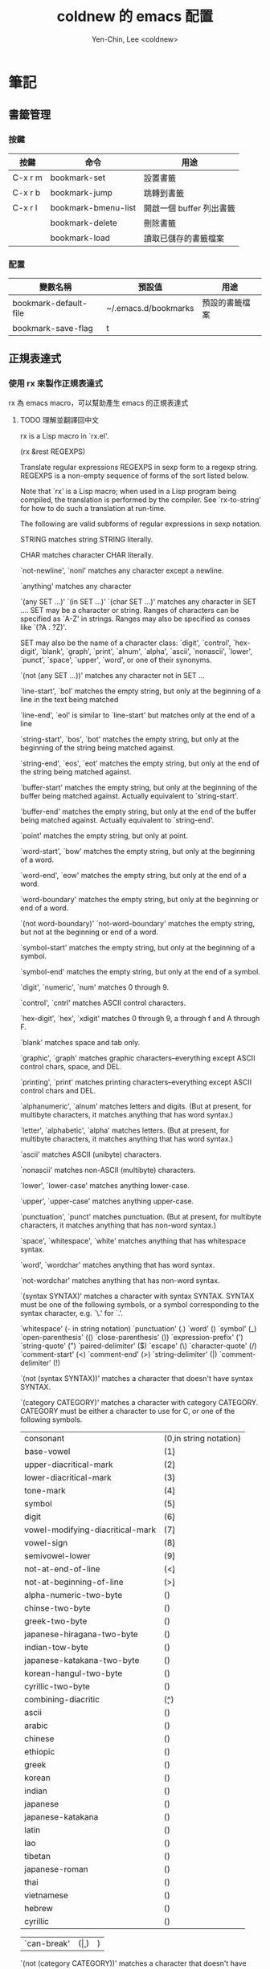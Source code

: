 #+TITLE: coldnew 的 emacs 配置
#+AUTHOR: Yen-Chin, Lee <coldnew>
#+email: coldnew.tw at gmail.com
#+STARTUP: overview indent align
#+PROPERTY: noweb tangle
#+OPTIONS: ^:nil

* 筆記
** 書籤管理
*** 按鍵
| 按鍵    | 命令                | 用途                     |
|---------+---------------------+--------------------------|
| C-x r m | bookmark-set        | 設置書籤                 |
| C-x r b | bookmark-jump       | 跳轉到書籤               |
| C-x r l | bookmark-bmenu-list | 開啟一個 buffer 列出書籤 |
|         | bookmark-delete     | 刪除書籤                 |
|         | bookmark-load       | 讀取已儲存的書籤檔案     |
*** 配置
| 變數名稱              | 預設值               | 用途           |
|-----------------------+----------------------+----------------|
| bookmark-default-file | ~/.emacs.d/bookmarks | 預設的書籤檔案 |
| bookmark-save-flag    | t                    |                |
** 正規表達式
*** 使用 rx 來製作正規表達式
rx 為 emacs macro，可以幫助產生 emacs 的正規表達式
**** TODO 理解並翻譯回中文
rx is a Lisp macro in `rx.el'.

(rx &rest REGEXPS)

Translate regular expressions REGEXPS in sexp form to a regexp string.
REGEXPS is a non-empty sequence of forms of the sort listed below.

Note that `rx' is a Lisp macro; when used in a Lisp program being
compiled, the translation is performed by the compiler.
See `rx-to-string' for how to do such a translation at run-time.

The following are valid subforms of regular expressions in sexp
notation.

STRING
matches string STRING literally.

CHAR
matches character CHAR literally.

`not-newline', `nonl'
matches any character except a newline.

`anything'
matches any character

`(any SET ...)'
`(in SET ...)'
`(char SET ...)'
matches any character in SET ....  SET may be a character or string.
Ranges of characters can be specified as `A-Z' in strings.
Ranges may also be specified as conses like `(?A . ?Z)'.

SET may also be the name of a character class: `digit',
`control', `hex-digit', `blank', `graph', `print', `alnum',
`alpha', `ascii', `nonascii', `lower', `punct', `space', `upper',
`word', or one of their synonyms.

`(not (any SET ...))'
matches any character not in SET ...

`line-start', `bol'
matches the empty string, but only at the beginning of a line
in the text being matched

`line-end', `eol'
is similar to `line-start' but matches only at the end of a line

`string-start', `bos', `bot'
matches the empty string, but only at the beginning of the
string being matched against.

`string-end', `eos', `eot'
matches the empty string, but only at the end of the
string being matched against.

`buffer-start'
matches the empty string, but only at the beginning of the
buffer being matched against.  Actually equivalent to `string-start'.

`buffer-end'
matches the empty string, but only at the end of the
buffer being matched against.  Actually equivalent to `string-end'.

`point'
matches the empty string, but only at point.

`word-start', `bow'
matches the empty string, but only at the beginning of a word.

`word-end', `eow'
matches the empty string, but only at the end of a word.

`word-boundary'
matches the empty string, but only at the beginning or end of a
word.

`(not word-boundary)'
`not-word-boundary'
matches the empty string, but not at the beginning or end of a
word.

`symbol-start'
matches the empty string, but only at the beginning of a symbol.

`symbol-end'
matches the empty string, but only at the end of a symbol.

`digit', `numeric', `num'
matches 0 through 9.

`control', `cntrl'
matches ASCII control characters.

`hex-digit', `hex', `xdigit'
matches 0 through 9, a through f and A through F.

`blank'
matches space and tab only.

`graphic', `graph'
matches graphic characters--everything except ASCII control chars,
space, and DEL.

`printing', `print'
matches printing characters--everything except ASCII control chars
and DEL.

`alphanumeric', `alnum'
matches letters and digits.  (But at present, for multibyte characters,
it matches anything that has word syntax.)

`letter', `alphabetic', `alpha'
matches letters.  (But at present, for multibyte characters,
it matches anything that has word syntax.)

`ascii'
matches ASCII (unibyte) characters.

`nonascii'
matches non-ASCII (multibyte) characters.

`lower', `lower-case'
matches anything lower-case.

`upper', `upper-case'
matches anything upper-case.

`punctuation', `punct'
matches punctuation.  (But at present, for multibyte characters,
it matches anything that has non-word syntax.)

`space', `whitespace', `white'
matches anything that has whitespace syntax.

`word', `wordchar'
matches anything that has word syntax.

`not-wordchar'
matches anything that has non-word syntax.

`(syntax SYNTAX)'
matches a character with syntax SYNTAX.  SYNTAX must be one
of the following symbols, or a symbol corresponding to the syntax
character, e.g. `\.' for `\s.'.

`whitespace'		(\s- in string notation)
`punctuation'		(\s.)
`word'			(\sw)
`symbol'			(\s_)
`open-parenthesis'		(\s()
`close-parenthesis'	(\s))
`expression-prefix'	(\s')
`string-quote'		(\s")
`paired-delimiter'		(\s$)
`escape'			(\s\)
`character-quote'		(\s/)
`comment-start'		(\s<)
`comment-end'		(\s>)
`string-delimiter'		(\s|)
`comment-delimiter'	(\s!)

`(not (syntax SYNTAX))'
matches a character that doesn't have syntax SYNTAX.

`(category CATEGORY)'
matches a character with category CATEGORY.  CATEGORY must be
either a character to use for C, or one of the following symbols.

| consonant                        | (\c0 in string notation) |
| base-vowel                       | (\c1)                    |
| upper-diacritical-mark           | (\c2)                    |
| lower-diacritical-mark           | (\c3)                    |
| tone-mark                        | (\c4)                    |
| symbol                           | (\c5)                    |
| digit                            | (\c6)                    |
| vowel-modifying-diacritical-mark | (\c7)                    |
| vowel-sign                       | (\c8)                    |
| semivowel-lower                  | (\c9)                    |
| not-at-end-of-line               | (\c<)                    |
| not-at-beginning-of-line         | (\c>)                    |
| alpha-numeric-two-byte           | (\cA)                    |
| chinse-two-byte                  | (\cC)                    |
| greek-two-byte                   | (\cG)                    |
| japanese-hiragana-two-byte       | (\cH)                    |
| indian-tow-byte                  | (\cI)                    |
| japanese-katakana-two-byte       | (\cK)                    |
| korean-hangul-two-byte           | (\cN)                    |
| cyrillic-two-byte                | (\cY)                    |
| combining-diacritic              | (\c^)                    |
| ascii                            | (\ca)                    |
| arabic                           | (\cb)                    |
| chinese                          | (\cc)                    |
| ethiopic                         | (\ce)                    |
| greek                            | (\cg)                    |
| korean                           | (\ch)                    |
| indian                           | (\ci)                    |
| japanese                         | (\cj)                    |
| japanese-katakana                | (\ck)                    |
| latin                            | (\cl)                    |
| lao                              | (\co)                    |
| tibetan                          | (\cq)                    |
| japanese-roman                   | (\cr)                    |
| thai                             | (\ct)                    |
| vietnamese                       | (\cv)                    |
| hebrew                           | (\cw)                    |
| cyrillic                         | (\cy)                    |

| `can-break' | (\c | ) | ) |

`(not (category CATEGORY))'
matches a character that doesn't have categor CATEGORY.

`(and SEXP1 SEXP2 ...)'
`(: SEXP1 SEXP2 ...)'
`(seq SEXP1 SEXP2 ...)'
`(sequence SEXP1 SEXP2 ...)'
matches what SEXP1 matches, followed by what EXP2 matches, etc.

`(submatch SEXP1 SEXP2 ...)'
`(group SEXP1 SEXP2 ...)'
like `and', but makes the match accessible with `match-end',
`match-beginning', and `match-string'.

`(submatch-n N SEXP1 SEXP2 ...)'
`(group-n N SEXP1 SEXP2 ...)'
like `group', but make it an explicitly-numbered group with
group number N.

`(or SEXP1 SEXP2 ...)'
`(| SEXP1 SEXP2 ...)'
matches anything that matches SEXP1 or SEXP2, etc.  If all
args are strings, use `regexp-opt' to optimize the resulting
regular expression.

`(minimal-match SEXP)'
produce a non-greedy regexp for SEXP.  Normally, regexps matching
zero or more occurrences of something are "greedy" in that they
match as much as they can, as long as the overall regexp can
still match.  A non-greedy regexp matches as little as possible.

`(maximal-match SEXP)'
produce a greedy regexp for SEXP.  This is the default.

Below, `SEXP ...' represents a sequence of regexp forms, treated as if
enclosed in `(and ...)'.

`(zero-or-more SEXP ...)'
`(0+ SEXP ...)'
matches zero or more occurrences of what SEXP ... matches.

`(* SEXP ...)'
like `zero-or-more', but always produces a greedy regexp, independent
of `rx-greedy-flag'.

`(*? SEXP ...)'
like `zero-or-more', but always produces a non-greedy regexp,
independent of `rx-greedy-flag'.

`(one-or-more SEXP ...)'
`(1+ SEXP ...)'
matches one or more occurrences of SEXP ...

`(+ SEXP ...)'
like `one-or-more', but always produces a greedy regexp.

`(+? SEXP ...)'
like `one-or-more', but always produces a non-greedy regexp.

`(zero-or-one SEXP ...)'
`(optional SEXP ...)'
`(opt SEXP ...)'
matches zero or one occurrences of A.

`(? SEXP ...)'
like `zero-or-one', but always produces a greedy regexp.

`(?? SEXP ...)'
like `zero-or-one', but always produces a non-greedy regexp.

`(repeat N SEXP)'
`(= N SEXP ...)'
matches N occurrences.

`(>= N SEXP ...)'
matches N or more occurrences.

`(repeat N M SEXP)'
`(** N M SEXP ...)'
matches N to M occurrences.

`(backref N)'
matches what was matched previously by submatch N.

`(eval FORM)'
evaluate FORM and insert result.  If result is a string,
`regexp-quote' it.

`(regexp REGEXP)'
include REGEXP in string notation in the result.

** TODO 未歸類的 emacs 筆記。
*** C-x r N 添加數字序號
(rectangle-number-lines START END START-AT &optional FORMAT)
*** C-M-W append-next-kill
Quite useful, actually.  Normally, if you kill a couple of lines,
move the cursor, and then kills some more lines, only the second
batch of lines will be yanked with C-y.
However, if you use append-next-kill before the second batch of
kills, they will be appended to the first batch.﻿

*** ede
http://epsilonvectorplusplus.wordpress.com/2012/04/27/a-functional-introduction-to-cedet-ede/

*** 矩型操作
emacs 以 C-x r 開頭的命令來進行矩形操作。先用 C-space 或者 C-@設一個 mark，移動光標到另一點，用以下命令進行列操作：

C-x r k 剪切一個矩形塊
C-x r y 粘貼一個矩形塊
C-x r o 插入一個矩形塊
C-x r c 清除一個矩形塊(使其變成空白)
C-x r t 在選定區域的所有列前插入樣的字符
*** cua
cua-mode 下可以用以下命令進行列操作：

直接輸入字符: 在每行前(或後)都插入這個字符
[M-a]: 將 rect 中的文字左對齊
[M-b]: 用空格(tabs 或者 spaces)替換所有 rect 中的字符
[M-c]: 去掉所有行左側的空格
[M-f]: 用單個字符替換所有 rect 中的字符(提示輸入一個字符)
[M-i]: 對每行中第一個找到的數字進行加 1 操作(自動把 0x 開頭的當作十六進制數字)
[M-k]: 剪切 rect
[M-l]: 把 rect 中的內容全部轉換為小寫
[M-m]: 拷貝 rect
[M-n]: 用一串自增的數字替換 rect 中的每一行(這個功能可以用來給每行編號)
[M-o]: rect 的內容右移，選中的 rect 用空格填充
[M-r]: 用字符串替換符滿足正則表達式的字符串
[M-R]: 上下反轉
[M-s]: 把 rect 中的每一行替換為一個字符串(提示輸入)
[M-t]: 把 rect 整個替換為一個字符串(提示輸入)
[M-u]: 把 rect 中的內容全部轉換為大寫
[M-|]: 對 rect 執行一個 shell 命令
*** 看 package 的註解
M-x finder-commentary
* 基礎設置                                                             :base:
這邊放置的是 *初始化* 的設定，為了避免設定衝突，部份 Macro 和 Function 會放置於此。
** 預先載入 cl 套件。
#+begin_src emacs-lisp
  (eval-when-compile (require 'cl))
#+end_src
** 使用者介面設定
關閉一些 emacs 預設的 UI 設定。
*** 不啟用 startup message
啟動 emacs 時會出現的 GNU/Emacs 畫面，這裡將他關閉
#+begin_src emacs-lisp
  (setq inhibit-startup-message t)
#+end_src
*** 清空 **scratch** buffer 的文字。
預設 **scratch** 裡面會有幾行文字，直接將他清空。
#+begin_src emacs-lisp
  (setq initial-scratch-message "")
#+end_src
*** 關閉蜂鳴器
使用 visible bell 代替電腦的蜂鳴器叫聲。
#+begin_src emacs-lisp
  (setq visible-bell t)
#+end_src
*** 關閉工具列
#+begin_src emacs-lisp
  (if (featurep 'tool-bar) (tool-bar-mode -1))
#+end_src
*** 關閉滾動條
關閉左側或右側的滾動條 (scrool-bar)
#+begin_src emacs-lisp
  (if (featurep 'scroll-bar) (scroll-bar-mode -1))
#+end_src
*** 關閉游標閃爍
#+begin_src emacs-lisp
  (blink-cursor-mode -1)
#+end_src
*** 關閉選單列
#+begin_src emacs-lisp
  (if (featurep 'menu-bar) (menu-bar-mode -1))
#+end_src
*** Time Stamp
#+begin_src emacs-lisp
  (setq time-stamp-active      t ) ; do enable time-stamps
  (setq time-stamp-line-limit 10 ) ; check first 10 buffer lines for Time-stamp:
  (setq time-stamp-format "%04y-%02m-%02d %02H:%02M:%02S (%u)") ; date format
#+end_src
*** 回答問題時，使用 *y* 和 *n* 代替 *yes/no* 。
預設要使用 *yse* 或是 *no* 來回答問題，這裡將他改成用 *y* 或 *n* 。
#+begin_src emacs-lisp
  (fset 'yes-or-no-p 'y-or-n-p)
#+end_src
*** TODO Misc

#+begin_src emacs-lisp
  ;; TODO: add comment
  (setq stack-trace-on-error t)
  (setq imenu-auto-scan t)
  ;;(setq redisplay-dont-pause t)

  ;; xrelated srtting
  (setq x-select-enable-clipboard t)
  (setq select-active-regions t)
  (setq x-gtk-use-system-tooltips nil)    ; disable gtk-tooltip

  (setq max-lisp-eval-depth '40000)
  (setq max-specpdl-size 5)  ; default is 1000, reduce the backtrace level
  (setq debug-on-error t)    ; now you should get a backtrace
#+end_src
#+begin_src emacs-lisp
  ;; nice scrolling
  (setq scroll-margin                   0 )
  (setq scroll-conservatively      100000 )
  (setq scroll-preserve-screen-position 1 )
  (setq scroll-up-aggressively       0.01 )
  (setq scroll-down-aggressively     0.01 )
#+end_src

** 變數設定                                                        :variable:
這邊加入了我自定義的變數以及其初始值。
*** 資料夾相關設定
這邊設定了各種類型資料夾的路徑。
**** emacs-dir
emacs 設定檔預設所在的資料夾
#+begin_src emacs-lisp
  (defconst emacs-dir "~/.emacs.d/"
    "The top-level emacs-configure directory.")
#+end_src

**** emacs-themes-dir
佈景主題的資料夾設定。
#+begin_src emacs-lisp
  (defconst emacs-themes-dir (concat emacs-dir "themes/")
    "directory to place emacs theme.")
#+end_src

**** emacs-lisp-dir
el-get 安裝套件的路徑。
#+begin_src emacs-lisp
  (defconst emacs-lisp-dir   (concat emacs-dir "lisp/")
    "directory to place lisp packages from internet.")
#+end_src

**** emacs-recipes-dir
el-get 的 recipes 路徑。
#+begin_src emacs-lisp
  (defconst emacs-recipes-dir (concat emacs-dir "recipes/")
    "directory to place local el-get recepies.")
#+end_src

**** emacs-elpa-dir
elpa 安裝套件的路徑。
#+begin_src emacs-lisp
  (defconst emacs-elpa-dir   (concat emacs-lisp-dir "elpa/")
    "directory to place ELPA lisp packages from internet.")
#+end_src

**** emacs-snippets-dir
yasnippet 使用的 snippet路徑
#+begin_src emacs-lisp
  (defconst emacs-snippets-dir (concat emacs-dir "snippets/")
    "directory to place yasnippet files.")
#+end_src
**** emacs-bin-dir
放置 binary 檔案的資料夾。
#+begin_src emacs-lisp
  (defconst emacs-bin-dir    (concat emacs-dir "bin/")
    "directory to place binary staff.")
#+end_src
**** emacs-cache-dir
放置 cache 等暫存檔案的資料夾。
#+begin_src emacs-lisp
  (defconst emacs-cache-dir  (concat emacs-dir "cache/")
    "cache file directory.")
#+end_src
**** emacs-backup-dir
備份文件的資料夾。
#+begin_src emacs-lisp
  (defconst emacs-backup-dir (concat emacs-dir "backup/")
    "directory to backup files.")
#+end_src

**** emacs-log-dir
放置紀錄的資料夾。
#+begin_src emacs-lisp
  (defconst emacs-log-dir (concat emacs-var-dir "log/")
    "log file directory.")
#+end_src

*** 檔案相關設定
這邊設定了各種檔案的路徑。
**** emacs-config-file
emacs 個人配置的檔案，也就是這個檔案。
#+begin_src emacs-lisp
  (defconst emacs-config-file (concat emacs-dir "config.org")
    "File to place emacs configs.")
#+end_src

**** emacs-custom-file
#+begin_src emacs-lisp
  (defconst emacs-custom-file (concat emacs-dir "custom.el")
    "store customize UI config.")
#+end_src

**** emacs-authinfo-file
#+begin_src emacs-lisp
  (defconst emacs-authinfo-file (concat emacs-dir ".authinfo.gpg")
    "file that save secret")
#+end_src

**** emacs-bookmark-file
#+begin_src emacs-lisp
  (defconst emacs-bookmark-file (concat emacs-cache-dir "bookmarks")
    "File to save bookmarks")
#+end_src
*** 作業系統測試
放置用於測試目前 emacs 執行在何種作業系統上的變數。
**** MacOsx
#+begin_src emacs-lisp
  (defvar mac-p     (eq system-type 'darwin)
    "Return nil if OS is not Mac.")
#+end_src
**** Linux
***** all
#+begin_src emacs-lisp
  (defvar linux-p   (and (eq system-type 'gnu/linux) (not (eq system-type 'drawin)))
    "Return nil if OS is not Linux.")
#+end_src
***** 32-bit
#+begin_src emacs-lisp
  (defvar linux-32bit-p (and (string-match (rx bos "x86-") system-configuration) linux-p)
  "Return nil if OS is not 32-bit linux.")
#+end_src
***** 64-bit
#+begin_src emacs-lisp
  (defvar linux-64bit-p (and (string-match (rx bos "x86_64") system-configuration) linux-p)
    "Return nil if OS is not 64-bit linux.")
#+end_src
**** Cygwin
#+begin_src emacs-lisp
  (defvar cygwin-p  (eq system-type 'cygwin)
    "Return nil if OS is not CygWin.")
#+end_src
**** Window$
#+begin_src emacs-lisp
  (defvar windows-p (eq system-type 'windows-nt)
    "Return nil if OS is not Windows.")
#+end_src

*** 螢幕解析度測試                                               :resolution:
放置測試螢幕解析度用的變數
**** 1280x800
#+begin_src emacs-lisp
  (defvar display-1280x800-p   (and (= (display-pixel-width) 1280)
                                    (= (display-pixel-height) 800))
    "Return nil if current display's resolution is not 1280x800")
#+end_src
**** 1280x1024
#+begin_src emacs-lisp
  (defvar display-1280x1024-p  (and (= (display-pixel-width) 1280)
                                    (= (display-pixel-height) 1024))
    "Return nil if current display's resolution is not 1280x1024")
#+end_src
**** 1920x1080
#+begin_src emacs-lisp
  (defvar display-1920x1080-p  (and (= (display-pixel-width) 1920)
                                    (= (display-pixel-height) 1080))
    "Return nil if current display's resolution is not 1920x1080")
#+end_src

*** TODO Shell
#+begin_src emacs-lisp
  (defvar emacs-default-shell "/bin/bash"
    "Default shell for cemacs.")
  (defvar emacs-popup-shell-window-height 30
    "Window hight of popup shell.")
  (defvar emacs-popup-shell-window-position "bottom"
    "Make popup shell window at buttom by default.")
#+end_src

*** TODO Path
#+begin_src emacs-lisp
  ;; TODO: make it work on every platform, now only has Linux support
  (setenv "PATH"
          (concat
           emacs-bin-dir ":"
           "~/.lein/bin" ":"
           (getenv "PATH")
           ))

  (setq exec-path (cons emacs-bin-dir exec-path))
#+end_src

*** TODO Remember to remove
#+begin_src emacs-lisp
  (defun change-mouse-to-left ()
    (interactive)
    (shell-command "xmodmap -e \"pointer = 3 2 1\""))

  (defun change-mouse-to-right ()
    (interactive)
    (shell-command "xmodmap -e \"pointer = 1 2 3\""))

  (defun swap-ctrl-caps ()
    "swap control and capslock"
    (shell-command "setxkbmap -option ctrl:swapcaps"))

  (defun make-caps-as-ctrl ()
    "make capslock as control-key"
    (shell-command "setxkbmap -option ctrl:nocaps"))

  ;; only disable capslock and make it as control
  (cond ((eq window-system 'x)
         ;; make caps lock a control key
         (make-caps-as-ctrl)
         (change-mouse-to-left)))
#+end_src

*** TODO User Testing
#+begin_src emacs-lisp
(defvar root-p (zerop (user-real-uid))
  "Return nil if user is not root user.")
#+end_src
*** TODO Face
#+begin_src emacs-lisp
  (defface mode-line-read-only-face
    '((t (:foreground "#C82829" :bold t)))
    "face for mode-name-string in modeline."
    :group 'mode-line)

  (defface mode-line-modified-face
    '((t (:inherit 'font-lock-function-name-face :bolt t)))
    "face for mode-name-string in modeline."
    :group'mode-line)

  (defface mode-line-mode-name-face
    '((t (:inherit font-lock-keyword-face)))
    "face for mode-name-string in modeline."
    :group 'mode-line)

  (defface mode-line-normal-state-face
    '((t (:inherit font-lock-function-name-face)))
    "face for emacs normal state"
    :group 'mode-line)

  (defface font-lock-escape-char-face
    '((((class color)) (:foreground "seagreen2")))
    "highlight c escapes char like vim"
    :group 'font-lock-faces)

  (defface mode-line-evil-state-string-N
    '((t (:inherit font-lock-function-name-face)))
    "face for vim-string in normal-map on mode-line."
    :group 'mode-line)

  (defface mode-line-evil-state-string-I
    '((t (:inherit font-lock-constant-face)))
    "face for vim-string in insert-map on mode-line."
    :group 'mode-line)

  (defface mode-line-evil-state-string-V
    '((t (:inherit font-lock-variable-name-face)))
    "face for vim-string in visual-map on mode-line."
    :group 'mode-line)

  (defface mode-line-evil-state-string-E
    '((t (:inherit font-lock-string-face)))
    "face for vim-string in emacs-map on mode-line."
    :group 'mode-line)
#+end_src

** Macros                                                            :macro:
*** reauire*
這個巨集用途和 require 類似，但是會忽略掉所有的錯誤。此外，如果 emacs 並沒有讀入這個 package
則會呼叫 el-get 來安裝這個 package。
**** TODO add require-result buffer
**** TODO add function to handle if el-get return error
#+begin_src emacs-lisp
  (defmacro require* (feature &optional file)
      "Try to require FEATURE, but don't signal an error if `reauire' fails.
    If this package does not exist, use el-get reinstall it."
      `(let* ((require-result (require ,feature ,file 'noerror)))
         ;; if package does not exist, reinstall it
         (if-not require-result (el-get-reinstall ,feature)
                 ;; TODO: add require-result buffer
                 )))
#+end_src
** Font-lock
這邊的 font-lock 設定主要是為了讓自己設定的 macro（require*) 具有和 require
一樣的顏色，僅添加於 emacs-lisp-mode 和 lisp-interaction-mode
#+begin_src emacs-lisp
  (font-lock-add-keywords 'emacs-lisp-mode
                          '(("(\\(require\*\\*\\)\\s[ \t']*\\(\\sw+\\)?"
                             (1 font-lock-keyword-face)
                             (2 font-lock-constant-face nil t))))

  (font-lock-add-keywords 'lisp-interaction-mode
                          '(("(\\(require\*\\*\\)\\s[ \t']*\\(\\sw+\\)?"
                             (1 font-lock-keyword-face)
                             (2 font-lock-constant-face nil t))))
#+end_src
** 設定 custom-file 到其他檔案
避免使用 *customize-UI* 時，會將設定寫入我的 init.el
#+begin_src emacs-lisp
  (setq custom-file emacs-custom-file)
#+end_src
** Daemon
當啟用 emacs 時，啟動 emacs-server，如果使用者是 root 或已啟用 server，則忽略。
#+begin_src emacs-lisp
  ;; Only start server mode if I'm not root
  (unless (string-equal "root" (getenv "USER"))
    (require 'server)
    (unless (server-running-p) (server-start)))
#+end_src
** 根據目前螢幕的解析度調整 emacs 視窗的大小。                  :resolution:
整個設定是使用 cond 來進行條件式的判斷，因此加入了 *設定起始位置* 和 *設定終止位置*
作為保護。
*** 設定起始位置
#+begin_src emacs-lisp
  (cond
#+end_src
*** 1920x1080
#+begin_src emacs-lisp
  (display-1920x1080-p
   (setq default-frame-alist
         (append (list
                  '(width  . 134)
                  '(height . 45)
                  '(top    . 90)
                  '(left   . 500))
                 default-frame-alist)))
#+end_src
*** 1280x1024
#+begin_src emacs-lisp
  (display-1280x1024-p
   (setq default-frame-alist
         (append (list
                  '(width  . 114)
                  '(height . 40)
                  '(top    . 90)
                  '(left   . 300))
                 default-frame-alist)))
#+end_src
*** 1280x800
#+begin_src emacs-lisp
  (display-1280x800-p
   (setq default-frame-alist
         (append (list
                  '(width  . 114)
                  '(height . 40)
                  '(top    . 90)
                  '(left   . 300))
                 default-frame-alist)))
#+end_src
*** 預設情況
#+begin_src emacs-lisp
  (t
   (setq default-frame-alist
         (append (list
                  '(width  . 100)
                  '(height . 40)
                  '(top    . 90)
                  '(left   . 100))
                 default-frame-alist)))
#+end_src
*** 設定終止位置
#+begin_src emacs-lisp
  )
#+end_src
* 語言與編碼                                                         :locale:
emacs 編碼設定，大部份都設定成 utf-8。
** 系統編碼。
#+begin_src emacs-lisp
  (prefer-coding-system 'utf-8 )
#+end_src
** 語言環境。
#+begin_src emacs-lisp
  (set-language-environment 'utf-8 )
#+end_src
** 文件保存時的編碼設置
#+begin_src emacs-lisp
  (set-buffer-file-coding-system 'utf-8 )
#+end_src
** 鍵盤編碼設定
#+begin_src emacs-lisp
  (set-keyboard-coding-system    'utf-8 )
#+end_src
** 設定終端機的編碼
#+begin_src emacs-lisp
  (set-terminal-coding-system    'utf-8 )
#+end_src
** 選擇區域內編碼
#+begin_src emacs-lisp
  (set-selection-coding-system   'utf-8 )
#+end_src
** 剪貼簿編碼設定
#+begin_src emacs-lisp
  (set-clipboard-coding-system   'utf-8 )
#+end_src
** 使用 utf-8 編碼顯示文件名
#+begin_src emacs-lisp
  (set-file-name-coding-system   'utf-8 )
#+end_src
** 設定時間顯示使用英文
#+begin_src emacs-lisp
  (setq system-time-locale "en_US" )
#+end_src
* 套件管理                                                          :package:
emacs 套件管理的設定。
** el-get
*** 設定 el-get-dir
我不喜歡 el-get 預設使用 el-get 目錄，這裡根據我的 emacs-lisp-dir 重新設定。
#+begin_src emacs-lisp
  (setq-default el-get-dir emacs-lisp-dir)
#+end_src
*** 如果 el-get 不存在的話，重新安裝 el-get
#+begin_src emacs-lisp
  (unless (require 'el-get nil t)
    (setq el-get-install-branch "master")
    (with-current-buffer
        (url-retrieve-synchronously
         "https://raw.github.com/dimitri/el-get/master/el-get-install.el")
      (end-of-buffer)
      (eval-print-last-sexp)))
#+end_src
*** 如果 elpa 的 recepies 不存在的話，自動建立他。
#+begin_src emacs-lisp
  (unless (file-exists-p el-get-recipe-path-elpa)
    (el-get-elpa-build-local-recipies))
#+end_src
*** 將我的 recipes 加入 el-get-recipe-path
#+begin_src emacs-lisp
  (add-to-list 'el-get-recipe-path emacs-recipes-dir)
#+end_src
*** Auto Mode Alist
\\.rcp$ 為 el-get 的 recipes 副檔名。
#+begin_src emacs-lisp
  (add-to-list 'auto-mode-alist '("\\.rcp$" . emacs-lisp-mode))
#+end_src
*** TODO Recipes 轉移所有的 recipe 至此
***** Header
#+begin_src emacs-lisp
  (setq el-get-sources '(
#+end_src
***** TODO powerline remember to remove
#+begin_src emacs-lisp
  (:name powerline
         :type github
         :pkgname "jonathanchu/emacs-powerline")
#+end_src
***** lusty-emacs
使用最新版本的 lusty-explorer
#+begin_src emacs-lisp
  (:name lusty-explorer
         :type github
         :pkgname sjbach/lusty-emacs
         :description "LustyExplorer is a fast and responsive way to manage files and buffers")
#+end_src
***** mixen
#+begin_src emacs-lisp
  (:name mixen
          :type github
          :pkgname coldnew/mixen
          :features mixen)
#+end_src
***** End of config
#+begin_src emacs-lisp
  ))
#+end_src
** ELPA                                                               :elpa:
*** 設定 elpa 安裝目錄到 emacs-elpa-dir
#+begin_src emacs-lisp
  (setq-default package-user-dir emacs-elpa-dir)
#+end_src
*** Depends
#+begin_src emacs-lisp
  (require 'package)
#+end_src
*** 設定 elpa 所使用的套件庫
#+begin_src emacs-lisp
  (setq package-archives
        '(("ELPA" . "http://tromey.com/elpa/")
          ("gnu" . "http://elpa.gnu.org/packages/")
          ("marmalade" . "http://marmalade-repo.org/packages/")
          ("melpa" . "http://melpa.milkbox.net/packages/")))
#+end_src

** 套件檢查
為了避免有套件因為 *意外* 而不見，對套件進行檢查，若不存在則進行重新安裝的動作。
*** emacs-package-list
此變數用於存放系統裏面必須安裝的 emacs 套件。
**** TODO 將資訊存入檔案
#+begin_src emacs-lisp
  (defvar emacs-packages-list nil
    "A list of packages to ensure are installed at launch.")
#+end_src
*** coldnew/packages-installed-p
檢查此套件是否有在 emacs-packages-list 裡面。
#+begin_src emacs-lisp
  (defun coldnew/packages-installed-p ()
    (loop for p in emacs-packages-list
          when (not (el-get-package-is-installed p)) do (return nil)
          finally (return t)))
#+end_src
*** coldnew/reinstall-missing-packages
當發現有套件存在 emacs-package-list 裡面，但是卻被 coldnew/packages-installed-p 回報為
此套件不存在時，重心安裝此套件。
**** TODO 完成此 function

* 巨集                                                                :macro:
** Clojure
*** comment
comment 只是用來註釋用，並不會解析裏面的東西。
#+begin_example
  (comment "I am comment.")
#+end_example

#+begin_src emacs-lisp
  (defmacro comment (&rest body)
    "Comment out one or more s-expressions."
    nil)
#+end_src
*** ->
#+begin_src emacs-lisp
  (defmacro -> (x &optional form &rest more)
    (cond ((not (null more))
           `(-> (-> ,x ,form) ,@more))
          ((not (null form))
           (if (sequencep form)
               `(,(first form) ,x ,@(rest form))
             (list form x)))
          (t x)))
#+end_src
*** ->>
#+begin_src emacs-lisp
  (defmacro ->> (x form &rest more)
    (cond ((not (null more)) `(->> (->> ,x ,form) ,@more))
          (t (if (sequencep form)
                 `(,(first form) ,@(rest form) ,x)
               (list form x)))))
#+end_src
*** -?>
#+begin_src emacs-lisp
  (defmacro -?> (x form &rest more)
    (cond ((not (null more)) `(-?> (-?> ,x ,form) ,@more))
          (t (if (sequencep form)
                 `(if (null ,x) nil
                    (,(first form) ,x ,@(rest form)))
               `(if (null ,x) nil
                  ,(list form x))))))
#+end_src
*** -?>>
#+begin_src emacs-lisp
  (defmacro -?>> (x form &rest more)
    (cond ((not (null more)) `(-?>> (-?>> ,x ,form) ,@more))
          (t (if (sequencep form)
                 `(if (null ,x) nil
                    (,(first form) ,@(rest form) ,x))
               `(if (null ,x) nil
                  ,(list form x))))))
#+end_src
*** if-not
#+begin_src emacs-lisp
  (defmacro if-not (test then &optional else)
    "Evaluates test. If logical false, evaluates and returns then expr,
    otherwise else expr, if supplied, else nil."
    `(if (not ,test) ,then ,else))
#+end_src

** Scheme
*** define
#+begin_src emacs-lisp
  (defmacro define (what &rest rest)
    "Scheme-like alias to defvar/defun"
    (if (consp what)
        `(defun  ,(car what) ,(cdr what) ,@rest)
      `(defvar ,what ,@rest)))
  ;; Syntaxes:
  ;;  (define varname opt-defaultvalue "opt-docscring"
  ;;  (define (fname arg1 arg2...) "opt-docstring" (interactive) (stmt1) ...)
#+end_src
** Other
*** defclosure
#+begin_example
  (defclosure counter (&optional increment)
    "Iseless and bizar counter"
    ((one 0)
     (two 1))
    (incf two (incf one (or increment two))))

(counter) => 2
(counter) => 5
#+end_example

#+begin_src emacs-lisp
  (defmacro defclosure (name arglist docstring bindings &rest body)
    "Define NAME as a closure.

          DOCSTRING is *not* optional.
          BINDINGS is an alist of lexical bindings.
          The definition is (lambda ARGLIST DOCSTRING BODY...)."
    (declare (indent defun))
    `(lexical-let (,@bindings)
       (defun ,name (,@arglist)
         ,docstring
         ,@body)))
#+end_src
* Depends

#+begin_src emacs-lisp
  (require* 'ascii)
  (require* 'ace-jump-mode)
  (require* 'expand-region)
  (require* 'unicad)
  (require* 'iedit)
  (require* 'rainbow-mode)
  (require* 'smarter-compile)
  (require* 'sr-speedbar)
  (require* 'tabbar)
  (require* 'sauron)
  (require* 'traverselisp)
  (require* 'helm)
  (require* 'space-chord)
  (require* 'smallurl)
  (require* 'switch-window)
  (require* 'pretty-lambdada)
  (require 'projectile)
  (projectile-mode)
  (require* 'htmlize)
#+end_src
parenface 可以將所有的圓括號上色。
#+begin_src emacs-lisp
  (require 'parenface)
  (set-face-foreground 'paren-face "green")
#+end_src

#+begin_src emacs-lisp
;;(require* 'smart-tab)
#+end_src
** Build-in
#+begin_src emacs-lisp
  (require 'misc)
  (require 'cc-mode)
#+end_src
* Advice                                                             :advice:
advice file
#+begin_src emacs-lisp
  (defadvice kill-emacs (around recompile-emacs-config activate)
    "Before exit emacs, kill config.el which is generate by config.org."
    (let ((file-name (expand-file-name (concat emacs-dir "config.el"))))
      (if (file-exists-p file-name)
          (delete-file file-name nil))
      ad-do-it))
#+end_src
* Function                                                         :function:
我所自定義或是我的 emacs config 需要用到的 function。
** List Processing
處理 List 所用的 function。
*** flatten a list
flatten a list 是一種方法，可以用來將巢狀的 list 變成單一個 list。
舉例來說，假如目前有這樣一個 list:

#+begin_example
(1 (2 3) (4 (5 6 (7))) 8 9)
#+end_example

則使用 flatten 這個 function 可以將上面的巢狀 list 變成:

#+begin_example
(1 2 3 4 5 6 7 8 9)
#+end_example

#+begin_src emacs-lisp
  (defun flatten (structure)
    "Flatten the nesting in an arbitrary list of values."
    (cond ((null structure) nil)
          ((atom structure) `(,structure))
          (t (mapcan #'flatten structure))))
#+end_src
*** List to string
將一個 list 變成字串回傳。
#+begin_src emacs-lisp
  (defun list-to-string (char-list)
    "RETURN: A new string containing the characters in char-list."
    (let ((result (make-string (length char-list) 0))
          (i 0))
      (dolist (char char-list)
        (aset result i char)
        (setq i (1+ i)))
      result))
#+end_src
** Search
搜尋相關的 function。
*** search-backward-to-char
向後搜尋一個字元。
#+begin_src emacs-lisp
  (defun search-backward-to-char (chr)
    "Search backwards to a character"
    (while (not (= (char-after) chr))
      (backward-char 1)))
#+end_src
*** search-forward-to-char
向前搜尋一個字元。
#+begin_src emacs-lisp
  (defun search-forward-to-char (chr)
    "Search forwards to a character"
    (while (not (= (char-before) chr))
      (forward-char 1)))
#+end_src
*** recursive-find-file
遞迴尋找檔案，若在當前目錄找不到此檔案，則去其父目錄進行尋找。
如果該檔案或是目錄不存在，則回傳 nil.
#+begin_src emacs-lisp
  (defun coldnew/recursive-find-file (file &optional directory)
    "Find the first FILE in DIRECTORY or it's parents.
  If file does not exist return nil."
    (let ((directory (or directory
                         (file-name-directory (buffer-file-name))
                         (pwd))))
      (if (file-exists-p (expand-file-name file directory))
          (expand-file-name file directory)
        (unless (string= "/" directory)
          (coldnew/recursive-find-file file (expand-file-name ".." directory))))))
#+end_src
** Testing
測試用的 function，和測試用的變數很像，但是他允許參數的輸入。
*** font-exist-p
測試這個字體在系統內是否存在。
#+begin_src emacs-lisp
  (defun font-exist-p (fontname)
    "test if this font is exist or not."
    (if (not (x-list-fonts fontname))
        nil t))
#+end_src
** File
*** filesize
#+begin_src emacs-lisp
  (defun file-size (filename)
    "Return the size in bytes of file named FILENAME, as in integer.
  Returns nil if no such file."
    (nth 7 (file-attributes filename)))
#+end_src
** Convert
進行轉換用的 function。
*** 將輸入的 buffer (DOS 格式)　轉換成 UNIX 格式。　
#+begin_src emacs-lisp
  (defun dos->unix (buf)
    "Convert buffer file from dos file to unix file."
    (let* (current-buf (current-buffer))
      (if (not (eq current-buf buf))
          (switch-to-buffer buf))
      (goto-char(point-min))
      (while (search-forward "\r" nil t) (replace-match ""))))
#+end_src
*** 將輸入的 buffer (UNIX 格式)　轉換成 DOS 格式。　
#+begin_src emacs-lisp
  (defun unix->dos (buf)
    "Convert buffer file from unix file to dos file."
    (let* (current-buf (current-buffer))
      (if (not (eq current-buf buf))
          (switch-to-buffer buf))
      (goto-char(point-min))
      (while (search-forward "\n" nil t) (replace-match "\r\n"))))
#+end_src
*** 將檔案變成字串，此 function 比較適用於該檔案只有一行（或少數幾行）的情況。
#+begin_src emacs-lisp
  (defun file->string (file)
    "Convert file to string in buffer with quote."
    (when (file-readable-p file)
      (with-temp-buffer
        (insert-file-contents file)
        (buffer-string))))
#+end_src
*** 十進位轉換成十六進位
#+begin_src emacs-lisp
  (defun dec->hex (decimal)
    "Convert decimal to hexdecimal number."
    (let ((hexstr))
      (if (stringp decimal)
          (setq decimal (string-to-number decimal 16)))
      (cond
       ;; Use #x as hex prefix (elisp, ....)
       ((or (eq major-mode 'emacs-lisp-mode)
            (eq major-mode 'lisp-interaction-mode)) (setq hexstr "#x"))
       ;; Use # as hex prefix (CSS, ....)
       ((eq major-mode 'css-mode) (setq hexstr "#"))
       ;; otherwise use 0x as hexprefix (C, Perl...)
       (t (setq hexstr "0x")))
      (format "%s%02X" hexstr decimal)))
#+end_src
*** 十六進位轉換成十進位
#+begin_src emacs-lisp
  (defun hex->dec (hex)
    "Convert hexdecimal number or string to digit-number."
    (let ((case-fold-search nil)
          (hex-regexp (rx (or
                           ;; elisp
                           (group bol "#x")
                           ;; C perl
                           (group bol "0x")
                           ;; CSS
                           (group bol "#")))))
      (if (not (stringp hex))
          (setq hex (symbol-name hex)))
      (string-to-number
       (replace-regexp-in-string hex-regexp "" hex)
       16)))
#+end_src
** Sort
*** quicksort
#+begin_src emacs-lisp
  (defun quicksort (lst)
    "Implement the quicksort algorithm."
    (if (null lst) nil
      (let* ((spl (car lst))
             (rst (cdr lst))
             (smalp (lambda (x)
                      (< x spl))))
        (append (quicksort (remove-if-not smalp rst))
                (list spl)
                (quicksort (remove-if smalp rst))))))
#+end_src
** Buffer
*** get-buffers-matching-mode
取得 major-mode 和要求符合的所有 buffer，假如我們希望可以列出所有為
emacs-lisp-mode 的 buffer，可以這樣做
#+begin_src emacs-lisp :tangle no
  (get-buffers-matching-mode 'emacs-lisp-mode)
#+end_src

#+begin_src emacs-lisp
  (defun get-buffers-matching-mode (mode)
    "Returns a list of buffers where their major-mode is equal to MODE"
    (let ((buffer-mode-matches '()))
      (dolist (buf (buffer-list))
        (with-current-buffer buf
          (if (eq mode major-mode)
              (add-to-list 'buffer-mode-matches buf))))
      buffer-mode-matches))
#+end_src
*** show-buffer-major-mode
顯示 buffer 目前所處於的 major-mode

#+begin_src emacs-lisp :tangle no
  (show-buffer-major-mode "*scratch*")
#+end_src

#+begin_src emacs-lisp
  (defun show-buffer-major-mode (buffer-or-string)
    "Returns the major mode associated with a buffer."
    (with-current-buffer buffer-or-string major-mode))
#+end_src
** System
和系統相關的 function。
*** get-ip-address
取得目前的 IP 位置，預設為 eth0。（此 function 不能用於 windows 上）
#+begin_src emacs-lisp
  (defun get-ip-address (&optional dev)
    "get the IP-address for device DEV (default: eth0)"
    (let ((dev (if dev dev "eth0")))
      (format-network-address (car (network-interface-info dev)) t)))
#+end_src
** Date
#+begin_src emacs-lisp
  (defun current-date-time ()
    "return current date in `%Y-%m-%d' format, ex:`2012-04-25'."
    (let ((system-time-locale "en_US")
          (format "%Y-%m-%d"))
      (format-time-string "%Y-%m-%d")))

  (defun day-of-week (year month day)
    "Returns the day of the week as an integer.
     Monday is 1."
    (nth 6 (decode-time (encode-time 0 0 0 day month year))))

  (defun day-of-week-in-string (year month day)
    "Return the day of the week as day name."
    (let* ((day-names '("Sunday" "Monday" "Tuesday" "Wednesday"
                        "Thursday" "Friday" "Saturday"))
           (day-index (nth 6 (decode-time (encode-time 0 0 0 day month year)))))
      (nth day-index day-names)))
#+end_src
** other
#+begin_src emacs-lisp
  (defun map-define-key (mode-map keylist fname)
    "Like define-key but the key arg is a list that should be mapped over.
     For example: (map-define-key '(a b c d) 'function-name)."
    (mapc (lambda (k) (define-key mode-map k fname))
          keylist))

  (defun emacs-process-p (pid)
    "If pid is the process ID of an emacs process, return t, else nil.
  Also returns nil if pid is nil."
    (when pid
      (let ((attributes (process-attributes pid)) (cmd))
        (dolist (attr attributes)
          (if (string= "comm" (car attr))
              (setq cmd (cdr attr))))
        (if (and cmd (or (string= "emacs" cmd) (string= "emacs.exe" cmd))) t))))

  ;;;; ---------------------------------------------------------------------------
  ;;;; Region
  ;;;; ---------------------------------------------------------------------------
  (defun select-region-to-before-match (match &optional dir)
    "Selects from point to the just before the first match of
  'match'.  The 'dir' controls direction, if nil or 'forwards then
  go forwards, if 'backwards go backwards."
    (let ((start (point))
          (end nil))

      (transient-mark-mode 1)    ;; Transient mark
      (push-mark)                ;; Mark the start, where point is now

      (if (or (null dir)
              (equalp 'forwards dir))

          ;; Move forwards to the next match then back off
          (progn
            (search-forward match)
            (backward-char))

        ;; Or search backwards and move forwards
        (progn
          (search-backward match)
          (forward-char)))

      ;; Store, then hilight
      (setq end (point))
      (exchange-point-and-mark)

      ;; And return, swap the start/end depending on direction we're going
      (if (or (null dir)
              (equalp 'forwards dir))
          (list start end)
        (list end start))))
#+end_src
* 字體                                                                 :font:
** 英文字體
#+begin_src emacs-lisp
  (defvar emacs-english-font "Monaco"
    "The font name of English.")
  (defvar emacs-english-font-size 11.5
    "Default English font size.")
#+end_src
** 中文字體
#+begin_src emacs-lisp
  (defvar emacs-cjk-font "Hiragino Sans GB W3"
    "The font name for CJK.")
  (defvar emacs-cjk-font-size 13.5
    "Default CJK font size.")
#+end_src
** 符號字體
*** TODO 不能使用，為什麼？
#+begin_src emacs-lisp
  (defvar emacs-symbol-font "Monaco"
    "The font name for Synbol.")
  (defvar emacs-symbol-font-size 16
    "Default Symbol font size.")
#+end_src
** 在圖形介面下使用我所設定的字體
#+begin_src emacs-lisp
  (cond ((eq window-system 'x)
         ;; Setting English Fonts
         (if (font-exist-p emacs-english-font)
             (set-frame-font (format "%s-%s" (eval emacs-english-font) (eval emacs-english-font-size))))

         ;; Setting Chinese Fonts
         (if (font-exist-p emacs-cjk-font)
             (set-fontset-font (frame-parameter nil 'font)
                               'han (format "%s-%s" (eval emacs-cjk-font) (eval emacs-cjk-font-size))))

         ;; Setting Symbol Fonts
         (if (font-exist-p emacs-symbol-font)
             (set-fontset-font (frame-parameter nil 'font)
                               'symbol (format "%s-%s" (eval emacs-symbol-font) (eval emacs-symbol-font-size))))
         ))
#+end_src
** 設定顯示字體時的格式
使用 *list-face-display* 可以看到所有的 face 顏色與字體。
#+begin_src emacs-lisp
  (setq list-faces-sample-text
        (concat
         "ABCDEFTHIJKLMNOPQRSTUVWXYZ abcdefghijklmnopqrstuvwxyz\n"
         "11223344556677889900       壹貳參肆伍陸柒捌玖零"
         ))
#+end_src
* 佈景主題                                                            :theme:
佈景主題的設置，包含我自訂的佈景主題以及路徑。
** 設定佈景主題的位置。
佈景主題的路徑設定在 emacs-themes-dir 裡面。
#+begin_src emacs-lisp
  (setq custom-theme-directory emacs-themes-dir)
#+end_src
** coldnew-night
我自己設計的暗色系佈景主題，會輸出成 ~/.emacs.d/themes/coldnew-night-theme.el

:PROPERTIES:
:comments: org
:tangle:   ~/.emacs.d/themes/coldnew-night-theme.el
:cache: yes
:padline: no
:END:

*** Header
#+begin_src emacs-lisp
  ;;; coldnew-night-theme.el --- Custom face theme for Emacs

  ;; Copyright (C) 2012 coldnew.

  ;; This file is free software: you can redistribute it and/or modify
  ;; it under the terms of the GNU General Public License as published by
  ;; the Free Software Foundation, either version 3 of the License, or
  ;; (at your option) any later version.

  ;; This file is distributed in the hope that it will be useful,
  ;; but WITHOUT ANY WARRANTY; without even the implied warranty of
  ;; MERCHANTABILITY or FITNESS FOR A PARTICULAR PURPOSE.  See the
  ;; GNU General Public License for more details.

  ;; You should have received a copy of the GNU General Public License
  ;; along with GNU Emacs.  If not, see <http://www.gnu.org/licenses/>.

  ;;; Code:
#+end_src

*** Init
#+begin_src emacs-lisp
  (deftheme coldnew-night
    "coldnew's dark theme.")

  (custom-theme-set-faces
   'coldnew-night
#+end_src
*** 背景與文字
設定 emacs 的背景和文字顏色
#+begin_src emacs-lisp
  '(default ((t (:background "#0B0B0E" :foreground "#DCDCDC"))))
#+end_src
*** 游標
設定 emacs 的游標顏色
#+begin_src emacs-lisp
  '(cursor ((t (:background "#C2C2C2" :foreground "#0B0B0E"))))
#+end_src
*** Region
#+begin_src emacs-lisp
  '(region ((t (:background "#444444" :foreground "#DCDCDC"))))
#+end_src
*** Mode Line
#+begin_src emacs-lisp
  '(mode-line ((t (:background "#0C0C0C" :foreground "#B1C3D4"
                               :box (:line-width 2 :color "#B184CB")))))
  '(mode-line-inactive ((t (:background "#343434" :foreground "#7B8793"
                                        :box (:line-width 2 :color "#565968")))))
  '(mode-line-buffer-id ((t (:foreground "#CDCDCD":bold t :italic t))))
#+end_src
*** fringe
#+begin_src emacs-lisp
  '(fringe ((t (:background "#2A2A2A"))))
#+end_src
*** Minibuffer
#+begin_src emacs-lisp
  '(minibuffer-prompt ((t (:foreground "#E52210" :bold t))))
#+end_src
*** Font-lock
#+begin_src emacs-lisp
  '(font-lock-builtin-face ((t (:foreground "#4BC98A"))))
  ;; Comment
  '(font-lock-comment-face ((t (:foreground "#5D9AE4" :italic t))))
  ;; Constant
  '(font-lock-constant-face ((t (:foreground "#E53F3F" :bold t))))
  ;; Function name
  '(font-lock-function-name-face ((t (:foreground "#AD7FA8" :italic t :bold t))))
  ;; Keyword
  '(font-lock-keyword-face ((t (:foreground "#FFC125"))))
  ;; String
  '(font-lock-string-face ((t (:foreground "#95E454" :italic t))))
  ;; Type
  '(font-lock-type-face ((t (:foreground "#CAE682"))))
  ;; Variable
  '(font-lock-variable-name-face ((t (:foreground "#4BC98A"))))
  ;; Warning
  '(font-lock-warning-face ((t (:foreground "#E91303" :bold t))))
  ;; Doc
  '(font-lock-doc-face ((t (:foreground "#40AAFA"))))

#+end_src
*** Auto-Complete
#+begin_src emacs-lisp
  '(ac-candidate-face ((t (:background "#424242" :foreground "white"))))
  '(ac-selection-face ((t (:background "#CAE682" :foreground "#0C0C0C"))))
#+end_src
*** org-mode
#+begin_src emacs-lisp
  '(org-date ((t (:foreground "#4D85FF" :bold t))))
  '(org-agenda-date ((t (:foreground "#8AC6F2"))))
  '(org-agenda-date-weekend ((t (:bold t :foreground "#E65C00" :weight bold))))
  '(org-hide ((t (:foreground "#0B0B0E"))))
  '(org-todo ((t (:foreground "#F43012" :bold t))))
  '(org-hide ((t (:foreground "#0B0B0E"))))
  '(org-done ((t (:foreground "#4BC98A" :bold t))))
  '(org-link   ((t (:inherit (link)))))
#+end_src
**** org-level
#+begin_src emacs-lisp
  '(org-level-1 ((t (:foreground "#8AC6F2" :bold t))))
  '(org-level-2 ((t (:foreground "#ee9a49"))))
  '(org-level-3 ((t (:foreground "#ff83fa"))))
  '(org-level-4 ((t (:foreground "#efe500"))))
  '(org-level-5 ((t (:foreground "#ff4040"))))
  '(org-level-6 ((t (:foreground "#afe04e"))))
  '(org-level-7 ((t (:foreground "#0A4C64"))))
#+end_src
*** lusty-explorer
#+begin_src emacs-lisp
  '(lusty-match-face ((t (:inherit font-lock-function-name-face))))
  '(lusty-directory-face ((t (:inherit font-lock-type-face))))
  '(lusty-file-face ((t (:inherit font-lock-string-face))))
#+end_src
*** woman
#+begin_src emacs-lisp
  '(woman-italic-face ((t (:slant italic :weight bold))))
  '(woman-unknown ((t (:foreground "#EA0000" :weight bold))))
  '(woman-addition ((t (:foreground "cadet blue"))))
  '(woman-bold ((t (:inherit bold :foreground "CadetBlue3"))))
#+end_src
*** rainbow-delimiters
#+begin_src emacs-lisp
  '(rainbow-delimiters-depth-1-face ((t (:foreground "green"))))
  ;; '(rainbow-delimiters-depth-2-face ((t (:foreground  "yellow"))))
  ;; '(rainbow-delimiters-depth-3-face ((t (:foreground  "blue"))))
  ;; '(rainbow-delimiters-depth-4-face ((t (:foreground "purple"))))
  ;; '(rainbow-delimiters-depth-5-face ((t (:foreground "orange"))))
  ;; '(rainbow-delimiters-depth-6-face ((t (:foreground  "magenta"))))
  ;; '(rainbow-delimiters-depth-7-face ((t (:foreground  "spring green"))))
  ;; '(rainbow-delimiters-depth-8-face ((t (:foreground  "coral"))))
  ;; '(rainbow-delimiters-depth-9-face ((t (:foreground  "dodger blue"))))
  ;; '(rainbow-delimiters-depth-10-face ((t (:foreground "violet red"))))
  ;; '(rainbow-delimiters-depth-11-face ((t (:foreground "DarkOrange1"))))
  ;; '(rainbow-delimiters-depth-12-face ((t (:foreground "chartreuse2"))))
#+end_src
*** Other
#+begin_src emacs-lisp
  ;; Link
  '(link ((t (:foreground "dodger blue" :underline t))))
  ;; '(link-visited ((t (:foreground "#8b008b" :underline t))))

   ;;;; Show Paren
  '(show-paren-match ((t (:background "#E65C00" :foreground "#CDCDCD" :bold t))))
  '(show-paren-mismatch ((t (:background "#0C0C0C" :foreground "#E91303" :bold t))))

   ;;;; isearch
  '(isearch ((t (:background "#F57900" :foreground "#7F6BFF"))))
  '(lazy-highlight ((t (:background "#E9B96E" :foreground "#7F6BFF"))))

   ;;;; Comint
  '(comint-highlight-prompt ((t (:foreground "#5D9AE4" :bold t))))

   ;;;; Hl-line
  '(hl-line ((t :background "#444444")))

   ;;;; selection
  '(secondary-selection ((t (:background "#CAE682" :foreground "#0c0c0c"))))

   ;;;; Diff
  '(diff-added ((t (:foreground "#95E454"))))
  '(diff-removed ((t (:foreground "#E52210"))))
  '(diff-header ((t (:background "#0B0B0E"))))
  '(diff-hunk-header ((t (:foreground "yellow"))))
  '(diff-function ((t :foreground "green")))
  '(diff-file-header ((t (:foreground "aquamarine1" :slant italic :weight bold))))
  '(diff-header ((t (:foreground "VioletRed1"))))
   ;;;;;;
  '(diff-index ((t (:foreground "yellow"))))
  '(diff-context ((t (:inherit font-lock-comment))))
  '(diff-refine-change ((t (:background "#0B0B0E" :foreground "#DCDCDC"))))

   ;;;; cua
  '(cua-rectangle ((t (:background "#444444" :foreground "#DCDCDC"))))

   ;;;; iBuffer
  '(ibuffer-deletion ((t (:foreground "#dfaf8f" :weight bold))))
  '(ibuffer-help-buffer ((t (:inherit font-lock-comment))))
  '(ibuffer-marked ((t (:foreground "#f0dfaf" :weight bold))))
  '(ibuffer-special-buffer ((t (:inherit font-lock-doc))))

   ;;;; iBuffer-git
  '(ibuffer-git-add-face ((t (:inherit (diff-added)))))
  '(ibuffer-git-del-face ((t (:inherit (diff-removed)))))

   ;;;; ECB
  '(ecb-default-highlight-face ((t (:background "#CAE682" :foreground "#0C0C0C" :bold t))))

   ;;;;
  ;; '(button ((t (:underline t))))
  ;; '(header-line ((t (:background "#e5e5e5" :foreground "#333333"))))
#+end_src
*** elscreen
#+begin_src emacs-lisp
  '(elscreen-tab-background-face ((t (:background "#272729" ))))
  '(elscreen-tab-control-face ((t (:foreground "white" :background "black" :weight extra-bold))))
  '(elscreen-tab-current-screen-face ((t (:background "#250628" :foreground "Gray90" :bold t))))
  '(elscreen-tab-other-screen-face ((t (:background "#1D1D1F" :foreground "Gray85" :bold t))))
#+end_src
*** End of File
#+begin_src emacs-lisp
  )

  (provide-theme 'coldnew-night)

  ;; Local Variables:
  ;; no-byte-compile: t
  ;; End:

  ;;; coldnew-night-theme.el  ends here
#+end_src

** 設定預設讀取的佈景主題。
#+begin_src emacs-lisp
  (load-theme 'coldnew-night t)
#+end_src
* Mode
** auto-complete
*** Depends
#+begin_src emacs-lisp
  (require 'auto-complete)
  (require 'auto-complete-config)
  (require* 'auto-complete-clang)
#+end_src
*** Config
**** 使用預設的設定。
#+begin_src emacs-lisp
  (ac-config-default)
#+end_src

**** 不使用 fuzzy-match
#+begin_src emacs-lisp
  (setq ac-use-fuzzy nil)
#+end_src
**** 當輸入 4 個字母以上時，啟用自動補全。
#+begin_src emacs-lisp
  (setq ac-auto-start 4)
#+end_src

#+begin_src emacs-lisp
  ;; Ignore case if completion target string doesn't include upper characters
  (setq ac-ignore-case 'smart)

  ;; Enable auto-complete quick help
  (setq ac-use-quick-help t)

  ;; After 0.01 sec, show help window
  (setq ac-quick-help-delay 0.5)

  ;; Enable ac-comphist
  (setq ac-use-comphist t)

  ;; Setting ac-comphist data
  (setq ac-comphist-file (concat emacs-cache-dir "auto-complete.dat"))

  ;; Show menu
  (setq ac-auto-show-menu t)

  ;; Enable ac-menu-map
  (setq ac-use-menu-map t)
#+end_src
*** Keybinding
auto-complete-mode 的按鍵設定。
#+begin_src emacs-lisp
  (define-key ac-menu-map (kbd "C-n") 'ac-next)
  (define-key ac-menu-map (kbd "C-p") 'ac-previous)
  (define-key ac-completing-map "\t" 'ac-complete)
  (define-key ac-complete-mode-map[tab] 'ac-expand)
#+end_src
** auto-indent
*** Depends
#+begin_src emacs-lisp
  (require* 'auto-indent-mode)
#+end_src
** android                                                         :android:
#+begin_src emacs-lisp
  (require* 'android-mode)
  ;; Set my android-emulator-path
  (setq android-mode-sdk-dir "/opt/android-sdk-update-manager/")
#+end_src
** elscreen                                                       :elscreen:
*** Depends
#+begin_src emacs-lisp
  (require* 'elscreen)
#+end_src
*** Config
**** 自動啟用 elscreen
#+begin_src emacs-lisp
  (elscreen-start)
#+end_src
**** 分頁上顯示 *控制* 圖示
#+begin_src emacs-lisp
  (setq elscreen-tab-display-control t)
#+end_src
**** 分頁上不顯示 *關閉* 圖示
#+begin_src emacs-lisp
  (setq elscreen-tab-display-kill-screen nil)
#+end_src
*** Advice
當目前只有一個 elscreen-tab 存在時，呼叫 *elscreen-next* 、 *elscreen-previous*
或是 *elscreen-toggle* 會自動建立另外一個 elscreen-tab。
#+begin_src emacs-lisp
  (defmacro elscreen-create-automatically (ad-do-it)
    (` (if (not (elscreen-one-screen-p))
           (, ad-do-it)
         (elscreen-create)
         (elscreen-notify-screen-modification 'force-immediately)
         (elscreen-message "New screen is automatically created"))))

  (defadvice elscreen-next (around elscreen-create-automatically activate)
    (elscreen-create-automatically ad-do-it))

  (defadvice elscreen-previous (around elscreen-create-automatically activate)
    (elscreen-create-automatically ad-do-it))

  (defadvice elscreen-toggle (around elscreen-create-automatically activate)
    (elscreen-create-automatically ad-do-it))
#+end_src
** eshell                                                           :eshell:
*** Depends
#+begin_src emacs-lisp
  (require 'eshell)
  (require 'em-dirs)
  (require 'em-hist)
  (require 'em-prompt)
  (require 'em-term)
  (require 'em-cmpl)
#+end_src
*** Config
**** Prompt
將 eshell 的 prompt 設定成和 bash 一樣，也就是　 username@system-name。
#+begin_src emacs-lisp
  (setq eshell-prompt-function
        '(lambda ()
           (concat
            user-login-name "@" system-name " "
            (if (search (directory-file-name (expand-file-name (getenv "HOME"))) (eshell/pwd))
                (replace-regexp-in-string (expand-file-name (getenv "HOME")) "~" (eshell/pwd))
              (eshell/pwd))
            (if (= (user-uid) 0) " # " " $ ")
            )))
#+end_src
#+begin_src emacs-lisp
  ;;; change history file path
  (setq eshell-last-dir-ring-file-name (concat emacs-cache-dir "eshell-lastdir"))
  (setq eshell-history-file-name (concat emacs-cache-dir "eshell-history"))

  ;; other setting
  (setq eshell-save-history-on-exit t)
  (setq eshell-ask-to-save-last-dir nil)
  (setq eshell-history-size 512)
  (setq eshell-hist-ignoredups t)
  (setq eshell-cmpl-cycle-completions nil)
  (setq eshell-scroll-to-bottom-on-output t)
  (setq eshell-show-maximum-output t)

  ;;;; ---------------------------------------------------------------------------
  ;;;; Hooks
  ;;;; ---------------------------------------------------------------------------

  ;;; Make eshell prompt more colorful
  (add-to-list 'eshell-output-filter-functions 'coldnew/colorfy-eshell-prompt)

  ;; my auto-complete for elisp
  (add-hook 'eshell-mode-hook 'auto-complete-mode)
  (add-hook 'eshell-mode-hook 'ac-eshell-mode-setup)

  ;; use helm to complete esehll
  (when (featurep 'helm)
    (add-hook 'eshell-mode-hook
              #'(lambda ()
                  (define-key eshell-mode-map
                    [remap pcomplete]
                    'helm-esh-pcomplete))))


  ;; define ac-source for eshell-pcomplete
  (ac-define-source eshell-pcomplete
    '((candidates . pcomplete-completions)
      (cache)
      (symbol . "f")))

  (defun ac-eshell-mode-setup ()
    "auto-complete settings for eshell-mode"
    (setq ac-sources
          '(
            ac-source-eshell-pcomplete
            ;; ac-source-symbols
            ;; ac-source-variables
            ;; ac-source-functions
            ;; ac-source-features
            ;; ac-source-filename
            ;; ac-source-files-in-current-dir
            ;; ac-source-words-in-same-mode-buffers
            )))
#+end_src
*** Command
#+begin_src emacs-lisp
  ;; find-file
  ;; (defun eshell/ef (file) (find-file file))
  (defun eshell/ef (&rest args) (eshell/emacs args))

  ;; ediff
  (defun eshell/ed (file1 file2) (ediff file1 file2))

  ;; clear
  (defun eshell/clear ()
    "Clears the shell buffer ala Unix's clear or DOS' cls"
    (interactive)
    ;; the shell prompts are read-only, so clear that for the duration
    (let ((inhibit-read-only t))
      ;; simply delete the region
      (delete-region (point-min) (point-max))))


  (defun eshell/info (subject)
    "Read the Info manual on SUBJECT."
    (let ((buf (current-buffer)))
      (Info-directory)
      (let ((node-exists (ignore-errors (Info-menu subject))))
        (if node-exists
            0
          ;; We want to switch back to *eshell* if the requested
          ;; Info manual doesn't exist.
          (switch-to-buffer buf)
          (eshell-print (format "There is no Info manual on %s.\n"
                                subject))
          1))))

  (defun eshell/emacs (&rest args)
    "Open a file in emacs. Some habits die hard."
    (if (null args)
        ;; If I just ran "emacs", I probably expect to be launching
        ;; Emacs, which is rather silly since I'm already in Emacs.
        ;; So just pretend to do what I ask.
        (bury-buffer)
      ;; We have to expand the file names or else naming a directory in an
      ;; argument causes later arguments to be looked for in that directory,
      ;; not the starting directory
      (mapc #'find-file (mapcar #'expand-file-name (eshell-flatten-list (reverse args))))))
#+end_src
*** Function
#+begin_src emacs-lisp
  (defun coldnew/colorfy-eshell-prompt ()
    (interactive)
    (let* ((mpoint)
           (user-string-regexp (concat "^" user-login-name "@" system-name)))
      (save-excursion
        (goto-char (point-min))
        (while (re-search-forward (concat user-string-regexp ".*[$#]") (point-max) t)
          (setq mpoint (point))
          (overlay-put (make-overlay (point-at-bol) mpoint) 'face '(:foreground "dodger blue")))
        (goto-char (point-min))
        (while (re-search-forward user-string-regexp (point-max) t)
          (setq mpoint (point))
          (overlay-put (make-overlay (point-at-bol) mpoint) 'face '(:foreground "green3"))
          ))))
#+end_src
** helm-mode                                                          :helm:
*** Depends
#+begin_src emacs-lisp
  (require* 'helm)
  (require 'helm-config)
  (require 'helm-projectile)
  (require 'helm-etags+)
  (require 'ctags-update)
#+end_src
*** TODO Config this
#+begin_src emacs-lisp
  ;; Use predefined configurations for `helm.el'
  (setq helm-config t)

  ;; Enable helm globally
  (helm-mode 1)

  ;; Enable dired binding
  (helm-dired-bindings 1)

  (ctags-update-minor-mode 1)
#+end_src
*** Function
#+begin_src emacs-lisp
  (defun helm-c-occur-get-line (s e)
    "rewrite `helm-c-occur-get-line' to make it color on line-number."
    (concat (propertize (format "%7d" (line-number-at-pos (1- s))) 'face '((:foreground "red")))
            (format ": %s" (buffer-substring s e))))
#+end_src
*** Commands
#+begin_src emacs-lisp
  (defun coldnew/helm-filelist ()
    "Preconfigured `anything' to open files/buffers/bookmarks instantly.
   This is a replacement for `anything-for-files'.
   See `anything-c-filelist-file-name' docstring for usage."
    (interactive)
    (helm-other-buffer
     '(
       helm-c-source-buffers-list
       helm-c-source-recentf
       helm-c-source-ffap-line
       helm-c-source-ffap-guesser
       helm-c-source-bookmarks
       helm-c-source-file-cache
        helm-c-source-projectile-files-list
       helm-c-source-files-in-current-dir
       helm-c-source-locate)
     "*coldnew/filelist*"))
  (defun coldnew/helm-occur ()
    "I don't like highlight when goto lines."
    (interactive)
    ;; FIXME: is there more elegent way to make temp face?
    (set (make-local-variable 'face-remapping-alist) '((helm-selection-line nil)))
    (helm-occur))

#+end_src

** lusty-explorer
*** Depends
#+begin_src emacs-lisp
  (require* 'lusty-explorer)
#+end_src
*** Keybinding
#+begin_src emacs-lisp
  (add-hook 'lusty-setup-hook
            '(lambda ()
               (define-key lusty-mode-map (kbd "RET") 'lusty-select-current-name)
               ))
#+end_src
*** Command
#+begin_src emacs-lisp
  (defun lusty-sudo-explorer ()
    "Launch the file/directory mode of LustyExplorer."
    (interactive)
    (let ((lusty--active-mode :file-explorer)
          (lusty-prompt "sudo: >>"))
      (lusty--define-mode-map)
      (let* ((lusty--ignored-extensions-regex
              (concat "\\(?:" (regexp-opt completion-ignored-extensions) "\\)$"))
             (minibuffer-local-filename-completion-map lusty-mode-map)
             (file
              ;; read-file-name is silly in that if the result is equal to the
              ;; dir argument, it gets converted to the default-filename
              ;; argument. Set it explicitly to "" so if lusty-launch-dired is
              ;; called in the directory we start at, the result is that directory
              ;; instead of the name of the current buffer.
              (lusty--run 'read-file-name default-directory "")))
        (when file
          (switch-to-buffer
           (find-file-noselect (concat "/sudo:root@localhost:"
                                       (expand-file-name file))))))))
#+end_src
*** Make lusty-explorer use it's own completion, not helm-completion
#+begin_src emacs-lisp
    (when (featurep 'helm)
      (add-to-list 'helm-completing-read-handlers-alist '(lusty-sudo-explorer . nil))
      (add-to-list 'helm-completing-read-handlers-alist '(lusty-file-explorer . nil))
      (add-to-list 'helm-completing-read-handlers-alist '(lusty-buffer-explorer . nil))
  )
#+end_src

** org-mode                                                            :org:
*** 載入相關套件
#+begin_src emacs-lisp
  (require 'org-install)
  (require 'org-table)
  (require 'ob-ditaa)
  (require 'org-latex)
#+end_src

google-weather 是提供　 emacs 連接 google-weathre 的 API，
在 org 檔案裏面加入，則可以在 agenda view 裏面看到天氣
#+begin_example
  * Weather
  %%(org-google-weather "New York")
#+end_example

#+begin_src emacs-lisp
  (require* 'google-weather)
  (require 'org-google-weather)
#+end_src
*** 設定 org-mode 檔案的副檔名與對應的模式
#+begin_src emacs-lisp
  (add-to-list 'auto-mode-alist '("\\.txt$" . org-mode))
  (add-to-list 'auto-mode-alist '("\\.org$" . org-mode))
  (add-to-list 'auto-mode-alist '("\\.org_archive$" . org-mode))
#+end_src
*** Config
#+begin_src emacs-lisp
  (setq org-directory "~/Dropbox/Org/")
  ;; do not show leading stars
  (setq org-hide-leading-stars t)
  ;; do not fold every content
  (setq org-startup-folded nil)
  ;; indent all at startup
  (setq org-startup-indented t)
  (setq org-src-window-setup 'current-window)
  (setq org-agenda-files (list "~/Dropbox/Org/"))
  (setq org-log-done t)
  (setq org-pretty-entities t)
  (setq org-use-speed-commands t)

  (setq org-tag-alist '(
                        (:startgroup . nil) ("Business" . ?b) ("School" . ?s) ("Weintek" . ?w) ("Personal" . ?p) (:endgroup . nil)
                        ))

#+end_src
*** 直接在程式碼欄位上為程式碼上色
#+begin_src emacs-lisp
  (setq org-src-fontify-natively t)
#+end_src
*** 讓 org-mode與cua-mode相容
#+begin_src emacs-lisp
  (setq org-CUA-compatible t)
#+end_src
*** 增加模版
#+begin_src emacs-lisp
  (add-to-list 'org-structure-template-alist
               '("E" "#+begin_src emacs-lisp\n?\n#+end_src"))
  (add-to-list 'org-structure-template-alist
               '("S" "#+begin_src sh\n?\n#+end_src"))
#+end_src

*** Capture
#+begin_src emacs-lisp
  (setq org-default-notes-file (concat org-directory "TODO.org"))
  (setq org-capture-templates '(("t" "TODO" entry (file+headline "" "Tasks")
                                 "* TODO %?\n %i\n %a")
                                ("f" "FIXME" entry (file+headline "" "Tasks")
                                 "* FIXME %?\n %i\n %a")
                                ("w" "Weintek" entry (file+headline "" "Weintek")
                                 "* TODO %?\n %i\n %a")
                                ))

#+end_src

**** Keybinding
#+begin_src emacs-lisp
  (add-hook 'org-capture-mode-hook
            '(lambda ()
               (define-key coldnew/command-mode-map "c" 'org-capture-finalize)
               ))

#+end_src
*** Agenda
設定 Agenda 顯示在目前的 window 上。
#+begin_src emacs-lisp
  (setq org-agenda-window-setup 'current-window)
#+end_src
**** Hooks
啟用 hl-line
#+begin_src emacs-lisp
  (add-hook 'org-agenda-mode-hook 'hl-line-mode)
#+end_src
**** Keybinding
#+begin_src emacs-lisp
  (add-hook 'org-agenda-mode-hook
            '(lambda ()
               (local-set-key (kbd "C-g") 'org-agenda-exit)))
#+end_src
*** Crypt                                                           :crypt:
用於加密 org-mode 裡面具有 :encrypt: 這個 TAG 的區塊。
注意到這需啟用 [[*Easy%20PG][Easy PG]] 才能夠使用。
**** Depends
#+begin_src emacs-lisp
  (require 'org-crypt)
#+end_src
**** 設定要加密的 tag 標籤為 *encrypt*
#+begin_src emacs-lisp
  (setq org-crypt-tag-matcher "encrypt")
#+end_src
**** Add a hook to automatically encrypt entries before a file is saved to disk.
#+begin_src emacs-lisp
  (org-crypt-use-before-save-magic)
#+end_src
**** 避免 encrypt 這個 tag 被子項目繼承
#+begin_src emacs-lisp
  (setq org-tags-exclude-from-inheritance (quote ("encrypt")))
#+end_src
**** 設定 org-crypt-disable-auto-save 成 'encrypt 模式。
此模式並不會停用 auto-save-mode，反之，當自動儲存時，解密過的區域將會加密回去。
#+begin_src emacs-lisp
  (setq org-crypt-disable-auto-save 'encrypt)
#+end_src
*** Keybinding
**** org-mode
設定自定義的按鍵。
#+begin_src emacs-lisp
  (add-hook 'org-mode-hook
            '(lambda ()
               (define-key org-mode-map (kbd "C-c C-p") 'org-backward-same-level)
               (define-key org-mode-map (kbd "C-c C-n") 'org-forward-same-level)
               (define-key org-mode-map (kbd "C-c C-b") 'coldnew/org-up-parent)
               (define-key org-mode-map (kbd "C-c C-f") 'coldnew/org-down-children)
               (define-key coldnew/command-mode-map "c" 'org-edit-special)
               ))

(add-hook 'org-mode-hook
          '(lambda ()
             (define-key org-mode-map (kbd "C-\'") nil)
             (define-key org-mode-map (kbd "C-,") nil)
             (define-key org-mode-map (kbd "C-c C-e") nil)
             ))
#+end_src


#+begin_src emacs-lisp
  (add-hook 'org-mode-hook
            '(lambda ()
               (define-key org-mode-map (kbd "C-c b") 'org-metaleft)
               (define-key org-mode-map (kbd "C-c f") 'org-metaright)
               (define-key org-mode-map (kbd "C-c p") 'org-metaup)
               (define-key org-mode-map (kbd "C-c n") 'org-metadown)))
#+end_src
**** org-src-mode
#+begin_src emacs-lisp
  (add-hook 'org-src-mode-hook
            '(lambda ()
               ;;(local-set-key (kbd "C-c C-c") 'org-edit-src-exit)
               (define-key coldnew/command-mode-map "c" 'org-edit-src-exit)
               ))
#+end_src
*** Hooks
**** TODO Disable linum
#+begin_src emacs-lisp
;;  (add-to-list 'org-mode-hook '(lambda () (linum-mode -1)))
#+end_src
*** Conflict Fix
some packages conflict with org-mode
**** yasnippet
#+begin_src emacs-lisp
  (when (featurep 'yasnippet)
    (add-hook 'org-mode-hook
              (lambda ()
                (org-set-local 'yas/trigger-key[tab])
                (define-key yas/keymap[tab] 'yas/next-field-group))))
#+end_src

**** windmove
#+begin_src emacs-lisp
  ;; Make windmove work in org-mode:
  (add-hook 'org-shiftup-final-hook 'windmove-up)
  (add-hook 'org-shiftleft-final-hook 'windmove-left)
  (add-hook 'org-shiftdown-final-hook 'windmove-down)
  (add-hook 'org-shiftright-final-hook 'windmove-right)
#+end_src
*** Commands
**** org-archive-done-tasks
將標記為 *DONE* 的結點收錄到 archive 裡。
#+begin_src emacs-lisp
  (defun org-archive-done-tasks ()
    "Make all DONE subtree to archive."
    (interactive)
    (org-map-entries 'org-archive-subtree "/DONE" 'file))
#+end_src
**** coldnew/org-up-parent
跑到目前節點的父節點，並收起目前的結點。
#+begin_src emacs-lisp
  (defun coldnew/org-up-parent ()
    "Move to the parent of current point. If current is the parent heading,
            move to the previous parent heading."
    (interactive)
    (if (not (org-on-heading-p))
        (outline-back-to-heading)
      (let* ((level (funcall outline-level))
             (point-to-move-to
              (save-excursion
                (outline-previous-visible-heading 1)
                (while (>= (funcall outline-level) level)
                  (outline-previous-visible-heading 1))
                (point))))
        (if point-to-move-to
            (goto-char point-to-move-to))))
    (org-cycle))
#+end_src
**** coldnew/org-down-children
跑到目前節點的子節點，並展開子節點。
#+begin_src emacs-lisp
  (defun coldnew/org-down-children ()
    "Move to children of current heading. If current heading only has subtree,
          expand the subtree."
    (interactive)
    (outline-back-to-heading)
    (show-children)
    (let* ((level (funcall outline-level))
           (point-to-move-to
            (save-excursion
              (outline-next-visible-heading 1)
              (if (<= (funcall outline-level) level)
                  nil
                        (point)))))
              (if point-to-move-to
                  (goto-char point-to-move-to)
                (show-subtree))))
#+end_src
*** COMMENT remember the milk ?
:PROPERTIES:
:tangle: no
:END:
#+begin_src emacs-lisp
  (require org-feed)
  (setq org-feed-alist
        '(("Remember The Milk"
           "https://www.rememberthemilk.com/rss/jonnay/"
           "~/org/GTD.org"
           "Remember The Milk"
           :template "* TODO %title\n  %a\n "
           )))

  ;;* rtm feed timer
  (run-at-time 3600 3600 'org-feed-update-all)
#+end_src
*** presentation
#+begin_src emacs-lisp
    ;; allow for export=>beamer by placing

  ;; #+LaTeX_CLASS: beamer in org files
  (unless (boundp 'org-export-latex-classes)
      (setq org-export-latex-classes nil))
    (add-to-list 'org-export-latex-classes
                 ;; beamer class, for presentations
                 '("beamer"
                   "\\documentclass[11pt]{beamer}\n
          \\mode<{{{beamermode}}}>\n
          \\usetheme{{{{beamertheme}}}}\n
          \\usecolortheme{{{{beamercolortheme}}}}\n
          \\beamertemplateballitem\n
          \\setbeameroption{show notes}
          \\usepackage[utf8]{inputenc}\n
          \\usepackage[T1]{fontenc}\n
          \\usepackage{hyperref}\n
          \\usepackage{color}\n
          \\usepackage{listings}\n
          \\usepackage{xeCJK}\n
          \\setCJKmainfont{LiHei Pro}\n
          \\XeTeXlinebreaklocale \"zh\"\n
          \\XeTeXlinebreakskip = 0pt plus 1pt
          \\lstset{numbers=none,language=[ISO]C++,tabsize=4,
      frame=single,
      basicstyle=\\small,
      showspaces=false,showstringspaces=false,
      showtabs=false,
      keywordstyle=\\color{blue}\\bfseries,
      commentstyle=\\color{red},
      }\n
          \\usepackage{verbatim}\n
          \\institute{{{{beamerinstitute}}}}\n
           \\subject{{{{beamersubject}}}}\n"

                   ("\\section{%s}" . "\\section*{%s}")

                   ("\\begin{frame}[fragile]\\frametitle{%s}"
                    "\\end{frame}"
                    "\\begin{frame}[fragile]\\frametitle{%s}"
                    "\\end{frame}")))

    ;; letter class, for formal letters

    (add-to-list 'org-export-latex-classes

                 '("letter"
                   "\\documentclass[11pt]{letter}\n
          \\usepackage[utf8]{inputenc}\n
          \\usepackage[T1]{fontenc}\n
          \\usepackage{color}"

                   ("\\section{%s}" . "\\section*{%s}")
                   ("\\subsection{%s}" . "\\subsection*{%s}")
                   ("\\subsubsection{%s}" . "\\subsubsection*{%s}")
                   ("\\paragraph{%s}" . "\\paragraph*{%s}")
                   ("\\subparagraph{%s}" . "\\subparagraph*{%s}")))
#+end_src
*** Babel 支援的語言
#+begin_src emacs-lisp
  (org-babel-do-load-languages
   'org-babel-load-languages
   '((emacs-lisp . t)
     (C . t)
     (ditaa . t)
     (dot . t)
     (js . t)
     (latex . t)
     (perl . t)
     (python . t)
     (ruby . t)
     (sh . t)
     ))
#+end_src
*** 輸出成 PDF 檔案設定
**** 使用 Listings 將程式碼加上色彩
#+begin_src emacs-lisp
  (setq org-export-latex-listings t)
#+end_src
**** Listings 顏色配置
***** 配置開始
#+begin_src emacs-lisp
  (setq org-export-latex-listings-options
        '(
#+end_src
***** 程式碼字體（前景色）
#+begin_src emacs-lisp
  ("basicstyle" "\\color{foreground}\\small\\mono")
#+end_src
***** 程式碼外框（背景色）
#+begin_src emacs-lisp
  ("backgroundcolor" "\\color{background}")
#+end_src
***** TODO 關鍵字
#+begin_src emacs-lisp
  ("keywordstyle" "\\color{function}\\bfseries\\small\\mono")
#+end_src
***** 註解
#+begin_src emacs-lisp
  ("commentstyle" "\\color{comment}\\small\\itshape")
#+end_src
***** TODO 文檔
#+begin_src emacs-lisp
  ("identifierstyle" "\\color{doc}\\small\\mono")
#+end_src
***** 行號
在左邊顯示行號
#+begin_src emacs-lisp
  ("numbers" "left")
#+end_src
色彩設置
#+begin_src emacs-lisp
  ("numberstyle" "\\color{preprocess}")
#+end_src
初始數值
#+begin_src emacs-lisp
  ("stepnumber" "1")
#+end_src
***** 自動斷行
#+begin_src emacs-lisp
  ("breaklines" "true")
#+end_src
***** 外框設置
外框設置成單一條線
#+begin_src emacs-lisp
  ("frame" "single")
#+end_src
轉角處設置成圓角
#+begin_src emacs-lisp
  ("frameround" "tttt")
#+end_src
#+begin_src emacs-lisp
  ("framesep" "0pt")
#+end_src
#+begin_src emacs-lisp
  ("framerule" "8pt")
#+end_src
***** 配置結束
#+begin_src emacs-lisp
          ))
#+end_src
**** 使用 xelatex 產生 PDF 檔案
當系統有安裝 latexmk 時，使用 latexmk 呼叫 xelatex 進行編譯，
反之則直接呼叫 xelatex 進行二次編譯。
#+begin_src emacs-lisp
  (setq org-latex-to-pdf-process
        (if (executable-find "latexmk")
            '("latexmk -pdflatex=xelatex -pdf -silent '$latex = q/latex --shell-escape  %O %S/' -f  %f")
          '("xelatex -interaction nonstopmode --shell-escape %f"
            "xelatex -interaction nonstopmode --shell-escape %f")))
#+end_src
**** 一般文章所使用的 latex 配置
#+begin_src emacs-lisp
  (add-to-list 'org-export-latex-classes
               '("coldnew-article"
                 "\\documentclass[12pt,a4paper]{article}
                  \\usepackage[T1]{fontenc}
                  \\usepackage{fontspec}
                  \\usepackage{xeCJK}
                  \\setCJKmainfont{Hiragino Sans GB W3}
                  \\XeTeXlinebreaklocale \"zh\"
                  \\XeTeXlinebreakskip = 0pt plus 1pt
                  \\usepackage{graphicx}
                  \\usepackage{tikz}
                  \\usepackage[bookmarks=true,colorlinks,linkcolor=black]{hyperref}
                  \\defaultfontfeatures{Mapping=tex-text}
                  \\setmonofont[Scale=0.8]{DejaVu Sans Mono}
                  \\usepackage{geometry}
                  \\geometry{a4paper, textwidth=6.5in, textheight=8in,
                              marginparsep=10pt, marginparwidth=.6in}
                  \\pagestyle{plain}
                  \\linespread{1.5}
                  \\title{}
                        [NO-DEFAULT-PACKAGES]
                        [NO-PACKAGES]"
                 ("\\section{%s}" . "\\section*{%s}")
                 ("\\subsection{%s}" . "\\subsection*{%s}")
                 ("\\subsubsection{%s}" . "\\subsubsection*{%s}")
                 ("\\paragraph{%s}" . "\\paragraph*{%s}")
                 ("\\subparagraph{%s}" . "\\subparagraph*{%s}")
                 ))

#+end_src
**** 投影片所使用的 latex 配置
#+begin_src emacs-lisp
  (add-to-list 'org-export-latex-classes
               ;; beamer class, for presentations
               '("beamer"
                 "\\documentclass[11pt]{beamer}
                  \\mode<{{{beamermode}}}>
                  \\usetheme{{{{beamertheme}}}}
                  \\usecolortheme{{{{beamercolortheme}}}}
                  \\beamertemplateballitem
                  \\setbeameroption{show notes}
                  \\usepackage[utf8]{inputenc}
                  \\usepackage[T1]{fontenc}
                  \\usepackage{xeCJK}
                  \\setCJKmainfont{Hiragino Sans GB W3}
                  \\XeTeXlinebreaklocale \"zh\"
                  \\XeTeXlinebreakskip = 0pt plus 1pt
                  \\setmainfont{Monaco}
                  \\usepackage{hyperref}
                  \\usepackage{color}
                  \\usepackage{listings}
                  \\lstset{numbers=none,language=[ISO]C++,tabsize=2,
                           frame=single,
                   basicstyle=\\small\\ttfamily,
                           showspaces=false,
                           showstringspaces=false,
                           showtabs=false,
                           keywordstyle=\\color{blue}\\bfseries,
                           commentstyle=\\color{red},
                           }
                  \\usepackage{verbatim}
                  \\institute{{{{beamerinstitute}}}}
                  \\subject{{{{beamersubject}}}}"

                 ("\\section{%s}" . "\\section*{%s}")

                 ("\\begin{frame}[fragile]\\frametitle{%s}"
                  "\\end{frame}"
                  "\\begin{frame}[fragile]\\frametitle{%s}"
                  "\\end{frame}")))
#+end_src


#+begin_src emacs-lisp
  (add-to-list 'org-export-latex-classes
               ;; beamer class, for presentations
               '("beamer-minted"
                 "\\documentclass[11pt]{beamer}
                  \\mode<{{{beamermode}}}>
                  \\usetheme{{{{beamertheme}}}}
                  \\usecolortheme{{{{beamercolortheme}}}}
                  \\beamertemplateballitem
                  \\setbeameroption{show notes}
                  \\usepackage[utf8]{inputenc}
                  \\usepackage[T1]{fontenc}
                  \\usepackage{xeCJK}
                  \\setCJKmainfont{Hiragino Sans GB W3}
                  \\XeTeXlinebreaklocale \"zh\"
                  \\XeTeXlinebreakskip = 0pt plus 1pt
                  \\setmainfont{Monaco}
                  \\usepackage{hyperref}
                  \\usepackage{color}
                  \\usepackage{verbatim}
                  \\institute{{{{beamerinstitute}}}}
                  \\subject{{{{beamersubject}}}}"

                 ("\\section{%s}" . "\\section*{%s}")

                 ("\\begin{frame}[fragile]\\frametitle{%s}"
                  "\\end{frame}"
                  "\\begin{frame}[fragile]\\frametitle{%s}"
                  "\\end{frame}")))
#+end_src
**** TODO 投影片所使用的 html5 配置
** smex                                                               :smex:
*** Depends
#+begin_src emacs-lisp
  (require* 'smex)
#+end_src
*** Init
啟動 smex
#+begin_src emacs-lisp
  (smex-initialize)
#+end_src
*** Config
#+begin_src emacs-lisp
  (setq smex-save-file (concat emacs-cache-dir "smex.dat"))
#+end_src
** womon                                                             :woman:
*** Depends
#+begin_src emacs-lisp
  (require 'woman)
#+end_src
*** Configs
#+begin_src emacs-lisp
  (setq woman-cache-filename (concat emacs-cache-dir "woman.cache"))
  (setq woman-use-topic-at-point nil)
  ;; Colorful fonts
  (setq woman-fontify t)
  (setq woman-fill-column 100)
#+end_src

** info                                                               :info:
*** Depends
#+begin_src emacs-lisp
  (require 'info)
#+end_src
** minibuffer
*** Keybinding
#+begin_src emacs-lisp
  (define-key minibuffer-local-map (kbd "M-l") 'backward-kill-word)
  (define-key minibuffer-local-map (kbd "C-w") 'kill-word)
  (define-key minibuffer-local-map (kbd "C-u") '(lambda() (interactive) (kill-line 0)))
  (define-key minibuffer-local-map (kbd "M-p") 'previous-history-element)
  (define-key minibuffer-local-map (kbd "M-n") 'next-history-element)
  (define-key minibuffer-local-map (kbd "C-g") 'minibuffer-keyboard-quit)
  (define-key minibuffer-local-map (kbd "C-r") 'resolve-sym-link)
#+end_src
#+begin_src emacs-lisp
  ;;;; ---------------------------------------------------------------------------
  ;;;; initial setting
  ;;;; ---------------------------------------------------------------------------
  (setq enable-recursive-minibuffers     t )
  (setq max-mini-window-height         .25 ) ; 2 lines high
  (setq minibuffer-electric-default-mode t )


  ;;;; ---------------------------------------------------------------------------
  ;;;; Hooks
  ;;;; ---------------------------------------------------------------------------

  ;; Abort the minibuffer when using the mouse
  (add-hook 'mouse-leave-buffer-hook 'stop-using-minibuffer)

  ;;;; ---------------------------------------------------------------------------
  ;;;; Functions
  ;;;; ---------------------------------------------------------------------------

  (defun stop-using-minibuffer ()
    "kill the minibuffer"
    (when (and (>= (recursion-depth) 1) (active-minibuffer-window))
      (abort-recursive-edit)))

  ;;;; ---------------------------------------------------------------------------
  ;;;; Commands
  ;;;; ---------------------------------------------------------------------------
  (defun resolve-sym-link ()
    "Replace the string at the point with the true path."
    (interactive)
    (beginning-of-line)
    (let* ((file (buffer-substring (point)
                                   (save-excursion (end-of-line) (point))))
           (file-dir (file-name-directory file))
           (file-true-dir (file-truename file-dir))
           (file-name (file-name-nondirectory file)))
      (delete-region (point) (save-excursion (end-of-line) (point)))
      (insert (concat file-true-dir file-name))))

#+end_src

** ido
*** Depends
#+begin_src emacs-lisp
  (require 'ido)
#+end_src
*** Keybindings
#+begin_src emacs-lisp
  (add-hook 'ido-setup-hook
            '(lambda ()
               (define-key ido-completion-map (kbd "C-f") 'ido-next-match)
               (define-key ido-completion-map (kbd "C-b") 'ido-prev-match)
               ))
#+end_src
** yasnippet                                                     :yasnippet:
*** Init
#+begin_src emacs-lisp
  (setq-default yas/snippet-dirs emacs-snippets-dir)
#+end_src
*** Depends
#+begin_src emacs-lisp
  (require 'yasnippet)
  (require 'dropdown-list)
#+end_src
*** Config
**** Initial yasnippet
#+begin_src emacs-lisp
  (yas/initialize)
#+end_src
**** Setup yasnippet load-snippet directory
#+begin_src emacs-lisp
  (yas/load-directory emacs-snippets-dir)
#+end_src
**** Setup yasnippet prompt functions
#+begin_src emacs-lisp
  (setq yas/prompt-functions '(yas/dropdown-prompt yas/ido-prompt yas/completing-prompt))
#+end_src
*** Hooks
**** update snippets after save
#+begin_src emacs-lisp
  (add-hook 'after-save-hook 'coldnew/update-yasnippets-on-save)
#+end_src
*** Functions
#+begin_src emacs-lisp
  (defun yas/dir ()
    (file-name-directory (buffer-file-name)))
  (defun yas/file ()
    (file-name-nondirectory (buffer-file-name)))
  (defun yas/file-sans ()
    (file-name-sans-extension (file-name-nondirectory (buffer-file-name))))
  (defun yas/file-ext ()
    (file-name-extension (file-name-nondirectory (buffer-file-name))))
  (defun yas/file-sans-upcase ()
    (upcase (yas/file-sans)))
  (defun yas/year ()
    (format-time-string "%Y"))
  (defun yas/user-name ()
    (insert user-full-name))
  (defun yas/login-name ()
    (insert user-login-name))
  (defun yas/user-email ()
    (insert user-mail-address))
  (defun yas/user-nickname ()
    (insert user-nickname))
  (defun coldnew/update-yasnippets-on-save ()
    "automatic reloadinf of ghanged snippets"
    (when (string-match "/snippets/" buffer-file-name)
      (yas/load-snippet-dirs)))
#+end_src
** ibuffer                                                         :ibuffer:
*** Depends
#+begin_src emacs-lisp
  (require 'ibuffer)
  (require 'ibuf-ext)
#+end_src
*** Config
#+begin_src emacs-lisp
  ;;;; Settings
  (setq ibuffer-always-compile-formats         t )
  (setq ibuffer-default-shrink-to-minimum-size t )
  (setq ibuffer-expert                         t )
  (setq ibuffer-show-empty-filter-groups     nil )
  (setq ibuffer-use-other-window             nil )
  (setq ibuffer-always-show-last-buffer      nil )
#+end_src
integrate ibuffer with git
#+begin_src emacs-lisp
  (require 'ibuffer-git)
  (setq ibuffer-formats
        '((mark modified read-only git-status-mini " "
                (name 23 23 :left :elide)
                " "
                (size-h 9 -1 :right)
                "  "
                (mode 16 16 :left :elide)
                " "
                (git-status 8 8 :left)
                "    "
                ;;              (eproject 16 16 :left :elide)
                ;;              "      "
                filename-and-process)))
#+end_src
buffer list
#+begin_src emacs-lisp
  ;;;; buffer-list
  (setq ibuffer-saved-filter-groups
        '(("default"
           ("*Buffer*" (or
                        (name . "^TAGS\\(<[0-9]+>\\)?$")
                        (name . "^\\**Loading Log\\*$")
                        (name . "^\\*coldnew/filelist\\*$")
                        (name . "^\\*Backtrace\\*$")
                        (name . "^\\*Buffer List\\*$")
                        (name . "^\\*CEDET Global\\*$")
                        (name . "^\\*Compile-Log\\*$")
                        (name . "^\\*Completions\\*$")
                        (name . "^\\*EGG:*")
                        (name . "^\\*Kill Ring\\*$")
                        (name . "^\\*Occur\\*$")
                        (name . "^\\*Customize*")
                        (name . "^\\*Process List\\*$")
                        (name . "^\\*Shell Command Output\\*")
                        (name . "^\\*Warnings\\*$")
                        (name . "^\\*compilation\\*$")
                        (name . "^\\*el-get*")
                        (name . "^\\*grep\\*$")
                        (name . "^\\*gud\\*$")
                        (name . "^\\*ielm\\*")
                        (name . "^\\*im.bitlbee.org\\*$")
                        (name . "^\\*scratch\\*$")
                        (name . "^\\*tramp")
                        (name . "^\\*wclock\\*$")
                        (name . "^ipa*")
                        (name . "^loaddefs.el$")
                        (name . "^\\*Messages\\*$")
                        (name . "^\\*WoMan-Log\\*$")
                        ))
           ("Version Control" (or (mode . svn-status-mode)
                                  (mode . svn-log-edit-mode)
                                  (name . "^\\*svn*\\*")
                                  (name . "^\\*vc*\\*$")
                                  (name . "^\\*Annotate")
                                  (name . "^\\*git-*")
                                  (name . "^\\*cvs*")
                                  (name . "^\\*vc-*")
                                  (mode . egg-status-buffer-mode)
                                  (mode . egg-log-buffer-mode)
                                  (mode . egg-commit-buffer-mode)))
           ("Help" (or (mode . woman-mode)
                       (mode . man-mode)
                       (mode . info-mode)
                       (mode . help-mode)
                       (name . "\\*Help\\*$")
                       (name . "\\*info\\*$")))
           ("Dired" (or (mode . dired-mode)
                        (mode . nav-mode)))
           ("IRC"   (or (mode . erc-mode)
                        (mode . rcirc-mode)))
           ("Jabber" (or (mode . jabber-roster-mode)
                         (mode . jabber-chat-mode)))
           ("Terminal" (or (mode . eshell-mode)
                           (mode . term-mode)
                           (mode . inferior-python-mode)
                           (mode . eshell-mode)
                           (mode . comint-mode)
                           (name . "\\*scheme\\*$")))
           ("Config" (name . "*.conf$"))
           ("Text" (or (mode . text-mode)
                       (name . "*.txt$")))
           ("w3m"   (or (mode . w3m-mode)
                        (name . "^\\*w3m*")))
           ("Org"   (mode . org-mode))
           ("LaTEX" (or (mode . latex-mode)
                        (name . "*.tex$")))
           ("Verilog" (mode . verilog-mode))
           ("Web Develop" (or (mode . html-mode)
                              (mode . css-mode)))
           ("Shell Script" (or (mode . shell-script-mode)
                               (mode . shell-mode)
                               (mode . sh-mode)
                               (mode . ruby-mode)))
           ("Perl"  (or (mode . cperl-mode)
                        (mode . perl-mode)))
           ("Python" (or (mode . python-mode)
                         (mode . ipython-mode)))
           ("Octave" (or (mode . octave-mode)
                         (mode . inferior-octave-mode)))
           ("Scala" (or (mode . scala-mode)
                        (name . "\\*inferior-scala\\*$")))
           ("Diff" (mode . diff-mode))
           ;;      ("Project" (mode . qmake-mode))
           ("C++ . C#" (or (mode . c++-mode)
                           (mode . csharpmode)))
           ("C"          (mode . c-mode))
           ("Object-C"   (mode . objc-mode))
           ("Snippet" (or (mode . snippet-mode)
                          (name . "*.yas$")))
           ("newLisp"  (mode . newlisp-mode))
           ("Common Lisp"   (mode . slime-mode))
           ("Scheme"  (or (mode . scheme-mode)
                          (mode . gambit-mode)))
           ("Clojure" (or (mode . clojure-mode)
                          (name . "\\*slime-repl clojure\\*")))
           ("Emacs recipes" (name . "*.rcp$"))
           ("Emacs" (or (mode . emacs-lisp-mode)
                        (mode . lisp-interaction-mode)
                        ))
           )))
#+end_src
Following buffer will not show in iBuffer
#+begin_src emacs-lisp
  (setq ibuffer-never-show-predicates
        (list
         "^\\*Buffer List\\*$"
         "^\\*CEDET Global\\*$"
         "^\\*MiniBuf-*"
         "^\\*Egg:Select Action\\*$"
         "^\\*Ido Completions\\*$"
         "^\\*SPEEDBAR\\*$"
         "^\\*nav\\*$"
         "^\\*swank\\*$"
         "^\\*slime-events\\*$"
         "^\\*RE-Builder\\*$"
         "^\\*pomodoro\\*$"
         "^\\*Project Buffers\\*$"
         "^eproject$"
         "\\*fsm-debug\\*$"
         ;; "^"
         "^\\*.*\\(-preprocessed\\)\\>\\*"
         "^\\*ORG.*\\*"
         "^\\*ac-mode-*"
         ".loaddefs.el$"
         "^loaddefs.el$"
         "^\\*magit*"
         "\\*GTAGS SELECT\\**"
         "\\*Symref*"
         "\\*cscope\\*"
         "\\*helm*"
         ))
#+end_src
*** Advice
#+begin_src emacs-lisp
  ;;;; Advice
  ;; Reverse group list
  (defadvice ibuffer-generate-filter-groups (after reverse-ibuffer-groups () activate)
    (setq ad-return-value (nreverse ad-return-value)))

  ;; Switching to ibuffer puts the cursor on the most recent buffer
  (defadvice ibuffer (around ibuffer-point-to-most-recent activate)
    "Open ibuffer with cursor pointed to most recent buffer name"
    (let ((recent-buffer-name (buffer-name)))
      ad-do-it
      (ibuffer-jump-to-buffer recent-buffer-name)))

  ;; Kill ibuffer after quit
  (defadvice ibuffer-quit (after kill-ibuffer activate)
    "Kill the ibuffer buffer on exit."
    (kill-buffer "*Ibuffer*"))
#+end_src
*** Keybindings
#+begin_src emacs-lisp
  (define-key ibuffer-mode-map (kbd "C-x C-f") 'lusty-file-explorer)
#+end_src
*** Functions
#+begin_src emacs-lisp
  ;; Use human readable Size column instead of original one
  (define-ibuffer-column size-h
    (:name "Size" :inline t)
    (cond
     ((> (buffer-size) 1000) (format "%7.3fK" (/ (buffer-size) 1000.0)))
     ((> (buffer-size) 1000000) (format "%7.3fM" (/ (buffer-size) 1000000.0)))
     (t (format "%8dB" (buffer-size)))))
#+end_src
*** Hooks
**** enable highlight-line
#+begin_src emacs-lisp
  (add-hook 'ibuffer-mode-hook 'hl-line-mode)
#+end_src
**** setting default group
#+begin_src emacs-lisp
  (add-hook 'ibuffer-mode-hook '(lambda () (ibuffer-switch-to-saved-filter-groups "default")))
#+end_src
**** sort filename automatically
#+begin_src emacs-lisp
  (add-hook 'ibuffer-mode-hook 'ibuffer-do-sort-by-filename/process)
#+end_src
** winner
*** Depends
#+begin_src emacs-lisp
  (require 'winner)
#+end_src
*** Cpnfig
#+begin_src emacs-lisp
  ;; do not use default keybindings
  (setq winner-dont-bind-my-keys t)
  ;; Enable winner-mode
  (winner-mode t)
#+end_src
** speedbar
#+begin_src emacs-lisp
  (require 'speedbar)
  (setq speedbar-use-images nil)
  (require 'sr-speedbar)
  (setq sr-speedbar-right-side nil)
  (setq sr-speedbar-refresh-turn-on t)
#+end_src
** shell-pop
*** Depends
#+begin_src emacs-lisp
  (require 'shell-pop)
#+end_src
*** Config
#+begin_src emacs-lisp
  (shell-pop-set-internal-mode "eshell")
  (shell-pop-set-internal-mode-shell emacs-default-shell)
  (shell-pop-set-window-height emacs-popup-shell-window-height)
  (shell-pop-set-window-position emacs-popup-shell-window-position)

  (defadvice shell-pop (before kill-dead-term activate)
    "If there is a stopped ansi-term, kill it and create a new one."
    (let ((running-p (term-check-proc (buffer-name)))
          (term-p (string= "term-mode" major-mode)))
      (if term-p
          (when (not running-p)
            (kill-buffer (buffer-name))
            (shell-pop-out)))))
#+end_src
** multi-term
#+begin_src emacs-lisp
  (require 'multi-term)
  (setq multi-term-program emacs-default-shell)
#+end_src
** term
*** Depends
#+begin_src emacs-lisp
  (require 'term)
  (require 'ansi-color)
#+end_src

*** Config
term-mode 的設定會影響到 multi-term，這邊我主要是設定顏色。

**** Color
移除 term-mode 預設的前景與背景顏色。
#+begin_src emacs-lisp
  (setq term-default-bg-color nil)
  (setq term-default-fg-color nil)
#+end_src

重新設定 Ansi-Color，讓他和我的佈景主題配合。
#+begin_src emacs-lisp
  ;; reset ansi-color
  (setq-default ansi-color-names-vector
                (vector (frame-parameter nil 'background-color)
                        "#0B0B0E" "#CA3839" "#8ae234" "#edd400"
                        "#729fcf" "#ad7fa8" "cyan3"   "#DCDCDC"))
  (setq ansi-term-color-vector ansi-color-names-vector)
  ;; (setq ansi-color-map (ansi-color-make-color-map))
#+end_src

*** Keybindings
#+begin_src emacs-lisp
  ;;;; keybindings
  ;; (define-key term-raw-map (kbd "<f4>") 'shell-pop)
  (define-key term-raw-map (kbd "M-x") 'execute-extended-command)
  (define-key term-raw-map (kbd "C-g") 'term-interrupt-subjob)
  (define-key term-raw-map (kbd "C-n") 'term-send-down)
  (define-key term-raw-map (kbd "C-p") 'term-send-up)
  (define-key term-raw-map (kbd "<enter>") 'term-send-input)
  (define-key term-raw-map (kbd "C-o") 'coldnew/execute-in-command-mode)
#+end_src

** comint
#+begin_src emacs-lisp
  (require 'comint)
  ;; Do not show password in comint-mode
  (setq comint-output-filter-functions  '(comint-watch-for-password-prompt))
  (setq comint-password-prompt-regexp
        "\\(\\([Oo]ld \\|]e]eew \\|^\\)[Pp]assword\\|Enter password\\):\\s *\\'")

  ;;;; Keybindings
  (define-key comint-mode-map (kbd "C-g") 'comint-interrupt-subjob)
#+end_src
*
** undo-tree
*** Depends
#+begin_src emacs-lisp
  (require 'undo-tree)
#+end_src
*** Enable undo-tree globally
#+begin_src emacs-lisp
  (global-undo-tree-mode)
#+end_src
*** Keybinding
#+begin_src emacs-lisp
  (define-key undo-tree-visualizer-map (kbd "C-g") 'undo-tree-visualizer-quit)
#+end_src
** hungry-delete
#+begin_src emacs-lisp
  (require 'hungry-delete)
  (add-hook 'coldnew-editor-hook 'turn-on-hungry-delete-mode)
#+end_src
** cua                                                                 :cua:
#+begin_src emacs-lisp
  (require 'cua-base)
  (require 'cua-rect)
  ;; don't add C-x, C-c, C-v
  (setq cua-enable-cua-keys nil)
  (setq cua-rectangle-mark-key (kbd "C-c RET"))
  ;; Enable cua-mode
  (cua-mode t)

  (cua--init-rectangles)
  (cua--rect-M/H-key ?n   'cua-scroll-up)
  (cua--rect-M/H-key ?N   'cua-sequence-rectangle)
  (cua--rect-M/H-key ?p   'cua-scroll-down)
#+end_src
** paredit
#+begin_src emacs-lisp
  (require 'paredit)

  (defun paredit-blink-paren-match (another-line-p)
    "redefine this function, i don't like paredit to blikn math paren")

  (defadvice paredit-backward-delete (around paredit-backward-delete activate)
    "Intergrated paredit-backward-delete with hungry-delete."
    ad-do-it
    (when (featurep 'hungry-delete)
      (if (eq (char-before) ?\s)
          (hungry-delete-backward))))

  (defadvice paredit-forward-delete (around paredit-forward-delete activate)
    "Intergrated paredit-forward-delete with hungry-delete."
    ad-do-it
    (when (featurep 'hungry-delete)
      (if (eolp)
          (hungry-delete-forward))))
#+end_src
** projectile
#+begin_src emacs-lisp
  (require 'projectile)
  (projectile-global-mode)
  (setq projectile-enable-caching t)
#+end_src
** hideshow
#+begin_src emacs-lisp
  (require 'hideshow)
  (require* 'hideshowvis)

  ;;; enable following mode to use hideshow
  (dolist (hook (list 'emacs-lisp-mode-hook
                      'c++-mode-hook
                      'c-mode-hook))
    (add-hook hook 'hideshowvis-enable))
#+end_src
** slime
#+begin_src emacs-lisp
  (require 'slime)
  (require 'ac-slime)
  ;; Save REPL history to emacs-cache-dir
  (setq slime-repl-history-file (concat emacs-cache-dir "slime-hist.dat"))

  ;; REPL history size set to 300
  (setq slime-repl-history-size 300)

  ;; Use global programming mode
  (add-hook 'slime-repl-mode-hook 'programming-mode)
  (add-hook 'slime-repl-mode-hook 'set-up-slime-ac)
#+end_src
** ielm-mode
#+begin_src emacs-lisp
  (defun ielm-auto-complete ()
    "Enables `auto-complete' support in \\[ielm]."
    (setq ac-sources '(ac-source-functions
                       ac-source-variables
                       ac-source-features
                       ac-source-symbols
                       ac-source-words-in-same-mode-buffers))
    (add-to-list 'ac-modes 'inferior-emacs-lisp-mode)
    (auto-complete-mode 1))
  (add-hook 'ielm-mode-hook 'ielm-auto-complete)
#+end_src
** compilation
#+begin_src emacs-lisp
  ;; FIXME: move to other place
  (defun notify-compilation-result(buffer msg)
    "Notify that the compilation is finished,
     close the *compilation* buffer if the compilation is successful,
     and set the focus back to Emacs frame"
    (if (string-match "^finished" msg)
        (progn
          (delete-windows-on buffer)
          (message (propertize "COMPILATION SUCCESSFUL :-) " 'face 'font-lock-warning-face))
          ;;       (tooltip-show "\n Compilation Successful :-) \n ")
          )
      (tooltip-show "\n Compilation Failed :-( \n "))
    ;; FIXME: When I use dualscreen, following functiokn will make error,
    ;;        after compilation, current frame will jump to another DISPLAY
    ;;  (setq current-frame (car (car (cdr (current-frame-configuration)))))
    ;; (select-frame-set-input-focus current-frame)
    )

  (add-to-list 'compilation-finish-functions 'notify-compilation-result)
  ;; Make compilaction buffer always scrolls to follow output as it comes in.
  (setq compilation-scroll-output t)

  ;; Auto jump to the first error.
  (setq compilation-auto-jump-to-first-error t)
#+end_src
** cmake
*** Depends
#+begin_src emacs-lisp
  (require* 'cmake-mode)
#+end_src
*** Mode List
#+begin_src emacs-lisp
  (add-to-list 'auto-mode-alist '("\\.cmake\\'" . cmake-mode))
  (add-to-list 'auto-mode-alist '("CMakeLists\\.txt\\'" . cmake-mode))
#+end_src

** Easy PG                                                          :easypg:
*** Depends
#+begin_src emacs-lisp
  (require 'epa-file)
#+end_src
*** Config
#+begin_src emacs-lisp
  ;; use local gpg program instaed of system one
  ;; only work under linux
  (cond
   ;; (linux-32bit-p (setq epg-gpg-program (concat emacs-bin-dir "gpg-x86")))
   (linux-64bit-p (setq epg-gpg-program (concat emacs-bin-dir "gpg")))
   )

  (setenv "GPG_AGENT_INFO" nil)

  (epa-file-enable)

  ;; Control whether or not to pop up the key selection dialog.
  (setq epa-file-select-keys 0)

  ;; Cache passphrase for symmetric encryption.
  (setq epa-file-cache-passphrase-for-symmetric-encryption t)

#+end_src
* Editor
try to define my editor-mode , some function  or macros copy from evil :)
** electric-pair-mode
#+begin_src emacs-lisp
  (electric-pair-mode 1)
  ;; setting for auto-close brackets for electric-pair-mode regardless of current major mode syntax table
  (setq electric-pair-pairs '(
                              (?\" . ?\")
                              (?\{ . ?\})
                              ) )
#+end_src
** 替中文字和英文字中間加入空格
mixen 是我自己設計的 minor-mode，能夠自動替中文與英文字元間加入空格。
#+begin_src emacs-lisp
;;  (require* 'mixen)
;;  (setq mixen-enable-write-to-file t)
;;  (mixen-mode)
#+end_src
** Mode
#+begin_src emacs-lisp :tangle no
    (define-minor-mode coldnew-editor-local-mode
      "Minor mode for setting up coldnew-editor in a single bufer."
      :init-value nil
      (cond
       (load-in-progress)                   ; don't enable coldnew-editor in loading buffers
       (coldnew-editor-local-mode
        ;; restore the proper value of `major-mode' in Fundamental buffers
        (when (eq major-mode 'turn-on-coldnew-editor-mode)
          (setq major-mode 'fundamental-mode))

        ;; determine and enable the initial state
        ;; (unless coldnew-editor-state
        ;;   (coldnew-editor-initialize-state)
        ;;   ;; re-determine the initial state in `post-command-hook' since
        ;;   ;; the major mode may not have been initialized yet
        ;;   (add-hook 'post-command-hook #'coldnew-editor-initialize-state t t))
        ;; TODO:remove
        (run-hooks 'coldnew-editor-hook)
        )
       (t
        ;; refresh mode-line
        )))

  (defun turn-on-coldnew-editor-mode (&optional arg)
    "Turn on coldnew-editor in the current buffer."
    (interactive)
    (coldnew-editor-local-mode (or arg 1)))

  (defun turn-off-coldnew-editor-mode (&optional arg)
    "Turn off coldnew-editor in the current buffer."
    (interactive)
    (coldnew-editor-local-mode (or arg -1)))

  (defun coldnew-editor-initialize ()
    "Enable coldnew-editor in the current buffer, if appropriate.
    To enable coldnew-editor globally, do `(coldnew-editor-mode 1)'."
    (unless (minibufferp)
      (coldnew-editor-local-mode 1)))

    ;;;### autoload
  (define-global-minor-mode coldnew-editor-mode
    coldnew-editor-local-mode coldnew-editor-initialize)

#+end_src

** Variables
#+begin_src emacs-lisp
  (defvar coldnew-global-keymaps-alist nil
    "Association list of keymap variables.
  Entries have the form (MODE . KEYMAP), where KEYMAP
  is the variable containing the keymap for MODE.")

  (defvar coldnew-local-keymaps-alist nil
    "Association list of keymap variables that must be
  reinitialized in each buffer. Entries have the form
  \(MODE . KEYMAP), where KEYMAP is the variable containing
  the keymap for MODE.")
#+end_src
** Macro
#+begin_src emacs-lisp :tangle no
  (defmacro coldnew/define-local-var (symbol &optional value doc &rest body)
    "Define SYMBOL as perment buffer local variable, and return SYMBOL.
  The parameters are the same as for `defvar', but the variable
  SYMBOL is made `permanent' buffer local."
    (declare (indent defun)
             (debug (symbolp &optional form stringp[&rest[keywordp sexp]]def-body))
             )
    (let (key arg)
      (if (keywordp (car-safe body))
          (setq key (pop body)
                arg (pop body)))
      `(progn
         (defvar ,symbol ,value ,doc)
         (make-variable-buffer-local ',symbol)
         ;; collect keywords
         (if (eq key :permanent)
             (put ',symbol 'permanent-local arg)))))

  (coldnew/define-local-var aa "sd" :permanent nil)
#+end_src
#+begin_src emacs-lisp
  (defmacro coldnew/define-state (state doc &rest body)
    "Define an coldnew-editor mode MODE.
  DOC is a general description and shows up in all docstrings;
  the first line of the string should be the full name of the state.
  Then follows one or more optional keywords:

  :tag STRING             Mode line indicator.
  :message STRING         Echo area message when changing to STATE.
  :cursor SPEC            Cursor to use in STATE.
  :entry-hook LIST        Hooks run when changing to STATE.
  :exit-hook LIST         Hooks run when changing from STATE.
  :suppress-keymap FLAG   If FLAG is non-nil, disabling bindings to
                          `self-insert-command'."
    (declare (indent defun)
             (debug (&define name
                             [&optional stringp]
                             [&rest[keywordp sexp]]
                             def-body)))
    (let* (
           (name (intern (format "%s" state)))
           (doc (if (or (null doc) (string= doc "")) ""
                  (format "\n%s" doc)))
           (toggle (intern (format "coldnew-%s" state)))
           (major-mode (intern (format "%s-modes" toggle)))
           (minor-mode (intern (format "%s-minor-mode" toggle)))
           (keymap (intern (format "%s-map" toggle)))
           (local (intern (format "%s-local-minor-mode" toggle)))
           (local-keymap (intern (format "%s-local-map" toggle)))
           (tag (intern (format "%s-tag" toggle)))
           (message (intern (format "%s-message" toggle)))
           (cursor (intern (format "%s-cursor" toggle)))
           (entry-hook (intern (format "%s-entry-hook" toggle)))
           (exit-hook (intern (format "%s-exit-hook" toggle)))
           (predicate (intern (format "%s-p" toggle)))
           arg cursor-value enable entry-hook-value exit-hook-value
           input-method key message-value suppress-keymap tag-value)
      ;; collect keywords
      (while (keywordp (car-safe body))
        (setq key (pop body)
              arg (pop body))
        (cond
         ((eq key :tag)
          (setq tag-value arg))
         ((eq key :message)
          (setq message-value arg))
         ((eq key :cursor)
          (setq cursor-value arg))
         ((eq key :entry-hook)
          (setq entry-hook-value arg)
          (unless (listp entry-hook-value)
            (setq entry-hook-value (list entry-hook-value))))
         ((eq key :exit-hook)
          (setq exit-hook-value arg)
          (unless (listp exit-hook-value)
            (setq exit-hook-value (list entry-hook-value))))
         ;; ((eq key :enable)
         ;;  (setq enable arg))
         ((eq key :input-method)
          (setq input-method arg))
         ((eq key :suppress-keymap)
          (setq suppress-keymap arg))))
      ;; macro expansion
      `(progn
         (defvar ,minor-mode nil
           ,(format "Non-nil if %s is enabled.
                              Use the command `%s' to change this variable." name toggle))
         (defvar ,major-mode nil
           ,(format "Modes that should come up in %s." name))
         ;; (defun ,predicate (&optional state)
         ;;        ,(format "Whether the current `coldnew-editor' state is `%s'.)" name)
         ;;        )
         )
      ))

#+end_src
** COMMENT Function
#+begin_src emacs-lisp :tangle no
  (defmacro coldnew-define-local-var (symbol &optional initvalue docstring)
    "Define SYMBOL as permanent buffer local variable, and return SYMBOL.
  The parameters are the same as for `defvar', but the variable
  SYMBOL is made permanent buffer local."
    (declare (indent defun)
             (debug (symbolp &optional form stringp)))
    `(progn
       (defvar ,symbol ,initvalue ,docstring)
       (make-variable-buffer-local ',symbol)
       (put ',symbol 'permanent-local t)))

  (coldnew-define-local-var coldnew-editor-state nil
                            "The current coldnew-editor-state.
  To change the state, use `coldnew-change-state'
  or call the state function (e.g., `coldnew-editor-state').")

  (coldnew-define-local-var coldnew-editor-previous-state nil
                            "The coldnew-editor-state being switched from.")

  (coldnew-define-local-var coldnew-mode-line-tag nil
                            "Mode-Line indicator for the current state.")
  (put 'coldnew-mode-line-tag 'risky-local-variable t)

  (defun coldnew-add-to-alist (list-var key val &rest elements)
    "Add the assocation of KEY and VAL to the value of LIST-VAR.
  If the list already contains an entry for KEY, update that entry;
  otherwise add at the end of the list."
    (let ((tail (symbol-value list-var)))
      (while (and tail (not (equal (car-safe (car-safe tail)) key)))
        (setq tail (cdr tail)))
      (if tail
          (setcar tail (cons key val))
        (set list-var (append (symbol-value list-var)
                              (list (cons key val)))))
      (if elements
          (apply #'coldnew-add-to-alist list-var elements)
        (symbol-value list-var))))



  (defmacro coldnew/define-keymap (keymap doc &rest body)
    "Define a keymap KEYMAP listed in `coldnew-mode-map-alist'.
  That means it will have precedence over regular keymaps.

  DOC is the documentation for the variable. BODY, if specified,
  is executed after toggling the mode. Optional keyword arguments
  may be specified before the body code:

  :mode VAR       Mode variable. If unspecified, the variable
                  is based on the keymap name.
  :local BOOLEAN  Whether the keymap should be buffer-local, that is,
                  reinitialized for each buffer.
  :func BOOLEAN   Create a toggle function even if BODY is empty.

  \(fn KEYMAP DOC[[KEY VAL]...]BODY...)"
    (declare (indent defun)
             (debug (&define name
                             [&optional stringp]
                             [&rest[keywordp sexp]]
                             def-body)))
    (let ((func t)
          arg intercept key local mode overriding)
      (while (keywordp (car-safe body))
        (setq key (pop body)
              arg (pop body))
        (cond
         ((eq key :mode)
          (setq mode arg))
         ((eq key :local)
          (setq local arg))
         ((eq key :func)
          (setq func arg))
         ((eq key :intercept)
          (setq intercept arg))
         ((eq key :overriding)
          (setq overriding arg))))
      (setq mode (or mode
                     (intern (replace-regexp-in-string
                              "\\(?:-\\(?:mode-\\)?\\(?:key\\)?map\\)?$"
                              "-mode"
                              (symbol-name keymap)))))
      `(progn
         (defvar ,keymap ,(unless local '(make-sparse-keymap)))
         (unless (get ',keymap 'variable-documentation)
           (put ',keymap 'variable-documentation ,doc))
         (defvar ,mode nil)
         (unless (get ',mode 'variable-documentation)
           (put ',mode 'variable-documentation ,doc))
         (make-variable-buffer-local ',mode)
         (put ',mode 'permanent-local t)
         (when ,intercept
           (evil-make-intercept-map ,keymap))
         (when ,overriding
           (evil-make-overriding-map ,keymap))
         ,@(if local
               `((make-variable-buffer-local ',keymap)
                 (put ',keymap 'permanent-local t)
                 (coldnew-add-to-alist 'coldnew-local-keymaps-alist
                                       ',mode ',keymap))
             `((coldnew-add-to-alist 'coldnew-global-keymaps-alist
                                     ',mode ',keymap)))
         ,(when (or body func)
            `(defun ,mode (&optional arg)
               ,@(when doc `(,doc))
               (interactive)
               (cond
                ((numberp arg)
                 (setq ,mode (> arg 0)))
                (t
                 (setq ,mode (not ,mode))))
               ,@body))
         ',keymap)))

  (coldnew/define-state test
    "doc"
    :tag "e"
    )



#+end_src
#+begin_src emacs-lisp
    ;;;; lisp common setting
  (defun coldnew-lisp-common-setting ()
    "coldnew's common setting for lisp-like mode"
    ;; Use coldnew's editor mode
    (coldnew-editor-mode)
    ;; Use Greek character lambda insteda of string
    (turn-on-pretty-lambda-mode)
    (require 'rainbow-delimiters)
;;    (rainbow-delimiters-mode)
    )


  ;;;; cc-mode common setting
  (defun coldnew-cc-mode-common-setting ()
    "coldnew's common setting for cc-mode"
    ;; Use coldnew's editor mode
    (coldnew-editor-mode)
    ;; enable doxygen
    ;;  (doxymacs-mode t)
    ;;  (doxymacs-font-lock)

    ;; hide-if-def mode
    (hide-ifdef-mode)
    ;; use shadow
    (setq hide-ifdef-shadow t)

    ;; gtags
    ;;  (gtags-mode t)
    ;;  (if-not (string-match "/usr/src/linux/" (expand-file-name default-directory))
    ;;        (gtags-create-or-update))

    ;; keybindings
    (local-set-key (kbd "C-x C-o") 'ff-find-other-file)
    (local-set-key (kbd "C-x C-o") 'ff-find-other-file)
    (local-set-key (kbd "<f9>") 'smarter-compile)
    )

#+end_src
This section contains my editor state
#+begin_src emacs-lisp
  (defvar coldnew-editor-hook nil
    "Hooks for coldnew-editor-mode.")

  (defvar coldnew-editor-state "Emacs"
    "default editor mode is Emacs-mode")

  (defvar coldnew-editor-map
    (let ((map (make-sparse-keymap)))
      map)
    "Keymap for coldnew-editor-mode.")

  (define-minor-mode coldnew-editor-mode
    "Minor mode for coldnew's editor."
    :init-value t
    :lighter " coldnew-editor"
    :keymap coldnew-editor-map
    (run-hooks 'coldnew-editor-hook))

  (defun coldnew/disable-mode-according-state ()
    (cond
     ((string= "View"  coldnew-editor-state) (view-mode -1))
     ((string= "Command"  coldnew-editor-state) (coldnew/command-mode -1))
     ))

  (defun coldnew/switch-to-emacs-mode ()
    (interactive)
    ;; disable other state according mode
    (coldnew/disable-mode-according-state)
    (setq coldnew-editor-state "Emacs"))

  (defun coldnew/switch-to-command-mode ()
    (interactive)
    ;; disable other state according mode
    (coldnew/disable-mode-according-state)
    (setq coldnew-editor-state "Command")
    (coldnew/command-mode 1))

  (defvar coldnew/command-mode-map
    (let ((map (make-sparse-keymap)))
      (suppress-keymap map)
      ;; simulate vim keys
      (define-key map "i" 'coldnew/switch-to-emacs-mode)
      (define-key map "%" 'match-paren)
      (define-key map "." 'repeat)
      (define-key map "*" 'vjo-forward-current-word-keep-offset)
      (define-key map "#" 'vjo-backward-current-word-keep-offset)
      ;; my keymap
      (define-key map "C" 'capitalize-word-backward)
      (define-key map "c" 'capitalize-word-backward)
      (define-key map "L" 'downcase-word-backward)
      (define-key map "U" 'upcase-word-backward)
      (define-key map "Z" 'zap-up-to-char-backward)
      (define-key map "e" 'ecb-toggle-ecb-windows)
      ;; (define-key map "a" 'backward-sentence)
      ;; (define-key map "e" 'forward-sentence)
      (define-key map "g" 'linum-ace-jump)
      (define-key map "o" 'org-ido-switchb)
      (define-key map "q" 'quoted-insert)
      (define-key map "r" 'org-capture)
      (define-key map "w" 'kill-region)
      (define-key map "n" 'windmove-down)
      (define-key map "p" 'windmove-up)
      (define-key map "f" 'windmove-right)
      (define-key map "b" 'windmove-left)
      (define-key map "\C-m" 'bm-toggle)
      (define-key map "\C-n" 'bm-next)
      (define-key map "\C-p" 'bm-previous)
      (define-key map "x" 'helm-M-x)
      (define-key map "y" 'yank)
      (define-key map "z" 'zap-up-to-char)
      ;; FIXME: I think this must change to vc-next-action
      (define-key map "v" 'egg-next-action)
      (define-key map "h" 'coldnew/helm-filelist)
      (define-key map (kbd "<SPC>") 'ace-jump-mode)
      (define-key map (kbd "(")  '(lambda () (interactive) (delete-between-pair ?\()))
      (define-key map (kbd "\"") '(lambda () (interactive) (delete-between-pair ?\")))
      (define-key map (kbd "[")  '(lambda () (interactive) (delete-between-pair ?\[)))
      (define-key map (kbd "{")  '(lambda () (interactive) (delete-between-pair ?\{)))
      (define-key map (kbd "\'") '(lambda () (interactive) (delete-between-pair ?\')))
      ;; elscreen
      ;; TODO: move to coldnew-elscreen
      (define-key map "t0" 'elscreen-jump-0)
      (define-key map "t9" 'elscreen-jump-9)
      (define-key map "tc" 'elscreen-create)
      (define-key map "td" 'elscreen-kill)
      (define-key map "tn" 'elscreen-next)
      (define-key map "tp" 'elscreen-previous)
      map)
    "Keymap for coldnew-editor-Mode.")

  (define-minor-mode coldnew/command-mode
    "Minor mode like vi's normal mode"
    :init-value nil
    :global t
    :lighter " "
    :keymap coldnew/command-mode-map
    (if coldnew/command-mode
        (progn
          ;; use key-chord
          (setq input-method-function 'key-chord-input-method))
      (progn
        ;; disable keychord
        (setq input-method-function nil))))

  (add-hook 'post-command-hook 'coldnew/set-mode-according-state)

  (defun coldnew/toggle-state ()
    (interactive)
    (cond
     ((string= "Command" coldnew-editor-state) (coldnew/switch-to-emacs-mode))
     ((string= "Emacs"   coldnew-editor-state) (coldnew/switch-to-command-mode)) )
    )

  (defvar coldnew/buffer-state-alist
    '((eshell-mode . "Emacs")
      (term-mode   . "Emacs")
      (ibuffer-mode . "Emacs")
      ))

  (defun coldnew/set-mode-according-state ()
    (let* ((mode major-mode)
           (state (cdr-safe (assoc mode coldnew/buffer-state-alist))))
      (if (minibufferp) (setq state "Emacs"))
      (cond
       ((string= "Command" state) (coldnew/switch-to-command-mode))
       ((string= "Emacs"   state) (coldnew/switch-to-emacs-mode)) )
      ))

  ;; FIXME: change to my own code one day
  (defun coldnew/evil-delay (condition form hook &optional append local name)
    "Execute FORM when CONDITION becomes true, checking with HOOK.
  NAME specifies the name of the entry added to HOOK. If APPEND is
  non-nil, the entry is appended to the hook. If LOCAL is non-nil,
  the buffer-local value of HOOK is modified."
    (if (and (not (booleanp condition)) (eval condition))
        (eval form)
      (let* ((name (or name (format "evil-delay-form-in-%s" hook)))
             (fun (make-symbol name))
             (condition (or condition t)))
        (fset fun `(lambda (&rest args)
                     (when ,condition
                       (remove-hook ',hook #',fun ',local)
                       ,form)))
        (put fun 'permanent-local-hook t)
        (add-hook hook fun append local))))

  (defun coldnew/execute-in-command-mode ()
    "Execute the next command in Command mode."
    (interactive)
    (coldnew/evil-delay '(not (eq this-command #'coldnew/execute-in-command-mode))
                        `(progn (coldnew/switch-to-emacs-mode))
                        'post-command-hook)
    (coldnew/switch-to-command-mode)
    )

  (global-set-key (kbd "C-o") 'coldnew/execute-in-command-mode)
  (global-set-key (kbd "C-j") 'linum-ace-jump)

#+end_src
#+begin_src emacs-lisp
  ;;;; ---------------------------------------------------------------------------
  ;;;; Initial Editor Setting
  ;;;; ---------------------------------------------------------------------------
  (setq indent-tabs-mode nil )          ; don't use tabs to indent
  (setq tab-width          8 )          ; default tab-width is 8
  (setq line-spacing       4 )          ; Additional space between lines
  (setq fill-column      100 ) ; column beyond which automatic line-wrapping shold happen
  (setq kill-ring-max    300 ) ; Maximum lenght of kill-ring
  (setq require-final-newline  t ) ; Auto add a newline at the end of line
  (setq next-line-add-newlines t ) ;
  (setq shift-select-mode      t ) ; Enable shift-select mode

  ;; Enable global font-lock
  (global-font-lock-mode t)
  ;; Revert buffers automatically when underlying files are changed externally
  (global-auto-revert-mode t)
  ;; Show matching parentheses all the time
  (show-paren-mode t)
  ;; Enable auto-complete-mode
  (global-auto-complete-mode t)
  ;; Enable delete-selection-mode
  (delete-selection-mode t)
#+end_src

** hooks
#+begin_src emacs-lisp
       ;; After save buffer, indent whole file.
;;       (add-hook 'coldnew-editor-hook 'indent-file-after-save)
       ;; Before save buffer, cleanup whitespace
       (add-hook 'coldnew-editor-hook 'cleanup-whitespace-before-save)
       ;; Enable line-number
       (require 'linum)
      ;; (add-hook 'coldnew-editor-hook 'linum-mode)
       ;; use electric-indent-mode
       (add-hook 'coldnew-editor-hook 'electric-indent-mode)
       ;; highlight special keywords like TODO, BUF
       (add-hook 'coldnew-editor-hook 'highlight-additional-keywords)
     ;; highlight fontify numbers and constant
  ;;    (add-hook 'coldnew-editor-hook 'highlight-fontify-numbers)
      ;; highlight escape char in string
      (add-hook 'coldnew-editor-hook 'highlight-escape-char)
    ;;   ;; Add spaces between Chinese and English character.
     ;; (add-hook 'before-save-hook 'insert-space-between-english-chinese)
#+end_src

** TODO conflict
#+begin_src emacs-lisp
  ;;   ;; Color nested parentheses, brackets, and braces according to their dept
  ;;   (require 'rainbow-delimiters)
  ;;   (add-hook 'coldnew-editor-hook 'rainbow-delimiters-mode)
#+end_src
** Functions
#+begin_src emacs-lisp
  (defun indent-file-after-save ()
    "Indent whole file after saved."
    (make-local-variable 'after-save-hook)
    (add-hook 'after-save-hook
              '(lambda ()
                 (indent-region (point-min) (point-max) nil)
                 (save-buffer))))

  (defun cleanup-whitespace-before-save ()
    "Cleanup whitespaces before save to a file."
    (make-local-variable 'before-save-hook)
    (add-hook 'before-save-hook
              '(lambda ()
                 (whitespace-cleanup)
                 (delete-trailing-whitespace))))

  (defun highlight-additional-keywords ()
    "Highlight additional keywords."
    (font-lock-add-keywords nil '(("\\<\\(FIXME\\|BUG\\|HACK\\):" 1 font-lock-warning-face t)))
    (font-lock-add-keywords nil '(("\\<\\(NOTE\\):" 1 'org-level-2 t)))
    (font-lock-add-keywords nil '(("\\<\\(TODO\\):" 1 'org-todo t)))
    (font-lock-add-keywords nil '(("\\<\\(DONE\\):" 1 'org-done t)))
    )

  (defun highlight-fontify-numbers ()
    "Use this function as a hook to fontify numbers as constant"
    (font-lock-add-keywords nil
                            '(
                              ;; hexadecimal
                              ("\\b\\(0[00-9a-fA-F]+\\)" 1 font-lock-constant-face)
                              ;; float
                              ("\\b\\([+-]?[0-9]+\\.[0-9]+\\)" 1 font-lock-constant-face)
                              ;; int
                              ("[\`^(\{\[,\+\-\*/\%=\s-]\\(-?[0-9]+U?L?L?\\)" 1 font-lock-constant-face)
                              )))

  (defun highlight-escape-char ()
    "Use this function as a hook to fontify escape char."
    (font-lock-add-keywords nil
                            '(
                              ("\\\\\\(?:[abfnrtv'\"?\\0]\\|x[a-fA-F]\\{2\\}\\|[0-7]\\{3\\}\\)"
                               0 'font-lock-escape-char-face prepend)
                              )))

  (defun insert-space-between-english-chinese ()
    "Insert a space between English words and Chinese charactors"
    (save-excursion
      (goto-char (point-min))
      (while (or (re-search-forward "\\(\\cc\\)\\([a-zA-Z0-9]\\)" nil t)
                 (re-search-forward "\\([a-zA-Z0-9]\\)\\(\\cc\\)" nil t))
        (replace-match "\\1 \\2" nil nil))
      (goto-char (point-min))
      (while (or (re-search-forward "\\([。，！？；：「」（）、]\\) \\([a-zA-Z0-9]\\)" nil t)
                 (re-search-forward "\\([a-zA-Z0-9]\\) \\([。，！？；：「」（）、]\\)" nil t))
        (replace-match "\\1\\2" nil nil))))
#+end_src

* Cedet                                                                :cede:
#+begin_src emacs-lisp
  (require 'semantic)

  ;; Enable Semantic features
  (semantic-mode 1)

  ;; Maintain tag database
  (global-semanticdb-minor-mode 1)
  ;; Reparse buffer when idle
  (global-semantic-idle-scheduler-mode 1)
  ;; Show completions when idle
  (global-semantic-idle-completions-mode 1)
  ;; Provide `switch-to-buffer'-like keybinding for tag names.
  (global-semantic-mru-bookmark-mode 1)
  ;; Show summary of tag at point
  (global-semantic-idle-summary-mode 1)
  ;;;; Disable
  ;; Highlight the current tag.
  (global-semantic-highlight-func-mode -1)
  ;; Show current fun in header line
  (global-semantic-stickyfunc-mode -1)
  ;; Additional tag decorations
  (global-semantic-decoration-mode -1)

  ;;;; Enable support for GNU Global
  (semanticdb-enable-gnu-global-databases 'c-mode)
  (semanticdb-enable-gnu-global-databases 'c++-mode)

  (setq semanticdb-default-save-directory (concat emacs-cache-dir "semanticdb"))
  (set-default 'semantic-case-fold t)

#+end_src
* ECB                                                                   :ecb:
** Depends
#+begin_src emacs-lisp
  (require* 'ecb)
#+end_src
** Config
*** Do not show tips-of-the-day
不要顯示　 tips-of-the-day，感覺很煩人
#+begin_src emacs-lisp
  (setq ecb-tip-of-the-day nil)
#+end_src
*** Do not check ecb options for compatibility across versions
不要自動檢查版本是否相容，很煩人...
#+begin_src emacs-lisp
  (setq ecb-auto-compatibility-check nil)
#+end_src
** Advice
** Commands
#+begin_src emacs-lisp
  (defun ccc-toggle-ecb-mode ()
    "Toggle ecb-minor-mode and resize window accordingly"
    (interactive)
    (if ecb-minor-mode
        (progn
          (let ((w (frame-width ecb-frame)))
            (message "%i" w)
            )
          (ecb-minor-mode)
          )
      (progn
        (message "%s" "turning on, make frame wider")
        (ecb-minor-mode)
        )
      ))
#+end_src
* 書籤
** Bookmark 說明
:PROPERTIES:
:tangle:   no
:END:

*** 預設按鍵
| 快捷鍵  | 命令                | 用途                                        |
|---------+---------------------+---------------------------------------------|
| C-x r m | bookmark-set        | 設置新的書籤                                |
| C-x r l | bookmark-bmenu-list | 列出所有已設置的書籤                        |
| C-x r b | bookmarj-jump       | 跳轉到書籤                                  |
|         | bookmark-delete     | 刪除書籤                                    |
|         | bookmark-load       | 讀取已儲存的書籤檔案                        |
|         | bookmark-save       | 儲存書籤至 bookmark-default-file 指定的地方 |

** Config
#+begin_src emacs-lisp
  (setq bookmark-default-file emacs-bookmark-file)
#+end_src

#+begin_src emacs-lisp
  (require* 'bm)
#+end_src
* Cscope                                                             :cscope:
** cscope 說明
:PROPERTIES:
:tangle:   no
:END:

*** 安裝 cscope
**** Debian / Ubuntu
#+begin_src sh
  sudo apt-get install cscope
#+end_src
**** Gentoo
#+begin_src sh
  sudo emerge cscope
#+end_src
*** 使用 xcscope
emacs 和 cscope 相關的套件蠻多的，xcscope 包含在 cscope 的套件裡。
將 xcscope.el 加入你的　 load-path 並載入他。
#+begin_src emacs-lisp
  (require 'xcscope)
#+end_src
*** 預設按鍵
所有的預設按鍵都是以 Ctrl-c s 作為 prefix

| 快捷鍵  | elisp function                              | 用途                                     |
|---------+---------------------------------------------+------------------------------------------|
| C-c s s | cscope-find-this-symbol                     | Find symbol                              |
| C-c s d | cscope-find-global-definition               | Find global definition                   |
| C-c s g | cscope-find-global-definition               | Find global definition                   |
| C-c s G | cscope-find-global-definition-no-prompting  | Find global definition without prompting |
| C-c s c | cscope-find-functions-calling-this-function | Find finctions calling a function        |
| C-c s C | cscope-find-called-functions                | Find caled functions                     |
|         |                                             | (list functions called from a function)  |
| C-c s t | cscope-find-this-text-string                | Find text string                         |
| C-c s e | cscope-find-egrep-pattern                   | Find egrep pattern                       |
| C-c s f | cscope-find-this-file                       | Find a file                              |
| C-c s i | cscope-find-files-including-file            | Find files #including a file             |

*** 搜索時切換用的快捷鍵
| 快捷鍵  | elisp function               | 用途                                  |
|---------+------------------------------+---------------------------------------|
| C-c s b | cscope-display-buffer        | Display **cscope** buffer             |
| C-c s B | cosope-display-buffer-toggle | Auto display **cscope** buffer toggle |
| C-c s n | cscope-next-symbol           | Next symbol                           |
| C-c s N | cscope-next-file             | Next file                             |
| C-c s p | cscope-prev-symbol           | Previous symbol                       |
| C-c s P | cscope-prev-file             | Previous file                         |
| C-c s u | cscope-pop-mark              | Pop mark                              |

** 載入和 cscope 相關的 package
#+begin_src emacs-lisp
  (require* 'xcscope)
  (require* 'xcscope+)
  (setq cscope-do-not-update-database t)
#+end_src
* Auto Compression Mode
#+begin_src emacs-lisp
  (auto-compression-mode 1)
#+end_src
* 程式開發
各種不同程式語言開發用的設定。
** Bash
*** 設定 Bash 語言 檔案的副檔名與對應的模式
#+begin_src emacs-lisp
  (add-to-list 'auto-mode-alist '("\\.sh" . sh-mode))
  (add-to-list 'auto-mode-alist '("\\.bash" . sh-mode))
#+end_src
*** Auto complete
#+begin_src emacs-lisp
  ;; auto-complete
  (add-hook 'shell-mode-hook 'ac-shell-script-mode-setup)
  ;; define ac-source for pcomplete
  (ac-define-source pcomplete
    '((candidates . pcomplete-completions)
      (cache)
      (symbol . "f")))

  (defun ac-shell-script-mode-setup ()
    "auto-complete settings for shell-script-mode"
    (setq ac-sources
          '(ac-source-pcomplete
            ac-source-dictionary
            ac-source-filename
            ac-source-files-in-current-dir
            ac-source-words-in-same-mode-buffers
            )))
#+end_src
#+begin_src emacs-lisp
    ;;;; ---------------------------------------------------------------------------
    ;;;; Hooks
    ;;;; ---------------------------------------------------------------------------

  ;; use my editor-mode
  (add-hook 'shell-mode-hook '(lambda() (coldnew-editor-mode 1)))


  ;; bash-completion
  (require 'bash-completion)
  (bash-completion-setup)

  ;; use flymake-shell
  (require* 'flymake-shell)
  (add-hook 'shell-mode-hook 'flymake-shell-load)

#+end_src
*** Keybinding
#+begin_src emacs-lisp
  (add-hook 'sh-mode-hook
            '(lambda ()
               (local-set-key (kbd "}") 'self-insert-command)
               (local-set-key (kbd "]") 'self-insert-command)
               (local-set-key (kbd ")") 'self-insert-command)
               ))
#+end_src
** C
dummy
*** 設定 C 語言 檔案的副檔名與對應的模式
#+begin_src emacs-lisp
  (add-to-list 'auto-mode-alist '("\\.c$" . c-mode))
  (add-to-list 'auto-mode-alist '("\\.h$" . c-mode))
#+end_src
*** 預設使用 Linux Coding Style
#+begin_src emacs-lisp
  (add-hook 'c-mode-hook
            '(lambda ()
               (c-set-style "linux")))
#+end_src
*** Hooks
**** prefix
**** c-eldoc
adeff
#+begin_src emacs-lisp
    (add-hook 'c-mode-hook
            '(lambda ()
               (require 'c-eldoc)
               (setq c-eldoc-includes "`pkg-config gtk+-3.0 opencv --cflags --libs` -I./ -I../")
               (c-turn-on-eldoc-mode)))
#+end_src
#+begin_src emacs-lisp
  ;; use my cc-mode-common-setting
;;  (add-hook 'c-mode-hook 'coldnew-cc-mode-common-setting)

  ;; use ctypes
  (require 'ctypes)
  (setq-default ctypes-file-name (concat emacs-cache-dir "ctypes_std_c.dat"))
  (add-hook 'ctypes-load-hook 'my-ctypes-load-hook)

  ;; use hide-if-def-mode
  ;;(add-hook 'c-mode-hook 'hide-ifdef-mode)

  (require 'gccsense)

  ;;;; ---------------------------------------------------------------------------
  ;;;; Functions
  ;;;; ---------------------------------------------------------------------------
  (defun my-ctypes-load-hook ()
    (ctypes-read-file ctypes-file-name nil t t))


  ;;;; ---------------------------------------------------------------------------
  ;;;; Commands
  ;;;; ---------------------------------------------------------------------------

  (defun c-mode:insert-inc-or-if ()
    "If at the start of line. add `inc' and expand it,
  else add `if' and expand it."
    (interactive)
    (let* ((current (point))
           (begin (line-beginning-position)))
      (if (eq current begin)
          (progn
            (c-mode:insert-include)
            (newline-and-indent))
        (progn
          (insert "if")
          (yas/expand)))))
#+end_src
**** TODO 自動偵測 c-basic-offset
#+begin_src emacs-lisp
  (require* 'guess-offset)
#+end_src
*** Keybinding
#+begin_src emacs-lisp
  (define-key c-mode-map (kbd "C-x C-o") 'ff-find-other-file)
#+end_src
*** Cscope
C-c s s             序找符号
C-c s g             寻找全局的定义
C-c s c             看看指定函数被哪些函数所调用
C-c s C             看看指定函数调用了哪些函数
C-c s e             寻找正则表达式
C-c s f             寻找文件
C-c s i             看看指定的文件被哪些文件 include
C-c s a             设定初始化的目录，一般是你代码的根目录
C-s s I             对目录中的相关文件建立列表并进行索引
*** Functions
*** Commands
#+begin_src emacs-lisp
  (defun c-mode:insert-main-function ()
    "insert main()."
    (interactive)
    (let* ((current (point))
           (begin (line-beginning-position)))
      (if (equal current begin)
          (insert "main"))
      (yas/expand)))
#+end_src
** C++
*** 設定 C++ 語言 檔案的副檔名與對應的模式
#+begin_src emacs-lisp
  (add-to-list 'auto-mode-alist '("\\.hpp$" . c++-mode))
  (add-to-list 'auto-mode-alist '("\\.cpp$" . c++-mode))
  (add-to-list 'magic-mode-alist
               `(,(lambda ()
                    (and (string= (file-name-extension buffer-file-name) "h")
                         (re-search-forward "\\W\\(class\\|template\\namespace\\)\\W"
                                            magic-mode-regexp-match-limit t)))
                 . c++-mode))
#+end_src
*** Config
**** Codinf Style
#+begin_src emacs-lisp
    ;;;; CodingStyle
  (add-hook 'c++-mode-hook
            '(lambda ()

               ;; TODO: add comment here
               (setq c-macro-shrink-window-flag t)
               (setq c-macro-preprocessor "cpp")
               (setq c-macro-cppflags " ")
               (setq c-macro-prompt-flag t)

               ;; Use linux-kernel style
               (c-set-style "linux")

               ;; Setting indentation lvel
               (setq c-basic-offset 4)

               ;; Make TAB equivilent to 4 spaces
               (setq tab-width 4)

               ;; Use spaces to indent instead of tabs.
               (setq indent-tabs-mode nil)

               ;; Indent the continuation by 2
               (setq c-continued-statement-offset 2)

               ;; Brackets should be at same indentation level as the statements they open
               ;; for example:
               ;;                 if (0)        becomes        if (0)
               ;;                     {                        {
               ;;                        ;                         ;
               ;;                     }                        }
               (c-set-offset 'substatement-open '0)
               ;; make open-braces after a case
               (c-set-offset 'case-label '+)

               ))

#+end_src
#+begin_src emacs-lisp
  ;; use my cc-mode-common-setting
  ;;(add-hook 'c++-mode-hook 'coldnew-cc-mode-common-setting)

  ;;;; Auto Complete
  ;;;; ---------------------------------------------------------------------------

    ;; Default clang completion flags
    ;;    (setq clang-completion-flags
    (setq ac-clang-flags
          (split-string
           (concat
            "-pthread -I./ -I../ "
            (shell-command-to-string "pkg-config --cflags-only-I opencv gtk+-3.0"))))
#+end_src

*** Hooks
**** c-eldoc
#+begin_src emacs-lisp
  (add-hook 'c++-mode-hook
            '(lambda ()
               ;; Enable c-eldoc
               (require 'c-eldoc)
               (setq c-eldoc-includes "`pkg-config gtk+-3.0 opencv --cflags --libs` -I./ -I../")
               (c-turn-on-eldoc-mode)))
#+end_src
*** 自動補全設定
**** 載入其餘需要使用的套件。
#+begin_src emacs-lisp
  (require 'auto-complete-clang)
#+end_src
**** 設定用來補全的資訊。
#+begin_src emacs-lisp
  (add-hook 'c++-mode-hook 'ac-cpp-mode-setup)
  (defun ac-cpp-mode-setup ()
    "auto-complete settings for c-mode."
    (setq ac-sources '(
                       ac-source-clang
                       ac-source-dictionary
                       ac-source-abbrev
                       ac-source-semantic
                       ac-source-filename
                       ac-source-files-in-current-dir
                       ac-source-words-in-same-mode-buffers
                       )))
#+end_src
*** Keybinding
#+begin_src emacs-lisp
  (define-key c++-mode-map (kbd "C-x C-o") 'ff-find-other-file)
#+end_src
C-c  s             序找符号
C-c  g             寻找全局的定义
C-c  c             看看指定函数被哪些函数所调用
C-c  C             看看指定函数调用了哪些函数
C-c  e             寻找正则表达式
C-c  f             寻找文件
C-c  i             看看指定的文件被哪些文件 include
C-c  a             设定初始化的目录，一般是你代码的根目录
C-c  I             对目录中的相关文件建立列表并进行索引
#+begin_src emacs-lisp
  (define-key c++-mode-map (kbd "C-c s") 'cscope-find-this-symbol)
  (define-key c++-mode-map (kbd "C-c g") 'cscope-find-global-definition)
  (define-key c++-mode-map (kbd "C-c I") 'cscope-create-list-of-files-to-index)
 ;; remember to remove
  (define-key c++-mode-map (kbd "C-c f") 'cscope-find-this-file)
#+end_src
** Common Lisp
*** 設定 Common Lisp 檔案的副檔名與對應的模式
#+begin_src emacs-lisp
  (add-to-list 'auto-mode-alist '("\\.cl$" . lisp-mode))
#+end_src
** Clojure
*** 載入相關套件
#+begin_src emacs-lisp
  (require* 'clojure-mode)
#+end_src
*** 設定 Clojure 檔案的副檔名與對應的模式
#+begin_src emacs-lisp
  (add-to-list 'auto-mode-alist '("\\.clj$" . clojure-mode))
#+end_src
** Emacs Lisp
*** 設定 emacs-lisp 的副檔名與對應的模式
#+begin_src emacs-lisp
  (add-to-list 'auto-mode-alist '("\\.el$" . emacs-lisp-mode))
#+end_src
*** Hooks
**** eldoc
eldoc 能夠將目前所使用的 elisp function 所需要的 argument 顯示在 minibuffer 上。
#+begin_src emacs-lisp
  (require 'eldoc)
  (require 'eldoc-extension)
  (add-hook 'emacs-lisp-mode-hook 'turn-on-eldoc-mode)
#+end_src

讓 pairedit 相容於 eldoc。
#+begin_src emacs-lisp
  (when (featurep 'paredit)
    (eldoc-add-command 'paredit-backward-delete 'paredit-close-round))
#+end_src

**** highlight-cl
高亮屬於 cl.el 套件的 function 或是 macro。
#+begin_src emacs-lisp
  (require 'highlight-cl)
  (add-hook 'emacs-lisp-mode-hook 'highlight-cl-add-font-lock-keywords)
#+end_src

**** auto-indent
#+begin_src emacs-lisp
  (add-hook 'emacs-lisp-mode-hook 'auto-indent-minor-mode)
#+end_src
**** Other
#+begin_src emacs-lisp
  (add-hook 'emacs-lisp-mode-hook 'coldnew-lisp-common-setting)
#+end_src
*** Auto Complete Setting
#+begin_src emacs-lisp
    (add-hook 'emacs-lisp-mode-hook 'ac-emacs-lisp-mode-setup)
    (defun ac-emacs-lisp-mode-setup ()
        "auto-complete settings for emacs-lisp-mode"
        (setq ac-sources
              '(ac-source-symbols
                ac-source-variables
                ac-source-functions
                ac-source-features
                ac-source-filename
                ac-source-files-in-current-dir
                ac-source-words-in-same-mode-buffers
                )))
#+end_src
*** TODO Flymake
#+begin_src emacs-lisp :tangle no
  (require 'flymake)
  (defun flymake-elisp-init ()
    (unless (string-match "^ " (buffer-name))
      (let* ((temp-file   (flymake-init-create-temp-buffer-copy
                           'flymake-create-temp-inplace))
             (local-file  (file-relative-name
                           temp-file
                           (file-name-directory buffer-file-name))))
        (list
         (expand-file-name invocation-name invocation-directory)
         (list
          "-Q" "--batch" "--eval"
          (prin1-to-string
           (quote
            (dolist (file command-line-args-left)
              (with-temp-buffer
                (insert-file-contents file)
                (condition-case data
                    (scan-sexps (point-min) (point-max))
                  (scan-error
                   (goto-char(nth 2 data))
                   (princ (format "%s:%s: error: Unmatched bracket or quote\n"
                                  file (line-number-at-pos)))))))
            )
           )
          local-file)))))
  (push '("\\.el$" flymake-elisp-init) flymake-allowed-file-name-masks)
  (add-hook 'emacs-lisp-mode-hook
            ;; workaround for (eq buffer-file-name nil)
            '(lambda () (if buffer-file-name (flymake-mode t))))


#+end_src
*** Functions
#+begin_src emacs-lisp
    (defun remove-elc-when-visit ()
      "After visit elisp file, remove .elc extension file."
      (make-local-variable 'find-file-hook)
      (add-hook 'find-file-hook
                (lambda ()
                  (if (and (file-exists-p (concat buffer-file-name "c"))
                           (file-writable-p (concat buffer-file-name "c")))
                      (delete-file (concat buffer-file-name "c"))))))
#+end_src
*** Keybinding
#+begin_src emacs-lisp
  (add-hook 'emacs-lisp-mode-hook
            '(lambda ()
               (define-key emacs-lisp-mode-map (kbd "M-i r") '(lambda () (interactive) (insert "require") (yas/expand)))
               ))
#+end_src

#+begin_src emacs-lisp
  <<emacs-lisp-mode-hook-begin>>

  (define-key emacs-lisp-mode-map (kbd "C-c C-b") 'backward-sexp)

  <<emacs-lisp-mode-hook-end>>
#+end_src

#+name: emacs-lisp-mode-hook-begin
#+begin_src emacs-lisp
  (add-hook 'emacs-lisp-mode-hook
            '(lambda ()
#+end_src

#+name: emacs-lisp-mode-hook-end
#+begin_src emacs-lisp
))
#+end_src
** Scheme
*** 設定 Scheme 檔案的副檔名與對應的模式
#+begin_src emacs-lisp
  (add-to-list 'auto-mode-alist '("\\.scm$" . scheme-mode))
#+end_src
** Perl
*** 設定 Perl 檔案的副檔名與對應的模式
#+begin_src emacs-lisp
  (add-to-list 'auto-mode-alist '("\\.pl" . perl-mode))
#+end_src
** Python
*** 設定 Python 檔案的副檔名與對應的模式
#+begin_src emacs-lisp
  (add-to-list 'auto-mode-alist '("\\.py" . python-mode))
  (add-to-list 'interpreter-mode-alist '("python" . python-mode))
#+end_src
*** pymacs
**** require
#+begin_src emacs-lisp
  (require* 'pymacs)
#+end_src
**** TODO 讓 pymacs 找的到 rope 以及 ropemacs
我將 pymacs 必須使用的 rope、ropemacs、ropemode 安裝在 lisp 資料夾裏面，
必須設定 PATH 讓 pymacs 知道他們在哪。
#+begin_src emacs-lisp
;; no use?
;;  (setq pymacs-load-path '("~/.emacs.d/lisp/rope"
;;                          "~/.emacs.d/lisp/ropemacs"))
#+end_src
**** 設定 pymacs 使用的 python 版本
使用 python2.7
#+begin_src emacs-lisp
  (setenv "PYMACS_PYTHON" "python2.7")
#+end_src
**** 修改 ropemacs 預設的 keymap-prefix
#+begin_src emacs-lisp
  (setq ropemacs-enable-shortcuts nil)
  (setq ropemacs-local-prefix "C-c C-p")
  (setq ropemacs-global-prefix "C-c p")
#+end_src
**** 啟用 ropemacs
#+begin_src emacs-lisp
  (pymacs-load "ropemacs" "rope-")
#+end_src
*** 自動補全
#+begin_src emacs-lisp
(require* 'ac-python)
#+end_src
** Verilog
*** 設定 verilog 檔案的副檔名與對應的模式
#+begin_src emacs-lisp
  (add-to-list 'auto-mode-alist '("\\.v$" . verilog-mode))
#+end_src
*** 自動添加 *end //blockname* 註解
#+begin_src emacs-lisp
  (setq verilog-auto-endcomments t)
#+end_src
*** 按鍵設定
#+begin_src emacs-lisp
    (add-hook 'verilog-mode-hook
              '(lambda ()
                 (define-key verilog-mode-map (kbd "C-;") 'iedit-mode)
                 (auto-complete-mode)
                 ))
#+end_src
* Mode Line                                                        :modeline:
#+begin_src emacs-lisp
  ;;;; ---------------------------------------------------------------------------
  ;;;; Initial modeline setting
  ;;;; ---------------------------------------------------------------------------
  (line-number-mode t)
  (column-number-mode t)
  (size-indication-mode t)

  ;;;; ---------------------------------------------------------------------------
  ;;;; Functions
  ;;;; ---------------------------------------------------------------------------
  (defun mode-line-major-mode ()
    "Get major-mode name with << >>."
    (concat "<< " (propertize mode-name 'face 'mode-line-mode-name-face) " >>"))
  (defun coldnew-editor-mode-string ()
    (let* ((mode-string-face
            (cond
             ((string= "Command" coldnew-editor-state) 'mode-line-evil-state-string-V)
             ((string= "View" coldnew-editor-state) 'mode-line-evil-state-string-N)
             (t 'mode-line-evil-state-string-E)
             )))
      (concat "<" (propertize coldnew-editor-state 'face mode-string-face) ">")))
  ;;;; ---------------------------------------------------------------------------
  ;;;; modeline User-Interfaced setting
  ;;;; ---------------------------------------------------------------------------
  (setq-default mode-line-format
                '((" "
                   mode-line-mule-info
                   ;; read-only or modified status
                   (:eval
                    (cond (buffer-read-only
                           (propertize "RO" 'face 'mode-line-read-only-face))
                          ((buffer-modified-p)
                           (propertize "**" 'face 'mode-line-modified-face))
                          (t "--")))
                   "   "
                   (:eval (coldnew-editor-mode-string))
                   "   "
                   ;;              (:eval (mode-line-state))
                   mode-line-buffer-identification
                   "   "
                   ;; major-mode name
                   (:eval (mode-line-major-mode))
                   "   "
                   ;; line and column
                   "("
                   (:eval (propertize "%02l" 'face 'font-lock-type-face))
                   ","
                   (:eval (propertize "%02c" 'face 'font-lock-type-face))
                   ")"

                   "   "
                   (vc-mode vc-mode)
                   "   "
                   ;; relative position, size of file
                   "["
                   (:eval (propertize "%p" 'face 'font-lock-constant-face)) ;; % above top
                   "/"
                   (:eval (propertize "%I" 'face 'font-lock-constant-face)) ;; size
                   "] "
                   )))
#+end_src

* Command                                                           :command:
All command file
** Buffer
*** 跳轉到 **scratch**
跳轉目前 buffer 與 **scratch**，假如 **scratch** 不存在，
則建立一個 major-mode 為 lisp-interaction-mode 的 **scratch**
#+begin_src emacs-lisp
  (defun scratch-toggle ()
    "Toggle between *scratch* buffer and the current buffer.
     If the *scratch* buffer does not exist, create it."
    (interactive)
    (let ((scratch-buffer-name (get-buffer-create "*scratch*")))
      (if (equal (current-buffer) scratch-buffer-name)
          (switch-to-buffer (other-buffer))
        ;;        (previous-user-buffer)
        (progn
          (switch-to-buffer scratch-buffer-name)
          (unless (equal major-mode 'lisp-interaction-mode)
            (lisp-interaction-mode))))))
#+end_src
*** save-buffer-always
預設的 save-buffer 在 buffer 沒有變動時，不會進行儲存，
使用此命令可以使得在呼叫 save-buffer-always 時，將 buffer 變更為修改過，
並進行儲存。
#+begin_src emacs-lisp
  (defun save-buffer-always ()
    "Save the buffer even if it is not modified."
    (interactive)
    (set-buffer-modified-p t)
    (save-buffer))
#+end_src
*** revert-all-buffer
#+begin_src emacs-lisp
(defun revert-all-buffers ()
  "Revert all non-modified buffers associated with a file.
This is to update existing buffers after a Git pull of their underlying files."
  (interactive)
  (save-current-buffer
    (mapc (lambda (b)
            (set-buffer b)
            (unless (or (null (buffer-file-name)) (buffer-modified-p))
              (revert-buffer t t)
              (message "Reverted %s\n" (buffer-file-name))))
          (buffer-list))))
#+end_src
*** nuke-all-buffers
關閉除了 **scratch** 以外的所有 buffer。
#+begin_src emacs-lisp
  (defun nuke-all-buffers ()
    "Kill all buffers, leaving *scratch* only."
    (interactive)
    (mapcar (lambda (x) (kill-buffer x)) (buffer-list))
    (delete-other-windows))
#+end_src
** Other
*** 縮排整個 buffer
#+begin_src emacs-lisp
  (defun indent-whole-buffer ()
    "Indent whole buffer and delete trailing whitespace.
  This command will also do untabify."
    (interactive)
    (delete-trailing-whitespace)
    (indent-region (point-min) (point-max))
    (untabify (point-min) (point-max)))
#+end_src
*** TODO rewrite
#+begin_src emacs-lisp
  (defun align-code (beg end &optional arg)
    (interactive "rP")
    (if (null arg)
        (align beg end)
      (let ((end-mark (copy-marker end)))
        (indent-region beg end-mark nil)
        (align beg end-mark))))
#+end_src
#+begin_src emacs-lisp
  (defun mark-line (&optional arg)
    (interactive "p")
    (beginning-of-line)
    (let ((here (point)))
      (dotimes (i arg)
        (end-of-line))
      (set-mark (point))
      (goto-char here)))
  (defun mark-sentence (&optional arg)
    (interactive "P")
    (backward-sentence)
    (mark-end-of-sentence arg))
(defun delete-indentation-forward ()
  (interactive)
  (delete-indentation t))
(defun delete-current-line (&optional arg)
  (interactive "p")
  (let ((here (point)))
    (beginning-of-line)
    (kill-line arg)
    (goto-char here)))
#+end_src
#+begin_src emacs-lisp
  (defun utf8 ()
    "Sets the buffer-file-coding-system to UTF8."
    (interactive)
    (set-buffer-file-coding-system 'utf-8 nil))

  (defun window-horizontal-to-vertical ()
    "Switches from a horizontal split to a vertical split."
    (interactive)
    (let ((one-buf (window-buffer (selected-window)))
          (buf-point (point)))
      (other-window 1)
      (delete-other-windows)
      (split-window-horizontally)
      (switch-to-buffer one-buf)
      (goto-char buf-point)))

  (defun window-vertical-to-horizontal ()
    "Switches from a vertical split to a horizontal split."
    (interactive)
    (let ((one-buf (window-buffer (selected-window)))
          (buf-point (point)))
      (other-window 1)
      (delete-other-windows)
      (split-window-vertically)
      (switch-to-buffer one-buf)
      (goto-char buf-point)))

  (defun my-column-ruler (width)
    "Display temp ruler at point."
    (interactive `(,(+ (window-hscroll)(window-width))))
    (momentary-string-display
     (let* ((iterations (/ (1- width) 10))
            (result1 "|...|....|")
            (result2 "1   5   10")
            (inc1 "....|....|")
            (inc2 "        %d0")
            (i 1))
       (while  (<= i iterations)
         (setq i (1+ i))
         (setq result1 (concat result1 inc1))
         (setq result2 (concat result2 (substring (format inc2 i) -10))))
       (concat (substring result2 0 width) "\n"
               (substring result1 0 width) "\n"))
     (line-beginning-position)
     nil "[space]Clears ruler"))

#+end_src

#+begin_src emacs-lisp
  (defun swap-with (dir)
    (interactive)
    (let ((other-window (windmove-find-other-window dir)))
      (when other-window
        (let* ((this-window (selected-window))
               (this-buffer (window-buffer this-window))
               (other-buffer (window-buffer other-window))
               (this-start (window-start this-window))
               (other-start (window-start other-window)))
          (set-window-buffer this-window other-buffer)
          (set-window-buffer other-window this-buffer)
          (set-window-start this-window other-start)
          (set-window-start other-window this-start)))))

  ;; (global-set-key (kbd "C-M-J") (lambda () (interactive) (swap-with 'down)))
  ;; (global-set-key (kbd "C-M-K") (lambda () (interactive) (swap-with 'up)))
  ;; (global-set-key (kbd "C-M-H") (lambda () (interactive) (swap-with 'left)))
  ;; (global-set-key (kbd "C-M-L") (lambda () (interactive) (swap-with 'right)))

  ;; (global-set-key (kbd "M-J") (lambda () (interactive) (enlarge-window 1)))
  ;; (global-set-key (kbd "M-K") (lambda () (interactive) (enlarge-window -1)))
  ;; (global-set-key (kbd "M-H") (lambda () (interactive) (enlarge-window -1 t)))
  ;; (global-set-key (kbd "M-L") (lambda () (interactive) (enlarge-window 1 t)))


  (defun select-forwards-to-before-match (match)
    "Selects forwards to just before next match, uses
  select-region-to-before-match"
    (interactive "MSelect forwards to just before: ")
    (select-region-to-before-match match 'forwards))

  (defun select-backwards-to-before-match (match)
    "Selects backwards to just before next match, uses
  select-region-to-before-match"
    (interactive "MSelect backwards to just before: ")
    (select-region-to-before-match match 'backwards))

  (defun kill-forwards-to-before-match (match)
    "Selects forwards to just before next match, uses
  select-region-to-before-match, then kills that region."
    (interactive "MKill forwards to just before: ")
    (let* ((positions (select-region-to-before-match match 'forwards))
           (start (car positions))
           (end (cadr positions)))
      (kill-region start end)))

  (defun kill-backwards-to-before-match (match)
    "Selects backwards to just before next match, uses
  select-region-to-before-match, then kills that region."
    (interactive "MKill backwards to just before: ")
    (let* ((positions (select-region-to-before-match match 'backwards))
           (start (car positions))
           (end (cadr positions)))
      (kill-region start end)))

  (defun match-paren (arg)
    "Go to the matching paren if on a paren; otherwise insert %."
    (interactive "p")
    (cond ((looking-at "\\s\(") (forward-list 1) (backward-char 1))
          ((looking-at "\\s\)") (forward-char 1) (backward-list 1))
          (t (self-insert-command (or arg 1)))))

  (defun delete-between-pair (char)
    "Delete in between the given pair"
    (interactive "cDelete between char: ")
    (let ((pair-char))
      (search-backward-to-char char)
      (forward-char 1)
      (cond
       ((char-equal char ?\() (setq pair-char ?\)))
       ((char-equal char ?\") (setq pair-char ?\"))
       ((char-equal char ?\') (setq pair-char ?\'))
       ((char-equal char ?\[) (setq pair-char ?\]))
       ((char-equal char ?\{) (setq pair-char ?\}))
       ((char-equal char ?\<) (setq pair-char ?\>)))
      (zap-up-to-char 1 pair-char)))

  (defun cua-set-mark-or-rectangle-mark (&optional arg)
    "toggle between cua-set-mark or cua-rectangle-mark"
    (interactive "P")
    (if (or (not mark-active) arg)
        (cua-set-mark arg)
      (cua-toggle-rectangle-mark)))


  (defadvice kill-ring-save (before slickcopy activate compile)
    "When called interactively with no active region, copy a single line
  instead."
    (interactive
     (if mark-active (list (region-beginning) (region-end))
       (list (line-beginning-position)
             (line-beginning-position 2)))))

  (defadvice kill-region (before slickcut activate compile)
    "When called interactively with no active region, kill a single line
  instead."
    (interactive
     (if mark-active (list (region-beginning) (region-end))
       (list (line-beginning-position)
             (line-beginning-position 2)))))

  (defun zap-up-to-char-backward (arg char)
    (interactive "p\ncZap up to char backward: ")
    (zap-up-to-char (- arg) char))

  (defun go-to-char (arg char)
    (interactive "p\ncGo to char: ")
    (forward-char 1)
    (if (if arg
            (search-forward (char-to-string char) nil nil arg)
          (search-forward (char-to-string char)))
        (backward-char 1)))

  (defun go-back-to-char (arg char)
    (interactive "p\ncGo back to char: ")
    (forward-char -1)
    (if arg
        (search-backward (char-to-string char) nil nil arg)
      (search-backward (char-to-string char))))

  (defun vjo-forward-current-word-keep-offset ()
    " (Vagn Johansen 1999)"
    (interactive)
    (let ((re-curword) (curword) (offset (point))
          (old-case-fold-search case-fold-search) )
      (setq curword (thing-at-point 'symbol))
      (setq re-curword (concat "\\<" (thing-at-point 'symbol) "\\>") )
      (beginning-of-thing 'symbol)
      (setq offset (- offset (point)))    ; offset from start of symbol/word
      (setq offset (- (length curword) offset)) ; offset from end
      (forward-char)
      (setq case-fold-search nil)
      (if (re-search-forward re-curword nil t)
          (backward-char offset)
        ;; else
        (progn (goto-char (point-min))
               (if (re-search-forward re-curword nil t)
                   (progn (message "Searching from top. %s" (what-line))
                          (backward-char offset))
                 ;; else
                 (message "Searching from top: Not found"))
               ))
      (setq case-fold-search old-case-fold-search)
      ))

  (defun vjo-backward-current-word-keep-offset ()
    " (Vagn Johansen 2002)"
    (interactive)
    (let ((re-curword) (curword) (offset (point))
          (old-case-fold-search case-fold-search) )
      (setq curword (thing-at-point 'symbol))
      (setq re-curword (concat "\\<" curword "\\>") )
      (beginning-of-thing 'symbol)
      (setq offset (- offset (point)))    ; offset from start of symbol/word
      (forward-char)
      (setq case-fold-search nil)
      (if (re-search-backward re-curword nil t)
          (forward-char offset)
        ;; else
        (progn (goto-char (point-max))
               (if (re-search-backward re-curword nil t)
                   (progn (message "Searching from bottom. %s" (what-line))
                          (forward-char offset))
                 ;; else
                 (message "Searching from bottom: Not found"))
               ))
      (setq case-fold-search old-case-fold-search)
      ))

  ;; ;; FIXME: need to test
  ;; (defun set-frame-size-according-to-resolution ()
  ;;   (interactive)
  ;;   (if window-system
  ;;       (progn
  ;;      (if (> (x-display-pixel-width) 1500) ;; 1500 is the delimiter marging in px to consider the screen big
  ;;          (set-frame-width (selected-frame) 237) ;; on the big screen make the fram 237 columns big
  ;;        (set-frame-width (selected-frame) 177)) ;; on the small screen we use 177 columns
  ;;      (setq my-height (/ (- (x-display-pixel-height) 150) ;; cut 150 px of the screen height and use the rest as height for the frame
  ;;                         (frame-char-height)))
  ;;      (set-frame-height (selected-frame) my-height)
  ;;      (set-frame-position (selected-frame) 3 90) ;; position the frame 3 pixels left and 90 px down
  ;;      )))

  ;; (set-frame-size-according-to-resolution)
  ;;  (global-set-key (kbd "C-x 9") 'set-frame-size-according-to-resolution)

  (defun open-in-largest-window()
    "Open current buffer in largest window"
    (interactive)
    (let ((oldbuf (current-buffer)))
      (select-window (get-largest-window))
      (switch-to-buffer oldbuf))
    )
  ;;(global-set-key (kbd "C-x 5") 'open-in-largest-window)

#+end_src
** File
*** find-files
#+begin_src emacs-lisp
  (defun find-files (files)
    "Open the given files"
    (interactive)
    (foreach (f files) (find-file f)))
#+end_src
*** my-clone-and-open-file
#+begin_src emacs-lisp
  (defun my-clone-and-open-file (filename)
    "Clone the current buffer writing it into FILENAME and open it"
    (interactive "FClone to file: ")
    (save-restriction
      (widen)
      (write-region (point-min) (point-max) filename nil nil nil 'confirm))
    (find-file filename))
#+end_src
** Window
*** 將整個 emacs 全螢幕
#+begin_src emacs-lisp
  (defun fullscreen-window ()
    "Make the window full-screen."
    (interactive)
    (let ((current-value (frame-parameter nil 'fullscreen))
          (old-value nil))
      (set-frame-parameter nil 'fullscreen
                           (if (equal 'fullboth current-value)
                               'old-value
                             (progn
                               (setq old-value current-value)
                               'fullboth)))))
#+end_src
#+begin_src emacs-lisp
  (defun collapse-or-expand ()
    (interactive)
    (if (> (length (window-list)) 1)
        (delete-other-windows)
      (bury-buffer)))
#+end_src
#+begin_src emacs-lisp
  (defun gitg ()
    "Launch gitg in the current directory."
    (interactive)
    (start-process "gitg" nil "gitg"))


  (defun windmove-down-fullscreen ()
    "Select window below current one and make it fullscreen."
    (interactive)
    (if (windmove-down)
        (delete-other-windows)))

  (defun windmove-up-fullscreen ()
    "Select window above the current one and make it fullscreen."
    (interactive)
    (if (windmove-up)
        (delete-other-windows)))

  (defun windmove-left-fullscreen ()
    "Select window left to current one and make it fullscreen."
    (interactive)
    (if (windmove-left)
        (delete-other-windows)))

  (defun windmove-right-fullscreen ()
    "Select window right to current one and make it fullscreen."
    (interactive)
    (if (windmove-right)
        (delete-other-windows)))

  (defun sudo-edit (&optional arg)
    "Edit file with sudo in emacs"
    (interactive "p")
    (if (or arg (not buffer-file-name))
        ;; (find-file (concat "/sudo:root@localhost:" (anything-read-file-name "File: ")))
        (find-file (concat "/sudo:root@localhost:" (read-file-name "File: ")))
      (find-alternate-file (concat "/sudo:root@localhost:" buffer-file-name))))

(setq tramp-debug-buffer t)
(setq tramp-chunksize 500)


  (defun toggle-selective-display (column)
    (interactive "P")
    (set-selective-display
     (if selective-display nil (or column 1))))

  ;;;; ---------------------------------------------------------------------------
  ;;;; Insert
  ;;; ---------------------------------------------------------------------------
  (require 'mm-url)

  (defun insert-tinyurl (url)
    "Insert a shortend URL at point by passed in URL"
    (interactive "sEnter url: " )
    (let* ((url (replace-regexp-in-string "^http://" "" url))
           (tinyurl
            (save-excursion
              (with-temp-buffer
                (mm-url-insert
                 (concat "http://tinyurl.com/api-create.php?url=http://" url))
                (kill-ring-save (point-min) (point-max))
                (buffer-string)))))
      (insert tinyurl)))

  ;;;; ---------------------------------------------------------------------------
  ;;;; Search
  ;;;; ---------------------------------------------------------------------------
  (defun multi-occur-in-this-mode ()
    "Show all lines matching REGEXP in buffers with this major mode."
    (interactive)
    (multi-occur
     (get-buffers-matching-mode major-mode)
     (car (occur-read-primary-args)))
    (select-window (get-buffer-window "*Occur*")))

  ;;;; ---------------------------------------------------------------------------
  ;;;; key-macro
  ;;;; ---------------------------------------------------------------------------
  (defun toggle-kbd-macro-recording-on ()
    "One-key keyboard macros: turn recording on."
    (interactive)
    (define-key
      global-map
      (this-command-keys)
      'toggle-kbd-macro-recording-off)
    (start-kbd-macro nil))

  (defun toggle-kbd-macro-recording-off ()
    "One-key keyboard macros: turn recording off."
    (interactive)
    (define-key
      global-map
      (this-command-keys)
      'toggle-kbd-macro-recording-on)
    (end-kbd-macro))

  ;;;; ---------------------------------------------------------------------------
  ;;;; Commands that define for key-chord
  ;;;; ---------------------------------------------------------------------------
  (defun upcase-word-backward ()
    "upcase word backward."
    (interactive)
    (upcase-word -1))

  (defun downcase-word-backward ()
    "downcase word backward."
    (interactive)
    (downcase-word -1))

  (defun capitalize-word-backward ()
    "captialize word backward."
    (interactive)
    (capitalize-word -1))

  (defun backward-kill-line (arg)
    "Kill chars backward until encountering the end of a line."
    (interactive "p")
    (kill-line 0))
#+end_src
** Insert
#+begin_src emacs-lisp
  (defun insert-date-time ()
    "Insert current-date."
    (interactive)
    (insert (current-date-time)))
#+end_src
*** 插入空白行
#+begin_src emacs-lisp
  (defun insert-empty-line ()
    "Insert an empty line after current line and position cursor on newline."
    (interactive)
    (move-end-of-line nil)
    (open-line 1)
    (next-line 1))
#+end_src
*** 多次貼上
emacs 本身的 yank 命令是無法使用 universla-argument 的，
也就是說無法使用 C-u 80 C-y 來貼上複製的東西 80 次，
而是貼上前幾次紀錄在 kill-ring 的資訊。

yank-n-times 則可以重複的進行貼上。

當沒有使用 universal-argument 指定要貼上多少次時，
會使用 prompt 詢問貼上的次數。
#+begin_src emacs-lisp
  (defun yank-n-times (&optional arg)
    "yank multiple times."
    (interactive "P")
    (let ((times (if (equal current-prefix-arg nil)
                     (read-number "yank repet times: ")
                   arg)))
      (if (< times 1)
          (setq times 1)
        (dotimes 'times (yank)))))
#+end_src
** Delete
#+begin_src emacs-lisp
  (defun delete-word (arg)
    "Delete characters forward until encountering the end of a word.
  With argument, do this that many times."
    (interactive "p")
    (delete-region (point) (progn (forward-word arg) (point))))

  (defun backward-delete-word (arg)
    "Delete characters backward until encountering the end of a word.
  With argument, do this that many times."
    (interactive "p")
    (delete-word (- arg)))
#+end_src
** Convert
*** 將 unix 格式的文件轉換成 dos 格式
#+begin_src emacs-lisp
  (defun unix2dos ()
    "Convert buffer file from unix file to dos file."
    (interactive)
    (unix->dos (current-buffer)))
#+end_src
*** 將 dos 格式的文件轉換成 unix 格式
#+begin_src emacs-lisp
  (defun dos2unix ()
    "Convert buffer file from dos file to unix file."
    (interactive)
    (dos->unix (current-buffer)))
#+end_src
*** eval-and-replace
將前面的 sexp 刪除並進行 eval 的動作，如果 eval 失敗則還原前面的 sexp。
#+begin_src emacs-lisp
  (defun eval-and-replace ()
    "Replace the preceding sexp with its value."
    (interactive)
    (backward-kill-sexp)
    (condition-case nil
        (prin1 (eval (read (current-kill 0)))
               (current-buffer))
      (error (message "Invalid expression")
             (insert (current-kill 0)))))
#+end_src
*** expand-last-sexp
#+begin_src emacs-lisp
  (defun expand-last-sexp ()
    "Expand macro from sexp before point;print value in pp eval buffer"
    (interactive)
    (pp-eval-expression '(macroexpand (read (thing-at-point 'sexp)))))
#+end_src
* Google-translate
google-translate 套件提供 emacs 透過 google 的 API 進行翻譯的動作。
#+begin_src emacs-lisp
  (require* 'google-translate)

  (defun google-translate-en-zh ()
    "Translate English to Tranditional Chinese by google-translate."
    (interactive)
    (let ((google-translate-default-source-language "en")
          (google-translate-default-target-language "zh-TW"))
      (google-translate-query-translate)))

  (defun google-translate-zh-en ()
    "Translate Tranditional Chinese to English by google-translate."
    (interactive)
    (let ((google-translate-default-source-language "zh-TW")
          (google-translate-default-target-language "en"))
      (google-translate-query-translate)))
#+end_src
#+begin_src emacs-lisp
(setq google-translate-default-source-language "zh-TW")
(setq google-translate-default-target-language "en")
#+end_src
* Tramp                                                               :tramp:
tramp config
#+begin_src emacs-lisp
  (setq tramp-default-method "ssh")
  (add-to-list 'tramp-default-method-alist
               '("\\`localhost\\'" "\\`root\\'" "su"))
#+end_src
** Remote sudo access with tramp
#+begin_src emacs-lisp
  (add-to-list 'tramp-default-proxies-alist
               '(nil "\\`root\\'" "/ssh:%h:"))
  (add-to-list 'tramp-default-proxies-alist
               '((regexp-quote (system-name)) nil nil))
#+end_src
* Chat Client
** IRC
*** erc
**** Depends
#+begin_src emacs-lisp
  (require 'erc)
  (require 'erc-log)
  (require 'erc-notify)
  (require 'erc-spelling)
  (require 'erc-autoaway)
#+end_src
**** Configs
***** prompt
設定 erc-prompt。
#+begin_src emacs-lisp
  (setq erc-prompt ">>")
#+end_src
***** log
設定 erc 紀錄檔的位置。
***** Coding
設定 erc 的編碼。
#+begin_src emacs-lisp
  (setq erc-server-coding-system '(utf-8 . utf-8))
#+end_src
***** Misc
#+begin_src emacs-lisp
  ;; make sure to use wildcards for e.g. freenode as the actual server
  ;; name can be be a bit different, which would screw up autoconnect
  (erc-autojoin-mode t)
  (setq erc-autojoin-channels-alist
        '((".*\\.freenode.net" "#emacs"  "#clojure")
          ))

  ;; check channels
  ;; exclude boring stuff from tracking
  (erc-track-mode t)
  (setq erc-track-exclude-types '("JOIN" "NICK" "PART" "QUIT" "MODE"

                                  "324" "329" "332" "333" "353" "477"))
  ;; don't show any of this
  (setq erc-hide-list '("JOIN" "PART" "QUIT" "NICK"))
  ;; Interpret mIRC-style color commands in IRC chats
  (setq erc-interpret-mirc-color t)
  ;; The following are commented out by default, but users of other
  ;; non-Emacs IRC clients might find them useful.
  ;; Kill buffers for channels after /part
  (setq erc-kill-buffer-on-part t)
  ;; Kill buffers for private queries after quitting the server
  (setq erc-kill-queries-on-quit t)
  ;; Kill buffers for server messages after quitting the server
  (setq erc-kill-server-buffer-on-quit t)
  ;; open query buffers in the current window
  (setq erc-query-display 'buffer)
  ;; logging
  (setq erc-log-channels-directory "~/.erc/logs/")
  (if (not (file-exists-p erc-log-channels-directory))
      (mkdir erc-log-channels-directory t))
  (setq erc-save-buffer-on-part t)
  (defadvice save-buffers-kill-emacs (before save-logs (arg) activate)
    (save-some-buffers t (lambda () (when (eq major-mode 'erc-mode) t))))
  ;; truncate long irc buffers
  (erc-truncate-mode +1)
  ;; enable spell checking
  (erc-spelling-mode 1)
  ;; autoaway setup
  (setq erc-auto-discard-away t)
  (setq erc-autoaway-idle-seconds 600)
  (setq erc-autoaway-use-emacs-idle t)
#+end_src
**** Hooks
**** Keybinding
**** Commands
#+begin_src emacs-lisp
  (defun i-wanna-be-social ()
    "Connect to IM networks using bitlbee."
    (interactive)
    (erc :server "localhost" :port 6667 :nick "user"))
#+end_src
#+begin_src emacs-lisp
  (defun erc-cmd-WII (nick &rest ignore)
    "`/WHOIS' command with extra user information."
    (erc-send-command (mapconcat #'identity
                                 (list "WHOIS" nick nick) " ")))
  (defun erc-cmd-IDENTIFY (password &rest ignore)
    "Short-hand alias for `/msg NickServ identify PASS'."
    (erc-send-command (mapconcat #'identity
                                 (list "identify" password) " ")))
  (defun erc-cmd-CS (&rest args)
    "Short alias for `/chanserv ARGS'."
    (let ((command-args (append (list "CHANSERV") args)))
      (let ((chanserv-command (mapconcat #'identity command-args " ")))
        (erc-send-command chanserv-command))))

  (defun erc-cmd-MS (&rest args)
    "Short alias for `/memoserv ARGS'."
    (let ((command-args (append (list "MEMOSERV") args)))
      (let ((memoserv-command (mapconcat #'identity command-args " ")))
        (erc-send-command memoserv-command))))

  (defun erc-cmd-NS (&rest args)
    "Short alias for `/nickserv ARGS'."
    (let ((command-args (append (list "NICKSERV") args)))
      (let ((nickserv-command (mapconcat #'identity command-args " ")))
        (erc-send-command nickserv-command))))
#+end_src
**** Function
#+begin_src emacs-lisp
(defun avoid-erc-oops (txt)
  (when (member txt '("ls" "xb" "cd"))
      (setq erc-send-this nil)))

(add-to-list 'erc-send-pre-hook 'avoid-erc-oops)
#+end_src
*** COMMENT rcirc
:PROPERTIES:
:tangle: no
:END:
這邊是以前所使用的 rcirc 設定，由於我改用 erc 作為我的 irc client，這邊的設定將不輸出至
我的 emacs 設定。
**** Depends
#+begin_src emacs-lisp
  (require 'rcirc)
#+end_src
**** Config
#+begin_src emacs-lisp
  ;; for debugging.
  (setq rcirc-debug-flag t)
  ;; Include date in time stamp.
  (setq rcirc-time-format "%Y-%m-%d %H:%M ")
  ;; Enable Logging rcirc
  (setq rcirc-log-flag t)
  ;; Put logs in this directory
  (setq rcirc-log-directory "~/.emacs.d/var/log/rcirc/")
  ;;
  (setq rcirc-notify-open t)
  ;;
  (setq rcirc-notify-timeout 1)
  ;;
  (setq rcirc-omit-responses '("JOIN" "PART" "QUIT" "NICK" "AWAY" "MODE"))
  ;; Prompt Settings
  (setq rcirc-prompt " %n  >> ")
  ;; Do not show on modline
  (setq rcirc-track-minor-mode nil)

  ;; Join these channels at startup.
  (setq rcirc-server-alist
        '(
          ("irc.freenode.net" :channels  ("#emacs" "#lisp" "##linux" "#gentoo"    ; english channel
                                          "#tossug" "#gentoo-tw" "#python.tw" "#ubuntu-tw"))
          ("irc.debian.org" :channels ("#dot"))
          ))
#+end_src
**** Hooks
#+begin_src emacs-lisp
  (add-hook 'rcirc-mode-hook
            '(lambda ()
               ;; Keep input line at bottom.
               (set (make-local-variable 'scroll-conservatively) 8192)
               ;; Use Omit-mode
               (rcirc-omit-mode)
               ))
#+end_src
**** Commands
#+begin_src emacs-lisp
  (defun-rcirc-command all (input)
    "Run the arguments as a command for all connections.
         Example use: /all away food or /all quit zzzz."
    (interactive "s")
    (let ((buffers (mapcar 'process-buffer (rcirc-process-list))))
      (dolist (buf buffers)
        (with-current-buffer buf
          (goto-char (point-max))
          (insert "/" input)
          (rcirc-send-input)))))

  (defun-rcirc-command calc (input)
    "calculate value of some expression using bc"
    (let ((expr (mapconcat 'identity args " ")))
      (when (length expr)
        (let ((result (shell-command-to-string (concat "echo '" expr "' | bc ")))
              (when result (rcirc-send-message (concat expr " = " result))))))))
#+end_src
**** Fix
不顯示任何 /away 訊息。
#+begin_src emacs-lisp
  (defun rcirc-handler-301 (process cmd sender args)
    "/away message handler.")
#+end_src

** Jabber
*** Depends
#+begin_src emacs-lisp
  (require 'jabber)
#+end_src
*** Config

** test                                                              :encrypt:
-----BEGIN PGP MESSAGE-----
Version: GnuPG v1.4.11 (GNU/Linux)

jA0EAwMCLWMq/YbpVaNgySA80ye96L8unN43hv3FH1TJ3OQBTf5yh38xfntlQLUz
cA==
=6ynf
-----END PGP MESSAGE-----
* Alias                                                               :alias:
** git
和 git 相關的命令的 alias。
#+begin_src emacs-lisp
  (defalias 'git-log    'egg-log)
  (defalias 'git-status 'egg-status)
  (defalias 'git-rebase 'magit-rebase-step)
  (defalias 'git-push   'magit-push)
  (defalias 'git-commit 'egg-commit-log-edit)
#+end_src
** Misc
#+begin_src emacs-lisp
  (defalias 'coldnew/set-mark-command 'cua-set-mark-or-rectangle-mark)
  (defalias 'coldnew/folding-toggle   'toggle-selective-display)
#+end_src
* 版本管理
**  Git
*** egg
**** Depends
#+begin_src emacs-lisp
  (require 'egg)
#+end_src
**** Config
#+begin_src emacs-lisp
  ;; do not auto-update egg-status on file save
  (setq egg-auto-update nil)

  ;; do not switch to the status buffer in the same window
  (setq egg-switch-to-buffer t)

  ;; make egg auto guess next action
  (setq egg-confirm-next-action nil)

  ;; remodify next-action priority
  (defsubst egg-guess-next-action (desc)
    (cond
     ((memq :file-has-merged-conflict desc) :merge-file)
     ((memq :file-is-modified desc)         :stage-file)
     ((memq :has-staged-changes desc)       :commit)
     ((memq :file-is-unmerged desc)         :stage-file)
     ((memq :wdir-has-merged-conflict desc) :status)
     ((memq :wdir-has-unmerged-files  desc) :stage-all)
     ((memq :wdir-is-modified desc)         :stage-all)
     ((memq :rebase-in-progress desc)       :rebase-continue)
     (t                                     :quit)))
#+end_src
**** Keybinding
#+begin_src emacs-lisp
  (add-hook 'egg-commit-buffer-mode-hook
            '(lambda ()
               (define-key coldnew/command-mode-map "c" 'egg-log-msg-done)
               ))

#+end_src
**** Advice                                                       :advice:
當進入 egg-status 或是 egg-commit-log-edit 時，關掉其他 window。
#+begin_src emacs-lisp
  (defadvice egg-status (around goto-egg-status-buffer activate)
    "Delete other windows after visiting egg-status."
    ad-do-it
    (delete-other-windows))

  (defadvice egg-commit-log-edit (around goto-egg-commit-buffer activate)
    "Delete other windows after visiting egg-commit-buffer."
    ad-do-it
    (delete-other-windows))
#+end_src
*** magit
#+begin_src emacs-lisp
  ;;;;;;;; Magit
  (require 'magit)
  ;; if use magit, do not use vc-git to handle Git interface.
  ;; (when (featurep 'magit)
  ;;   (setq vc-handled-backends (remq 'Git vc-handled-backends)))
#+end_src
**** Magit 的使用
每個 magit buffer
*** git-emacs
#+begin_src emacs-lisp
  (require 'git-emacs)
  ;;   ;; disable git-emacs's advice
  ;;   (ad-disable-advice 'vc-next-action 'around 'git--vc-git-next-action)
  ;;   (ad-activate 'vc-next-action)
  (define-key git--branch-mode-map (kbd "C-g") 'git--quit-buffer)
#+end_src
* Hooks                                                               :hook:

** find-file-hook
#+begin_src emacs-lisp
  ;; Auto add HEADER in new file
  (add-hook 'find-file-hook
            '(lambda ()
               (when (and (buffer-file-name)
                          (not (file-exists-p (buffer-file-name)))
                          (= (point-max) 1))
                 (let ((header-snippet "HEADER")
                       (yas/fallback-behavior 'return-nil))
                   (insert header-snippet)
                   ;; if can't expand snippet, clear whole buffer
                   (if (not (yas/expand))
                       (delete-region (point-min) (point-max)))))))
#+end_src

** before-save-hook
#+begin_src emacs-lisp
  ;; If save a newfile to nonexist directory, create the directory before save.
  (add-hook 'before-save-hook
            '(lambda ()
               (or (file-exists-p  (file-name-directory buffer-file-name))
                   (make-directory (file-name-directory buffer-file-name) t))))
#+end_src
* 檔案備份
#+begin_src emacs-lisp
  (setq auto-save-interval  50)           ; Number of input events between auto-saves
  (setq auto-save-timeout   30)           ; Number of seconds idle time before auto-save
  (setq auto-save-visited-file-name t)    ; auto-save buffer in the file it is visiting
  (setq delete-by-moving-to-trash nil)    ; delete file don't use system's trash can
  (setq delete-auto-save-files      t)    ; delete auto-save file when bffer is saved or killed
  (setq auto-save-default    t)           ; auto-save of every file-visiting buffer

  ;; if emacs-backup-dir does not exist, create it
  (if (not (file-exists-p emacs-backup-dir))
      (make-directory emacs-backup-dir t))

  (setq backup-directory-alist `(("." . ,emacs-backup-dir)))
  (setq version-control      t )          ; enable version-control
  (setq backup-by-copying    t )          ; backup by copy
  (setq kept-old-versions   10 )          ; keep 10 old-version
  (setq kept-new-versions   20 )          ; keep 20 new-version
  (setq delete-old-versions  t )          ; delete non-of-above version

  ;; change auto-save-list setting
  (setq auto-save-list-file-prefix (concat emacs-backup-dir "auto-saves-"))
  (setq auto-save-file-name-transforms `((".*"  ,emacs-backup-dir)))
#+end_src
* 多媒體                                                               :emms:
:PROPERTIES:
:tangle: no
:END:
使用 emacs 聽音樂。
** 預先載入套件
#+begin_src emacs-lisp
  (require 'emms-setup)
#+end_src
** 選用開發中的 emms 功能
啟用 emms 所有穩定版的功能。
在 emms-setup 裡面，emms 提供了 minimalistic、tandard、all 以及包含各種含在測試中的外掛。
選擇 all 啟用了所有穩定版本的外掛，devel 是選用開發中的外掛。
#+begin_src emacs-lisp
  (emms-devel)
#+end_src
** 自動根據音樂檔的 id3 Tag 進行語言解碼
#+begin_src emacs-lisp
  (require 'emms-i18n)
#+end_src
** 設定 emms 所使用的播放器
emms-setup 提供了 emms-default-players 這個函數來簡化播放器的設定，
這邊重新設定我所需要使用的多媒體播放程式。
#+begin_src emacs-lisp
  (setq emms-player-list '(emms-player-mpg321
                           ;;emms-player-ogg123
                           emms-player-mplayer-playlist
                           emms-player-mplayer
                           emms-player-vlc
                           ))
#+end_src
** 設定預設的音樂資料夾路徑
#+begin_src emacs-lisp

#+end_src
** 播放清單設置
#+begin_src emacs-lisp
  (setq emms-playlist-buffer-name "*EMMS Playlist*"
        emms-playlist-mode-open-playlists t)

  (require 'emms-info-libtag)
  (setq emms-info-functions '(emms-info-libtag))

  (setq xwl-emms-playlist-last-track nil)
  (setq xwl-emms-playlist-last-indent "\\")

  (defun xwl-emms-track-description-function (track)
    "Return a description of the current track."
    (let* ((name (emms-track-name track))
           (type (emms-track-type track))
           (short-name (file-name-nondirectory name))
           (play-count (or (emms-track-get track 'play-count) 0))
           (last-played (or (emms-track-get track 'last-played) '(0 0 0)))
           (empty "..."))
      (prog1
          (case (emms-track-type track)
            ((file url)
             (let* ((artist (or (emms-track-get track 'info-artist) empty))
                    (year (emms-track-get track 'info-year))
                    (playing-time (or (emms-track-get track 'info-playing-time) 0))
                    (min (/ playing-time 60))
                    (sec (% playing-time 60))
                    (album (or (emms-track-get track 'info-album) empty))
                    (tracknumber (emms-track-get track 'info-tracknumber))
                    (short-name (file-name-sans-extension
                                 (file-name-nondirectory name)))
                    (title (or (emms-track-get track 'info-title) short-name))

                    ;; last track
                    (ltrack xwl-emms-playlist-last-track)
                    (lartist (or (and ltrack (emms-track-get ltrack 'info-artist))
                                 empty))
                    (lalbum (or (and ltrack (emms-track-get ltrack 'info-album))
                                empty))

                    (same-album-p (and (not (string= lalbum empty))
                                       (string= album lalbum))))
               (format "%10s  %3d   %-20s%-60s%-35s%-15s%s"
                       (emms-last-played-format-date last-played)
                       play-count
                       artist

                       ;; Combine indention, tracknumber, title.
                       (concat
                        (if same-album-p ; indention by album
                            (setq xwl-emms-playlist-last-indent
                                  (concat " " xwl-emms-playlist-last-indent))
                          (setq xwl-emms-playlist-last-indent "\\")
                          "")
                        (if (and tracknumber ; tracknumber
                                 (not (zerop (string-to-number tracknumber))))
                            (format "%02d." (string-to-number tracknumber))
                          "")
                        title        ; title
                        )

                       ;; album
                       (cond ((string= album empty) empty)
                             ;; (same-album-p "  ")
                             (t (concat "《" album "》")))

                       (or year empty)
                       (if (or (> min 0)  (> sec 0))
                           (format "%02d:%02d" min sec)
                         empty))))
            ((url)
             (concat (symbol-name type) ":" name))
            (t
             (format "%-3d%s"
                     play-count
                     (concat (symbol-name type) ":" name))))
        (setq xwl-emms-playlist-last-track track))))

  (setq emms-track-description-function
        'xwl-emms-track-description-function)
#+end_src
* Session
** filecache
#+begin_src emacs-lisp
  (require 'filecache)
  ;; setup file-cache-filter-regexps
  (setq file-cache-filter-regexps
        '("~$" "\\.o$" "\\.exe$" "\\.a$" "\\.out$"  "\\.elc$"
          "\\.output$" "\\.$" "#$" "\\.class$" "\\.pyc$" "\\.png$" "\\.jpg$" "\\.gif$"
          "\\.svn$" "\\.svn-base$" "\\.git$" "\\.hg$"
          ))

  (file-cache-add-directory-list '("~/.emacs.d/" ))
#+end_src
** savehist
#+begin_src emacs-lisp
  (require 'savehist)
  ;; keep minibuffer history between session
  (setq savehist-file (concat emacs-cache-dir "savehist.dat"))
  (savehist-mode 1)
#+end_src
** saveplace
#+begin_src emacs-lisp
  (require 'saveplace)
  (setq save-place-file (concat emacs-cache-dir "saveplace.dat"))
  (setq-default save-place t)
#+end_src
** recentf
#+begin_src emacs-lisp
  (require 'recentf)
  (require 'recentf-ext)
  ;; Setting cache file for recentf
  (setq recentf-save-file (concat emacs-cache-dir "recentf"))
  ;; Following file won;t contain in recentf
  (setq recentf-exclude '("\\.elc$" "\\.pyc$" "\\.recentd$" "^/tmp/"))
#+end_src
** desktop
#+begin_src emacs-lisp
  (require 'desktop)
  (setq desktop-path (list emacs-cache-dir))
  (setq desktop-dirname emacs-cache-dir)
  (setq desktop-base-file-name "desktop.dat")
  (setq desktop-missing-file-warning nil)

  ;; Enable desktop
  (desktop-save-mode t)

  (defadvice desktop-owner (after pry-from-cold-dead-hands activate)
    "Don't allow dead emacsen to own the desktop file."
    (when (not (emacs-process-p ad-return-value))
      (setq ad-return-value nil)))

  (defun desktop-in-use? ()
    (and (file-exists-p desktop-base-file-name) (file-exists-p desktop-base-lock-name)))

  (defun autosave-desktop ()
    (if (desktop-in-use?) (desktop-save-in-desktop-dir)))

  ;; auto save desktop
  (add-hook 'after-init-hook
            (lambda ()
              (setq *desktop-saver-timer*
                    (run-with-timer 5 300 'autosave-desktop))))

  ;; Following modes are ignore and won't save to desktop
  (setq desktop-buffers-not-to-save
        (concat "\\("
                "^\\.a[0-9]+\\|\\.log\\|(ftp)\\|^tags\\|^TAGS"
                "\\|\\.diary\\|\\.newsrc-dribble\\|\\.bbdb"
                "\\)$"))

  (add-to-list 'desktop-modes-not-to-save 'fundamental-mode)
  (add-to-list 'desktop-modes-not-to-save 'dired-mode)
  (add-to-list 'desktop-modes-not-to-save 'Info-mode)
  (add-to-list 'desktop-modes-not-to-save 'info-lookup-mode)
  (add-to-list 'desktop-modes-not-to-save 'w3m-mode)
  (add-to-list 'desktop-modes-not-to-save 'view-mode)
#+end_src
* Cursor
#+begin_src emacs-lisp
  (defvar emacs-normal-cursor-color "white")
  (defvar emacs-normal-cursor-type 'bar)

  (defvar emacs-read-only-cursor-color "gray")
  (defvar emacs-read-only-cursor-type 'box)

  (defvar emacs-overwrite-cursor-color "yellow")
  (defvar emacs-overwrite-cursor-type 'hbar)

  ;;;; ---------------------------------------------------------------------------
  ;;;; Hooks
  ;;;; ---------------------------------------------------------------------------
  (add-hook 'post-command-hook 'coldnew/set-cursor-according-mode)


  ;;;; ---------------------------------------------------------------------------
  ;;;; Functions
  ;;;; ---------------------------------------------------------------------------
  (defun coldnew/set-cursor-according-mode ()
    "change cursor shap and color according mode"
    (cond
     ((string= "Command" coldnew-editor-state)
      (setq cursor-type emacs-read-only-cursor-type)
      (setq cursor-color emacs-read-only-cursor-color))
     (buffer-read-only
      (setq cursor-type emacs-read-only-cursor-type)
      (setq cursor-color emacs-read-only-cursor-color))
     ;; (overwrite-mode
     ;;   (set-cursor-color djcb-overwrite-color)
     ;;   (setq cursor-type djcb-overwrite-cursor-type))
     (t
      (setq cursor-type emacs-normal-cursor-type)
      (setq cursor-color emacs-normal-cursor-color))))
#+end_src
* 全域性按鍵設置
Main keymaps for personal bindings are:

C-x <letter> primary map (has many defaults too)
C-c <letter> secondary map (not just for mode-specific)
C-. <letter> tertiary map

M-g <letter> goto map
M-s <letter> search map
M-o <letter> markup map (even if only temporarily)

C-<capital letter>
M-<capital letter>

A-<anything>
M-A-<anything>

Single-letter bindings still available:
C- ,'";:?<>|!#$%^&*`~ <tab>
M- ?#
** Unset key
#+begin_src emacs-lisp
  (defmacro coldnew/global-unset-key (key &rest bindings)
    `(progn
       (let* ((keyf ,key)
              (bindings (list ,@bindings)))
         (with-temp-buffer
           ;;(with-current-buffer (get-buffer-create "tttmp")
           (insert "| unset key ")
           (newline)
           (insert "|-")
           (newline)
           (while keyf
             (global-unset-key keyf)
             (insert (format "| %s \n" (coldnew/parse-keymap keyf)))
             (setq keyf (pop bindings))
             )
           (princ (buffer-string))
           ))))

  (defun coldnew/parse-keymap (s)
    "Parse \C-x to Ctrl-x, and return string."
    (let ((char-list (string-to-list (replace-regexp-in-string " " "" s)))
          (result-list))
      (dolist (char char-list)
        ;;\A to \Z
        ;; set char to cdr of coldnew/keymap-string-alist if assoc succes
        ;; else set char to char
        (setq char (or (reverse (string-to-list (cdr-safe (assoc char coldnew/keymap-string-alist))))
                       char))
        (setq result-list (cons char result-list))
        (setq result-list  (cons  ?\s result-list))
        )
      ;;result-list
      (list-to-string (nreverse
                       (cdr-safe
                        (flatten result-list))))
      ))

  (defvar coldnew/keymap-string-alist
    (let ((result))
      (dolist (char (number-sequence ?\^a ?\^z))
        (add-to-list 'result (cons char (concat "Ctrl-" (char-to-string (1- (+ char ?a)))))))
      result))

  (coldnew/parse-keymap (kbd "C-a e C-x y"))
  (coldnew/parse-keymap "\C-x e ")

  (setq show-paren-delay 0)



#+end_src

#+results: global-unset-key
| unset key |
|-----------|
| Ctrl-x e  |
| Ctrl-x d  |
| Ctrl-x e  |

** test
#+name: global-unset-key
#+begin_src emacs-lisp :results value raw
    (coldnew/global-unset-key
     (kbd "C-x e")
     (kbd "C-x d")
     "\C-x e"
"\C-x n"
  ;;   "\C-c e"
     )

#+end_src

** Function key prefix
Function key 設置常用的命令。

| Key | Command             |
|-----+---------------------|
| F1  | woman               |
| F2  | shell-pop           |
| F3  | call-last-kcd-macro |
| F4  | sr-speedbar-toggle  |

#+begin_src emacs-lisp
  (global-set-key (kbd "<f1>")     'woman)
  (global-set-key (kbd "<f2>")     'shell-pop)
  (global-set-key (kbd "<f3>")     'call-last-kbd-macro)
  (global-set-key (kbd "<f4>")     'sr-speedbar-toggle)
#+end_src
ssda
** Ctrl Prefix

*** Default Emacs keybinding
#+begin_src emacs-lisp
  (global-set-key (kbd "C-n") 'next-line)
  (global-set-key (kbd "C-p") 'previous-line)
  (global-set-key (kbd "C-b") 'backward-char)
  (global-set-key (kbd "C-f") 'forward-char)
  (global-set-key (kbd "C-e") 'move-end-of-line)
  (global-set-key (kbd "C-a") 'move-beginning-of-line)
#+end_src

*** Delete
#+begin_src emacs-lisp
  (global-set-key (kbd "C-l") 'hungry-delete-backward)
  (global-set-key (kbd "C-d") 'hungry-delete-forward)
  ;;(global-set-key (kbd "C-u") 'backward-kill-line)
#+end_src

*** Misc
#+begin_src emacs-lisp
  (global-set-key (kbd "C-;") 'iedit-mode)
  (global-set-key (kbd "C-v") 'coldnew/set-mark-command)
  (global-set-key (kbd "C-/") 'undo-tree-undo)
  (global-set-key (kbd "C-]") 'coldnew/toggle-state)

  (global-set-key (kbd "C-=") 'text-scale-increase)
  (global-set-key (kbd "C--") 'text-scale-decrease)
#+end_src

** Ctrl-x Prefix
*** Misc
| 按鍵    | 命令                | 用途                   |
|---------+---------------------+------------------------|
| C-x C-f | lusty-file-explorer | 查詢並打開檔案         |
| C-x C-y | yank-n-times        | 多次貼上               |
| C-x C-r | lusty-sudo-explorer | 使用 sudo 打開檔案     |
| C-x C-b | ibuffer             | 顯示 ibuffer           |
| C-x C-l | recenter-top-buttom | 將游標至於 buffer 中間 |
|         |                     |                        |

#+begin_src emacs-lisp
  (global-set-key (kbd "C-x C-f")  'lusty-file-explorer)
  (global-set-key (kbd "C-x C-r")  'lusty-sudo-explorer)
  (global-set-key (kbd "C-x C-y")  'yank-n-times)
  (global-set-key (kbd "C-x C-l")  'recenter-top-bottom)
  (global-set-key (kbd "C-x C-b")  'ibuffer)
#+end_src

#+begin_src emacs-lisp
  ;;  (global-set-key (kbd "C-x b")    'coldnew/helm-filelist)
  (global-set-key (kbd "C-x C-d")  'dired)
  (global-set-key (kbd "C-x vv") 'egg-next-action)
  (global-set-key (kbd "C-x M-x") 'helm-M-x)
  (global-set-key (kbd "C-x o")   'switch-window)
  (global-set-key (kbd "C-x C-n") 'auto-complete)
  (global-set-key (kbd "C-x C-s") 'save-buffer-always)
  (global-set-key (kbd "C-x F") 'fullscreen-window)
  (global-set-key (kbd "C-x s") 'shell-command)
#+end_src
*** 窗口移動
| 按鍵  | 命令           | 用途             |
|-------+----------------+------------------|
| C-x n | windmove-down  | 移動到下面的窗口 |
| C-x p | windmove-up    | 移動到上面的窗口 |
| C-x b | windmove-left  | 移動到左邊的窗口 |
| C-x f | windmove-right | 移動到右邊的窗口 |

#+begin_src emacs-lisp
  (global-set-key (kbd "C-x n") 'windmove-down)
  (global-set-key (kbd "C-x f") 'windmove-right)
  (global-set-key (kbd "C-x b") 'windmove-left)
  (global-set-key (kbd "C-x p") 'windmove-up)
#+end_src
*** Google 相關
| 按鍵    | 命令                   | 用途           |
|---------+------------------------+----------------|
| C-x g e | google-translate-zh-en | 中文翻譯成英文 |
| C-x g t | google-translate-en-zh | 英文翻譯成中文 |
#+begin_src emacs-lisp
  (global-set-key (kbd "C-x g e") 'google-translate-zh-en)
  (global-set-key (kbd "C-x g t") 'google-translate-en-zh)
#+end_src
*** 轉換
| 按鍵    | 命令                     | 用途                             |
|---------+--------------------------+----------------------------------|
| C-x c c | capitalize-word-backward | 將前面的 word 第一個字母大寫     |
| C-x c l | downcase-word-backward   | 將前面的 word 變成小寫           |
| C-x c u | upcase-word-backward     | 將前面的 word 變成大寫           |
| C-x c x | dos2unix                 | 將目前的檔案轉換成 unix 檔案型式 |
| C-x c d | unix2dos                 | 將目前的檔案轉換成 dos 檔案型式  |
#+begin_src emacs-lisp
  (global-set-key (kbd "C-x c c") 'capitalize-word-backward)
  (global-set-key (kbd "C-x c l") 'downcase-word-backward)
  (global-set-key (kbd "C-x c u") 'upcase-word-backward)
  (global-set-key (kbd "C-x c x") 'dos2unix)
  (global-set-key (kbd "C-x c d") 'unix2dos)
#+end_src
*** emms
| 按鍵        | 命令              | 用途       |
|-------------+-------------------+------------|
| C-x e s     | emms-start        | 啟動 emms  |
| C-x e n     | emms-next         | 下一首曲目 |
| C-x e p     | emms-previous     | 前一首曲目 |
| C-x e <SPC> | emms-pause        | 暫停曲目   |
| C-x e =     | emms-volume-raise | 放大音量   |
| C-x e -     | emms-volume-lower | 縮小音量   |

#+begin_src emacs-lisp
  (global-set-key (kbd "C-x e n") 'emms-next)
  (global-set-key (kbd "C-x e p") 'emms-previous)
  (global-set-key (kbd "C-x e <SPC>") 'emms-pause)
  (global-set-key (kbd "C-x e s") 'emms-start)
  ;;(require 'emms-volume)
  (global-set-key (kbd "C-x e =") 'emms-volume-raise)
  (global-set-key (kbd "C-x e -") 'emms-volume-lower)
#+end_src
** Ctrl-c prefix
#+begin_src emacs-lisp
  (global-set-key (kbd "C-c C-h") 'coldnew/folding-toggle)
  (global-set-key (kbd "C-c C-e") 'eval-and-replace)
#+end_src

*** org-mode                                                          :org:
#+begin_src emacs-lisp
  (global-set-key (kbd "C-c a") 'org-agenda)
  (global-set-key (kbd "C-c l") 'org-store-link)
  (global-set-key (kbd "C-c C-l") 'org-insert-link)
  (global-set-key (kbd "C-c o") 'org-iswitchb)
#+end_src
** Ctrl-Meta Prefix
#+begin_src emacs-lisp
  (global-set-key (kbd "C-M-,") 'beginning-of-buffer)
  (global-set-key (kbd "C-M-.") 'end-of-buffer)
  (global-set-key (kbd "C-M-n") 'scroll-other-window)
  (global-set-key (kbd "C-M-p") 'scroll-other-window-down)
#+end_src

** Meta Prefix
*** Default Emacs keybinding
#+begin_src emacs-lisp
(global-set-key (kbd "M-f") 'forward-word)
(global-set-key (kbd "M-b") 'backward-word)
(global-set-key (kbd "M-e") 'forward-sentence)
(global-set-key (kbd "M-a") 'backward-sentence)
#+end_src

#+begin_src emacs-lisp
(global-set-key (kbd "M-r") 'query-replace-regexp)
#+end_src

*** Misc
#+begin_src emacs-lisp
  (global-set-key (kbd "M-s") 'coldnew/helm-occur)
  (global-set-key (kbd "M-l") 'backward-delete-word)
  (global-set-key (kbd "M-y") 'helm-show-kill-ring)
  (global-set-key (kbd "M-n") 'scroll-up)
  (global-set-key (kbd "M-p") 'scroll-down)
  (global-set-key (kbd "M-g") 'linum-ace-jump)
  (global-set-key (kbd "M-v") 'er/expand-region)
  (global-set-key (kbd "M-q") 'coldnew/switch-to-command-mode)
  (global-set-key (kbd "M-/") 'undo-tree-redo)
  (global-set-key (kbd "M-.") 'helm-etags+-select-one-key)
  (global-set-key (kbd "M-x") 'smex)
  (global-set-key (kbd "M-X") 'smex-major-mode-commands)

  ;; (global-set-key (kbd "M-1") 'delete-other-windows)
  ;; (global-set-key (kbd "M-2") 'split-window-below)
  ;; (global-set-key (kbd "M-3") 'split-window-right)
  ;; (global-set-key (kbd "M-4") 'delete-window)
  ;; (global-set-key (kbd "M-0") 'other-window)
  ;;  (global-set-key (kbd "M-j") 'switch-window)
  ;;  (global-set-key (kbd "M-i") 'yas/expand)


#+end_src

** Meta-j prefix
*** ECB
#+begin_src emacs-lisp
;;  (global-set-key (kbd "C-0 e") 'ecb-toggle-ecb-windows)
;;  (global-set-key (kbd "C-0 1") 'ecb-goto-window-edit1)
;;  (global-set-key (kbd "C-0 2") 'ecb-goto-window-edit2)
;;  (global-set-key (kbd "C-0 m") 'ecb-goto-window-methods)
; ; (global-set-key (kbd "C-0 l") 'ecb-toggle-layout)
#+end_src
*** Window move
#+begin_src emacs-lisp
;;  (global-set-key (kbd "M-j n") 'windmove-down)
;;  (global-set-key (kbd "M-j p") 'windmove-up)
;;  (global-set-key (kbd "M-j b") 'windmove-left)
;;  (global-set-key (kbd "M-j f") 'windmove-right)
#+end_src
** Shift prefix
#+begin_src emacs-lisp
  (global-set-key[(shift return)] 'insert-empty-line)
#+end_src

** Super prefix
#+begin_src emacs-lisp
  (global-set-key (kbd "s-n") 'windmove-down)
  (global-set-key (kbd "s-p") 'windmove-up)
  (global-set-key (kbd "s-b") 'windmove-left)
  (global-set-key (kbd "s-f") 'windmove-right)
#+end_src

** Other
#+begin_src emacs-lisp
  (global-set-key (kbd "<delete>") 'hungry-delete-forward)
  (global-set-key (kbd "C-.") 'repeat)
  (global-set-key (kbd "%") 'match-paren)

#+end_src
全域性設定 (）、 ""、 []、 {}具有自動補全功能
#+begin_src emacs-lisp
  ;; (global-set-key (kbd "(") 'paredit-open-parenthesis)
  ;; (global-set-key (kbd ")") 'paredit-close-parenthesis)
  ;; (global-set-key (kbd "[") 'paredit-open-square)
  ;; (global-set-key (kbd "]") 'paredit-close-square)
  ;; (global-set-key (kbd "{") 'paredit-open-curly)
  ;; (global-set-key (kbd "}") 'paredit-close-curly)
  ;; (global-set-key (kbd "\"") 'paredit-doublequote)
#+end_src

* Register                                                         :register:
** TODO add now doc
** 複製貼上多次
Use registers. Mark the region, store it in register `a' and insert the
contents of register `a' multiple times.

Mark region

C-x r s a

C-x r i a
C-x r i a
*** C-x r s copy-to-register
*** C-x r i insert-register
** 放置快速跳轉的捷徑命令。
使用 Ctrl-x r j <char> 就可以進行快速跳轉至檔案，其中 <char> 為以下所設定。
#+begin_src emacs-lisp
  (dolist
      (r `(
           ;; emacs-config
           (?e (file . ,(expand-file-name emacs-config-file)))
           ;; TODO.org
           (?t (file . "~/Dropbox/Org/TODO.org"))
           ;; (?b (file . "~/personal/business.org"))
           ))
    (set-register (car r) (cadr r)))
#+end_src

* Deprecated
:PROPERTIES:
:tangle: no
:END:
這邊放置的是不再使用的設定,並且這邊的設定並不會輸出至我的 emacs-config 上。
#+begin_src emacs-lisp
  (defun sacha/search-word-backward ()
    "Find the previous occurrence of the current word."
    (interactive)
    (let ((cur (point)))
      (skip-syntax-backward "w_")
      (goto-char
       (if (re-search-backward (concat "\\_<" (current-word) "\\_>") nil t)
           (match-beginning 0)
         cur))))

  (defun sacha/search-word-forward ()
    "Find the next occurrence of the current word."
    (interactive)
    (let ((cur (point)))
      (skip-syntax-forward "w_")
      (goto-char
       (if (re-search-forward (concat "\\_<" (current-word) "\\_>") nil t)
           (match-beginning 0)
         cur))))
  (global-set-key '[M-up] 'sacha/search-word-backward)
  (global-set-key '[M-down] 'sacha/search-word-forward)
#+end_src

#+begin_src emacs-lisp
  (defun sacha/find-tags ()
    "Set the TAGS file."
    (set (make-variable-buffer-local 'tags-table-list) nil)
    (set (make-variable-buffer-local 'tags-file-name)
         (sacha/recursive-find-file "TAGS")))
#+end_src

https://github.com/travisbhartwell/emacs-config/blob/master/HOME/_emacs.d/init-helpers.el
http://doc.norang.ca/org-mode.html
http://jixiuf.github.com/tags/@Emacs.html

#+begin_src emacs-lisp
  (defun run-rand (n times)
    (defun run-rand-iter (k)
      (cond ((= k times) (princ (concat (number-to-string (random n)) "\n")))
            (t
             (princ (concat (number-to-string (random n)) "\n"))
             (run-rand-iter (+ k 1)))))
    (run-rand-iter 0))

#+end_src

* Other
** TODO 為 google-weather 增加編碼的設定
#+begin_src emacs-lisp
  (defun google-weather-build-url (location &optional language)
    "Build URL to retrieve weather for LOCATION in LANGUAGE."
    (concat "http" (when google-weather-use-https "s") "://" google-weather-url "?weather=" (url-hexify-string location)
            (when language
              (concat "&hl=" language))
            ;; add for encoding
            (concat "&oe=" "utf8")))
#+end_src

* Search
** 基本按鍵
| 按鍵   | 命令             | 用途     |
|--------+------------------+----------|
| Ctrl-s | isearch-forward  | 向前查找 |
| Ctrl-r | isearch-backward | 向後查找 |

* Local File Variable
# Local Variables:
# mode: org
# org-confirm-babel-evaluate: nil
# End:
